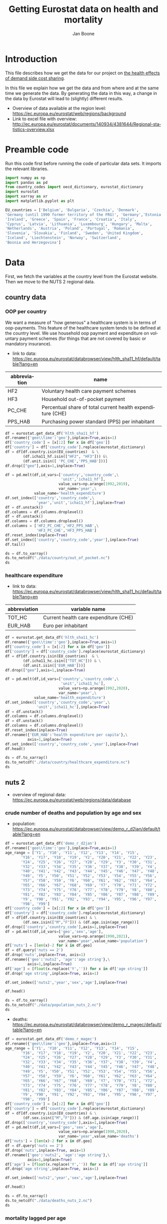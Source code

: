 # -**- eval: org-toggle-inline-images: 1 -**-
#+Title: Getting Eurostat data on health and mortality
#+Author: Jan Boone@@latex:\thanks{Tilburg University, Department of Economics, Tilec and CEPR, E-mail: \textit{j.boone@uvt.nl}.}@@
#+PROPERTY: header-args  :session geopandas :kernel python3 :async yes
# kernel can be geo_env or python3

#+LANGUAGE: en
#+INFOJS_OPT: toc:1 ltoc:1 mouse:underline path:http://orgmode.org/org-info.js
#+LaTeX_CLASS: article-12
#+EXPORT_SELECT_TAGS: export
#+EXPORT_EXCLUDE_TAGS: noexport
#+OPTIONS: toc:nil timestamp:nil \n:nil @:t ::t |:t ^:{} _:{} *:t TeX:t LaTeX:t
#+HTML_HEAD: <link rel="stylesheet" href="./latex-css/style.css">
#+HTML_HEAD: <link rel="stylesheet" href="https://latex.now.sh/prism/prism.css">
#+HTML_HEAD: <script src="https://cdn.jsdelivr.net/npm/prismjs/prism.min.js"></script>


# this file must exist be a path or exist in `org-cite-csl-styles-dir': # apa-5th-edition.csl
#+csl-style: chicago-author-date-16th-edition.csl

# this must be a locales file in `org-cite-csl-locales-dir'. Defaults to en-US
#+csl-locale: en-US

* code to export to html :noexport:

#+BEGIN_SRC emacs-lisp :results silent
(setq org-export-with-broken-links t)

(require 'org-ref-refproc)
(let ((org-export-before-parsing-hook '(;;org-ref-cite-natmove ;; do this first
                    org-ref-csl-preprocess-buffer
                    org-ref-refproc)))
  (org-open-file (org-html-export-to-html)))
#+END_SRC

* Introduction

This file describes how we get the data for our project on [[./index.org][the health effects of demand side cost sharing]].

In this file we explain how we get the data and from where and at the same time we generate the data. By generating the data in this way, a change in the data by Eurostat will lead to (slightly) different results.

- Overview of data available at the region level: https://ec.europa.eu/eurostat/web/regions/background
- Link to excel file with overview: http://ec.europa.eu/eurostat/documents/140934/4381644/Regional-statistics-overview.xlsx





* Preamble code

Run this code first before running the code of particular data sets. It imports the relevant libraries.

#+begin_src jupyter-python
import numpy as np
import pandas as pd
from country_codes import oecd_dictionary, eurostat_dictionary
import eurostat
import xarray as xr
import matplotlib.pyplot as plt

EU_countries = ['Belgium', 'Bulgaria', 'Czechia', 'Denmark',
'Germany (until 1990 former territory of the FRG)', 'Germany','Estonia',
'Ireland', 'Greece', 'Spain', 'France', 'Croatia', 'Italy',
'Cyprus', 'Latvia', 'Lithuania', 'Luxembourg', 'Hungary', 'Malta',
'Netherlands', 'Austria', 'Poland', 'Portugal', 'Romania',
'Slovenia', 'Slovakia', 'Finland', 'Sweden', 'United Kingdom',
'Iceland', 'Liechtenstein', 'Norway', 'Switzerland',
'Bosnia and Herzegovina']

#+end_src

#+RESULTS:

* Data

First, we fetch the variables at the country level from the Eurostat website. Then we move to the NUTS 2 regional data.

** country data

*** OOP per country

We want a measure of "how generous" a healthcare system is in terms of oop-payments. This feature of the healthcare system tends to be defined at the country level. We use household oop payment and expenditure on voluntary payment schemes (for things that are not covered by basic or mandatory insurance).

- link to data: https://ec.europa.eu/eurostat/databrowser/view/hlth_sha11_hf/default/table?lang=en

| abbreviation | name                                                       |
|--------------+------------------------------------------------------------|
| HF2          | Voluntary health care payment schemes                      |
| HF3          | Household out-of-pocket payment                            |
| PC_CHE       | Percentual share of total current health expenditure (CHE) |
| PPS_HAB      | Purchasing power standard (PPS) per inhabitant             |


#+begin_src jupyter-python 
df = eurostat.get_data_df('hlth_sha11_hf')
df.rename({'geo\\time':'geo'},inplace=True,axis=1)
df['country_code'] = [x[:2] for x in df['geo']]
df['country'] = df['country_code'].replace(eurostat_dictionary)
df = df[df.country.isin(EU_countries)  & \
        (df.icha11_hf.isin(["HF2", "HF3"])) &\
        (df.unit.isin([ 'PC_CHE','PPS_HAB']))]
df.drop(["geo"],axis=1,inplace=True)

df = pd.melt(df,id_vars=['country','country_code',\
                         'unit','icha11_hf'],
                        value_vars=np.arange(1992,2019),
                        var_name='year',\
             value_name='health_expenditure')
df.set_index(['country','country_code',\
              'year','unit','icha11_hf'],inplace=True)
df = df.unstack()
df.columns = df.columns.droplevel()
df = df.unstack()
df.columns = df.columns.droplevel()
df.columns = ['HF2_PC_CHE','HF2_PPS_HAB',\
              'HF3_PC_CHE','HF3_PPS_HAB']
df.reset_index(inplace=True)
df.set_index(['country','country_code','year'],inplace=True)
df.tail()
#+end_src

#+RESULTS:
#+begin_export html
<div>
<style scoped>
    .dataframe tbody tr th:only-of-type {
        vertical-align: middle;
    }

    .dataframe tbody tr th {
        vertical-align: top;
    }

    .dataframe thead th {
        text-align: right;
    }
</style>
<table border="1" class="dataframe">
  <thead>
    <tr style="text-align: right;">
      <th></th>
      <th></th>
      <th></th>
      <th>HF2_PC_CHE</th>
      <th>HF2_PPS_HAB</th>
      <th>HF3_PC_CHE</th>
      <th>HF3_PPS_HAB</th>
    </tr>
    <tr>
      <th>country</th>
      <th>country_code</th>
      <th>year</th>
      <th></th>
      <th></th>
      <th></th>
      <th></th>
    </tr>
  </thead>
  <tbody>
    <tr>
      <th rowspan="5" valign="top">United Kingdom</th>
      <th rowspan="5" valign="top">UK</th>
      <th>2014</th>
      <td>5.40</td>
      <td>155.48</td>
      <td>15.16</td>
      <td>436.73</td>
    </tr>
    <tr>
      <th>2015</th>
      <td>5.40</td>
      <td>161.07</td>
      <td>15.23</td>
      <td>454.78</td>
    </tr>
    <tr>
      <th>2016</th>
      <td>5.04</td>
      <td>148.46</td>
      <td>15.37</td>
      <td>453.16</td>
    </tr>
    <tr>
      <th>2017</th>
      <td>5.41</td>
      <td>160.78</td>
      <td>15.72</td>
      <td>467.53</td>
    </tr>
    <tr>
      <th>2018</th>
      <td>5.62</td>
      <td>172.06</td>
      <td>15.88</td>
      <td>486.25</td>
    </tr>
  </tbody>
</table>
</div>
#+end_export

#+begin_src jupyter-python 
ds = df.to_xarray()
ds.to_netcdf("./data/country/out_of_pocket.nc")
ds
#+end_src

#+RESULTS:
#+begin_export html
<div><svg style="position: absolute; width: 0; height: 0; overflow: hidden">
<defs>
<symbol id="icon-database" viewBox="0 0 32 32">
<path d="M16 0c-8.837 0-16 2.239-16 5v4c0 2.761 7.163 5 16 5s16-2.239 16-5v-4c0-2.761-7.163-5-16-5z"></path>
<path d="M16 17c-8.837 0-16-2.239-16-5v6c0 2.761 7.163 5 16 5s16-2.239 16-5v-6c0 2.761-7.163 5-16 5z"></path>
<path d="M16 26c-8.837 0-16-2.239-16-5v6c0 2.761 7.163 5 16 5s16-2.239 16-5v-6c0 2.761-7.163 5-16 5z"></path>
</symbol>
<symbol id="icon-file-text2" viewBox="0 0 32 32">
<path d="M28.681 7.159c-0.694-0.947-1.662-2.053-2.724-3.116s-2.169-2.030-3.116-2.724c-1.612-1.182-2.393-1.319-2.841-1.319h-15.5c-1.378 0-2.5 1.121-2.5 2.5v27c0 1.378 1.122 2.5 2.5 2.5h23c1.378 0 2.5-1.122 2.5-2.5v-19.5c0-0.448-0.137-1.23-1.319-2.841zM24.543 5.457c0.959 0.959 1.712 1.825 2.268 2.543h-4.811v-4.811c0.718 0.556 1.584 1.309 2.543 2.268zM28 29.5c0 0.271-0.229 0.5-0.5 0.5h-23c-0.271 0-0.5-0.229-0.5-0.5v-27c0-0.271 0.229-0.5 0.5-0.5 0 0 15.499-0 15.5 0v7c0 0.552 0.448 1 1 1h7v19.5z"></path>
<path d="M23 26h-14c-0.552 0-1-0.448-1-1s0.448-1 1-1h14c0.552 0 1 0.448 1 1s-0.448 1-1 1z"></path>
<path d="M23 22h-14c-0.552 0-1-0.448-1-1s0.448-1 1-1h14c0.552 0 1 0.448 1 1s-0.448 1-1 1z"></path>
<path d="M23 18h-14c-0.552 0-1-0.448-1-1s0.448-1 1-1h14c0.552 0 1 0.448 1 1s-0.448 1-1 1z"></path>
</symbol>
</defs>
</svg>
<style>/* CSS stylesheet for displaying xarray objects in jupyterlab.
 *
 */

:root {
  --xr-font-color0: var(--jp-content-font-color0, rgba(0, 0, 0, 1));
  --xr-font-color2: var(--jp-content-font-color2, rgba(0, 0, 0, 0.54));
  --xr-font-color3: var(--jp-content-font-color3, rgba(0, 0, 0, 0.38));
  --xr-border-color: var(--jp-border-color2, #e0e0e0);
  --xr-disabled-color: var(--jp-layout-color3, #bdbdbd);
  --xr-background-color: var(--jp-layout-color0, white);
  --xr-background-color-row-even: var(--jp-layout-color1, white);
  --xr-background-color-row-odd: var(--jp-layout-color2, #eeeeee);
}

html[theme=dark],
body.vscode-dark {
  --xr-font-color0: rgba(255, 255, 255, 1);
  --xr-font-color2: rgba(255, 255, 255, 0.54);
  --xr-font-color3: rgba(255, 255, 255, 0.38);
  --xr-border-color: #1F1F1F;
  --xr-disabled-color: #515151;
  --xr-background-color: #111111;
  --xr-background-color-row-even: #111111;
  --xr-background-color-row-odd: #313131;
}

.xr-wrap {
  display: block;
  min-width: 300px;
  max-width: 700px;
}

.xr-text-repr-fallback {
  /* fallback to plain text repr when CSS is not injected (untrusted notebook) */
  display: none;
}

.xr-header {
  padding-top: 6px;
  padding-bottom: 6px;
  margin-bottom: 4px;
  border-bottom: solid 1px var(--xr-border-color);
}

.xr-header > div,
.xr-header > ul {
  display: inline;
  margin-top: 0;
  margin-bottom: 0;
}

.xr-obj-type,
.xr-array-name {
  margin-left: 2px;
  margin-right: 10px;
}

.xr-obj-type {
  color: var(--xr-font-color2);
}

.xr-sections {
  padding-left: 0 !important;
  display: grid;
  grid-template-columns: 150px auto auto 1fr 20px 20px;
}

.xr-section-item {
  display: contents;
}

.xr-section-item input {
  display: none;
}

.xr-section-item input + label {
  color: var(--xr-disabled-color);
}

.xr-section-item input:enabled + label {
  cursor: pointer;
  color: var(--xr-font-color2);
}

.xr-section-item input:enabled + label:hover {
  color: var(--xr-font-color0);
}

.xr-section-summary {
  grid-column: 1;
  color: var(--xr-font-color2);
  font-weight: 500;
}

.xr-section-summary > span {
  display: inline-block;
  padding-left: 0.5em;
}

.xr-section-summary-in:disabled + label {
  color: var(--xr-font-color2);
}

.xr-section-summary-in + label:before {
  display: inline-block;
  content: '►';
  font-size: 11px;
  width: 15px;
  text-align: center;
}

.xr-section-summary-in:disabled + label:before {
  color: var(--xr-disabled-color);
}

.xr-section-summary-in:checked + label:before {
  content: '▼';
}

.xr-section-summary-in:checked + label > span {
  display: none;
}

.xr-section-summary,
.xr-section-inline-details {
  padding-top: 4px;
  padding-bottom: 4px;
}

.xr-section-inline-details {
  grid-column: 2 / -1;
}

.xr-section-details {
  display: none;
  grid-column: 1 / -1;
  margin-bottom: 5px;
}

.xr-section-summary-in:checked ~ .xr-section-details {
  display: contents;
}

.xr-array-wrap {
  grid-column: 1 / -1;
  display: grid;
  grid-template-columns: 20px auto;
}

.xr-array-wrap > label {
  grid-column: 1;
  vertical-align: top;
}

.xr-preview {
  color: var(--xr-font-color3);
}

.xr-array-preview,
.xr-array-data {
  padding: 0 5px !important;
  grid-column: 2;
}

.xr-array-data,
.xr-array-in:checked ~ .xr-array-preview {
  display: none;
}

.xr-array-in:checked ~ .xr-array-data,
.xr-array-preview {
  display: inline-block;
}

.xr-dim-list {
  display: inline-block !important;
  list-style: none;
  padding: 0 !important;
  margin: 0;
}

.xr-dim-list li {
  display: inline-block;
  padding: 0;
  margin: 0;
}

.xr-dim-list:before {
  content: '(';
}

.xr-dim-list:after {
  content: ')';
}

.xr-dim-list li:not(:last-child):after {
  content: ',';
  padding-right: 5px;
}

.xr-has-index {
  font-weight: bold;
}

.xr-var-list,
.xr-var-item {
  display: contents;
}

.xr-var-item > div,
.xr-var-item label,
.xr-var-item > .xr-var-name span {
  background-color: var(--xr-background-color-row-even);
  margin-bottom: 0;
}

.xr-var-item > .xr-var-name:hover span {
  padding-right: 5px;
}

.xr-var-list > li:nth-child(odd) > div,
.xr-var-list > li:nth-child(odd) > label,
.xr-var-list > li:nth-child(odd) > .xr-var-name span {
  background-color: var(--xr-background-color-row-odd);
}

.xr-var-name {
  grid-column: 1;
}

.xr-var-dims {
  grid-column: 2;
}

.xr-var-dtype {
  grid-column: 3;
  text-align: right;
  color: var(--xr-font-color2);
}

.xr-var-preview {
  grid-column: 4;
}

.xr-var-name,
.xr-var-dims,
.xr-var-dtype,
.xr-preview,
.xr-attrs dt {
  white-space: nowrap;
  overflow: hidden;
  text-overflow: ellipsis;
  padding-right: 10px;
}

.xr-var-name:hover,
.xr-var-dims:hover,
.xr-var-dtype:hover,
.xr-attrs dt:hover {
  overflow: visible;
  width: auto;
  z-index: 1;
}

.xr-var-attrs,
.xr-var-data {
  display: none;
  background-color: var(--xr-background-color) !important;
  padding-bottom: 5px !important;
}

.xr-var-attrs-in:checked ~ .xr-var-attrs,
.xr-var-data-in:checked ~ .xr-var-data {
  display: block;
}

.xr-var-data > table {
  float: right;
}

.xr-var-name span,
.xr-var-data,
.xr-attrs {
  padding-left: 25px !important;
}

.xr-attrs,
.xr-var-attrs,
.xr-var-data {
  grid-column: 1 / -1;
}

dl.xr-attrs {
  padding: 0;
  margin: 0;
  display: grid;
  grid-template-columns: 125px auto;
}

.xr-attrs dt,
.xr-attrs dd {
  padding: 0;
  margin: 0;
  float: left;
  padding-right: 10px;
  width: auto;
}

.xr-attrs dt {
  font-weight: normal;
  grid-column: 1;
}

.xr-attrs dt:hover span {
  display: inline-block;
  background: var(--xr-background-color);
  padding-right: 10px;
}

.xr-attrs dd {
  grid-column: 2;
  white-space: pre-wrap;
  word-break: break-all;
}

.xr-icon-database,
.xr-icon-file-text2 {
  display: inline-block;
  vertical-align: middle;
  width: 1em;
  height: 1.5em !important;
  stroke-width: 0;
  stroke: currentColor;
  fill: currentColor;
}
</style><pre class='xr-text-repr-fallback'>&lt;xarray.Dataset&gt;
Dimensions:       (country: 33, country_code: 33, year: 27)
Coordinates:
  * country       (country) object &#x27;Austria&#x27; &#x27;Belgium&#x27; ... &#x27;United Kingdom&#x27;
  * country_code  (country_code) object &#x27;AT&#x27; &#x27;BA&#x27; &#x27;BE&#x27; &#x27;BG&#x27; ... &#x27;SI&#x27; &#x27;SK&#x27; &#x27;UK&#x27;
  * year          (year) int64 1992 1993 1994 1995 1996 ... 2015 2016 2017 2018
Data variables:
    HF2_PC_CHE    (country, country_code, year) float64 nan nan ... 5.41 5.62
    HF2_PPS_HAB   (country, country_code, year) float64 nan nan ... 160.8 172.1
    HF3_PC_CHE    (country, country_code, year) float64 nan nan ... 15.72 15.88
    HF3_PPS_HAB   (country, country_code, year) float64 nan nan ... 467.5 486.2</pre><div class='xr-wrap' hidden><div class='xr-header'><div class='xr-obj-type'>xarray.Dataset</div></div><ul class='xr-sections'><li class='xr-section-item'><input id='section-a1773be3-e7d7-402f-9b7b-f128636d0744' class='xr-section-summary-in' type='checkbox' disabled ><label for='section-a1773be3-e7d7-402f-9b7b-f128636d0744' class='xr-section-summary'  title='Expand/collapse section'>Dimensions:</label><div class='xr-section-inline-details'><ul class='xr-dim-list'><li><span class='xr-has-index'>country</span>: 33</li><li><span class='xr-has-index'>country_code</span>: 33</li><li><span class='xr-has-index'>year</span>: 27</li></ul></div><div class='xr-section-details'></div></li><li class='xr-section-item'><input id='section-8937829c-0909-469f-a31c-6a0201fd156b' class='xr-section-summary-in' type='checkbox'  checked><label for='section-8937829c-0909-469f-a31c-6a0201fd156b' class='xr-section-summary' >Coordinates: <span>(3)</span></label><div class='xr-section-inline-details'></div><div class='xr-section-details'><ul class='xr-var-list'><li class='xr-var-item'><div class='xr-var-name'><span class='xr-has-index'>country</span></div><div class='xr-var-dims'>(country)</div><div class='xr-var-dtype'>object</div><div class='xr-var-preview xr-preview'>&#x27;Austria&#x27; ... &#x27;United Kingdom&#x27;</div><input id='attrs-64ab4fbd-258d-4540-8963-2f3455ee8b14' class='xr-var-attrs-in' type='checkbox' disabled><label for='attrs-64ab4fbd-258d-4540-8963-2f3455ee8b14' title='Show/Hide attributes'><svg class='icon xr-icon-file-text2'><use xlink:href='#icon-file-text2'></use></svg></label><input id='data-cd4ada82-a5a4-451e-8121-ecfb1dd4a5c2' class='xr-var-data-in' type='checkbox'><label for='data-cd4ada82-a5a4-451e-8121-ecfb1dd4a5c2' title='Show/Hide data repr'><svg class='icon xr-icon-database'><use xlink:href='#icon-database'></use></svg></label><div class='xr-var-attrs'><dl class='xr-attrs'></dl></div><div class='xr-var-data'><pre>array([&#x27;Austria&#x27;, &#x27;Belgium&#x27;, &#x27;Bosnia and Herzegovina&#x27;, &#x27;Bulgaria&#x27;, &#x27;Croatia&#x27;,
       &#x27;Cyprus&#x27;, &#x27;Czechia&#x27;, &#x27;Denmark&#x27;, &#x27;Estonia&#x27;, &#x27;Finland&#x27;, &#x27;France&#x27;,
       &#x27;Germany&#x27;, &#x27;Greece&#x27;, &#x27;Hungary&#x27;, &#x27;Iceland&#x27;, &#x27;Ireland&#x27;, &#x27;Italy&#x27;, &#x27;Latvia&#x27;,
       &#x27;Liechtenstein&#x27;, &#x27;Lithuania&#x27;, &#x27;Luxembourg&#x27;, &#x27;Malta&#x27;, &#x27;Netherlands&#x27;,
       &#x27;Norway&#x27;, &#x27;Poland&#x27;, &#x27;Portugal&#x27;, &#x27;Romania&#x27;, &#x27;Slovakia&#x27;, &#x27;Slovenia&#x27;,
       &#x27;Spain&#x27;, &#x27;Sweden&#x27;, &#x27;Switzerland&#x27;, &#x27;United Kingdom&#x27;], dtype=object)</pre></div></li><li class='xr-var-item'><div class='xr-var-name'><span class='xr-has-index'>country_code</span></div><div class='xr-var-dims'>(country_code)</div><div class='xr-var-dtype'>object</div><div class='xr-var-preview xr-preview'>&#x27;AT&#x27; &#x27;BA&#x27; &#x27;BE&#x27; ... &#x27;SI&#x27; &#x27;SK&#x27; &#x27;UK&#x27;</div><input id='attrs-ade9e423-15ea-47e8-89eb-be74710a1505' class='xr-var-attrs-in' type='checkbox' disabled><label for='attrs-ade9e423-15ea-47e8-89eb-be74710a1505' title='Show/Hide attributes'><svg class='icon xr-icon-file-text2'><use xlink:href='#icon-file-text2'></use></svg></label><input id='data-007d0bb4-6d8b-43b7-ac8b-fc901d98f32e' class='xr-var-data-in' type='checkbox'><label for='data-007d0bb4-6d8b-43b7-ac8b-fc901d98f32e' title='Show/Hide data repr'><svg class='icon xr-icon-database'><use xlink:href='#icon-database'></use></svg></label><div class='xr-var-attrs'><dl class='xr-attrs'></dl></div><div class='xr-var-data'><pre>array([&#x27;AT&#x27;, &#x27;BA&#x27;, &#x27;BE&#x27;, &#x27;BG&#x27;, &#x27;CH&#x27;, &#x27;CY&#x27;, &#x27;CZ&#x27;, &#x27;DE&#x27;, &#x27;DK&#x27;, &#x27;EE&#x27;, &#x27;EL&#x27;, &#x27;ES&#x27;,
       &#x27;FI&#x27;, &#x27;FR&#x27;, &#x27;HR&#x27;, &#x27;HU&#x27;, &#x27;IE&#x27;, &#x27;IS&#x27;, &#x27;IT&#x27;, &#x27;LI&#x27;, &#x27;LT&#x27;, &#x27;LU&#x27;, &#x27;LV&#x27;, &#x27;MT&#x27;,
       &#x27;NL&#x27;, &#x27;NO&#x27;, &#x27;PL&#x27;, &#x27;PT&#x27;, &#x27;RO&#x27;, &#x27;SE&#x27;, &#x27;SI&#x27;, &#x27;SK&#x27;, &#x27;UK&#x27;], dtype=object)</pre></div></li><li class='xr-var-item'><div class='xr-var-name'><span class='xr-has-index'>year</span></div><div class='xr-var-dims'>(year)</div><div class='xr-var-dtype'>int64</div><div class='xr-var-preview xr-preview'>1992 1993 1994 ... 2016 2017 2018</div><input id='attrs-3fbf1bf1-fea8-4879-bbb9-0f92e8df833e' class='xr-var-attrs-in' type='checkbox' disabled><label for='attrs-3fbf1bf1-fea8-4879-bbb9-0f92e8df833e' title='Show/Hide attributes'><svg class='icon xr-icon-file-text2'><use xlink:href='#icon-file-text2'></use></svg></label><input id='data-027e7e08-fdd3-4428-946c-ccb3537a55dc' class='xr-var-data-in' type='checkbox'><label for='data-027e7e08-fdd3-4428-946c-ccb3537a55dc' title='Show/Hide data repr'><svg class='icon xr-icon-database'><use xlink:href='#icon-database'></use></svg></label><div class='xr-var-attrs'><dl class='xr-attrs'></dl></div><div class='xr-var-data'><pre>array([1992, 1993, 1994, 1995, 1996, 1997, 1998, 1999, 2000, 2001, 2002, 2003,
       2004, 2005, 2006, 2007, 2008, 2009, 2010, 2011, 2012, 2013, 2014, 2015,
       2016, 2017, 2018])</pre></div></li></ul></div></li><li class='xr-section-item'><input id='section-2ba6cf8a-f946-40ae-bf49-b2621bca959f' class='xr-section-summary-in' type='checkbox'  checked><label for='section-2ba6cf8a-f946-40ae-bf49-b2621bca959f' class='xr-section-summary' >Data variables: <span>(4)</span></label><div class='xr-section-inline-details'></div><div class='xr-section-details'><ul class='xr-var-list'><li class='xr-var-item'><div class='xr-var-name'><span>HF2_PC_CHE</span></div><div class='xr-var-dims'>(country, country_code, year)</div><div class='xr-var-dtype'>float64</div><div class='xr-var-preview xr-preview'>nan nan nan nan ... 5.04 5.41 5.62</div><input id='attrs-5a769f96-4593-4156-ae1e-0422d702aa53' class='xr-var-attrs-in' type='checkbox' disabled><label for='attrs-5a769f96-4593-4156-ae1e-0422d702aa53' title='Show/Hide attributes'><svg class='icon xr-icon-file-text2'><use xlink:href='#icon-file-text2'></use></svg></label><input id='data-702cb3d3-5429-400a-8fb8-1d2665b447b0' class='xr-var-data-in' type='checkbox'><label for='data-702cb3d3-5429-400a-8fb8-1d2665b447b0' title='Show/Hide data repr'><svg class='icon xr-icon-database'><use xlink:href='#icon-database'></use></svg></label><div class='xr-var-attrs'><dl class='xr-attrs'></dl></div><div class='xr-var-data'><pre>array([[[ nan,  nan,  nan, ..., 6.8 , 6.83, 6.91],
        [ nan,  nan,  nan, ...,  nan,  nan,  nan],
        [ nan,  nan,  nan, ...,  nan,  nan,  nan],
        ...,
        [ nan,  nan,  nan, ...,  nan,  nan,  nan],
        [ nan,  nan,  nan, ...,  nan,  nan,  nan],
        [ nan,  nan,  nan, ...,  nan,  nan,  nan]],

       [[ nan,  nan,  nan, ...,  nan,  nan,  nan],
        [ nan,  nan,  nan, ...,  nan,  nan,  nan],
        [ nan,  nan,  nan, ..., 4.74, 4.86, 4.9 ],
        ...,
        [ nan,  nan,  nan, ...,  nan,  nan,  nan],
        [ nan,  nan,  nan, ...,  nan,  nan,  nan],
        [ nan,  nan,  nan, ...,  nan,  nan,  nan]],

       [[ nan,  nan,  nan, ...,  nan,  nan,  nan],
        [ nan,  nan,  nan, ..., 0.3 , 0.37, 0.4 ],
        [ nan,  nan,  nan, ...,  nan,  nan,  nan],
        ...,
...
        ...,
        [ nan,  nan,  nan, ...,  nan,  nan,  nan],
        [ nan,  nan,  nan, ...,  nan,  nan,  nan],
        [ nan,  nan,  nan, ...,  nan,  nan,  nan]],

       [[ nan,  nan,  nan, ...,  nan,  nan,  nan],
        [ nan,  nan,  nan, ...,  nan,  nan,  nan],
        [ nan,  nan,  nan, ...,  nan,  nan,  nan],
        ...,
        [ nan,  nan,  nan, ...,  nan,  nan,  nan],
        [ nan,  nan,  nan, ...,  nan,  nan,  nan],
        [ nan,  nan,  nan, ...,  nan,  nan,  nan]],

       [[ nan,  nan,  nan, ...,  nan,  nan,  nan],
        [ nan,  nan,  nan, ...,  nan,  nan,  nan],
        [ nan,  nan,  nan, ...,  nan,  nan,  nan],
        ...,
        [ nan,  nan,  nan, ...,  nan,  nan,  nan],
        [ nan,  nan,  nan, ...,  nan,  nan,  nan],
        [ nan,  nan,  nan, ..., 5.04, 5.41, 5.62]]])</pre></div></li><li class='xr-var-item'><div class='xr-var-name'><span>HF2_PPS_HAB</span></div><div class='xr-var-dims'>(country, country_code, year)</div><div class='xr-var-dtype'>float64</div><div class='xr-var-preview xr-preview'>nan nan nan ... 148.5 160.8 172.1</div><input id='attrs-2fc19ad2-20b1-4d8f-bd42-6784b1350345' class='xr-var-attrs-in' type='checkbox' disabled><label for='attrs-2fc19ad2-20b1-4d8f-bd42-6784b1350345' title='Show/Hide attributes'><svg class='icon xr-icon-file-text2'><use xlink:href='#icon-file-text2'></use></svg></label><input id='data-e0cf0036-0f57-46e1-9137-3991c486a2cb' class='xr-var-data-in' type='checkbox'><label for='data-e0cf0036-0f57-46e1-9137-3991c486a2cb' title='Show/Hide data repr'><svg class='icon xr-icon-database'><use xlink:href='#icon-database'></use></svg></label><div class='xr-var-attrs'><dl class='xr-attrs'></dl></div><div class='xr-var-data'><pre>array([[[   nan,    nan,    nan, ..., 260.74, 263.61, 274.53],
        [   nan,    nan,    nan, ...,    nan,    nan,    nan],
        [   nan,    nan,    nan, ...,    nan,    nan,    nan],
        ...,
        [   nan,    nan,    nan, ...,    nan,    nan,    nan],
        [   nan,    nan,    nan, ...,    nan,    nan,    nan],
        [   nan,    nan,    nan, ...,    nan,    nan,    nan]],

       [[   nan,    nan,    nan, ...,    nan,    nan,    nan],
        [   nan,    nan,    nan, ...,    nan,    nan,    nan],
        [   nan,    nan,    nan, ..., 175.08, 180.84, 187.76],
        ...,
        [   nan,    nan,    nan, ...,    nan,    nan,    nan],
        [   nan,    nan,    nan, ...,    nan,    nan,    nan],
        [   nan,    nan,    nan, ...,    nan,    nan,    nan]],

       [[   nan,    nan,    nan, ...,    nan,    nan,    nan],
        [   nan,    nan,    nan, ...,   2.54,   3.08,   3.48],
        [   nan,    nan,    nan, ...,    nan,    nan,    nan],
        ...,
...
        ...,
        [   nan,    nan,    nan, ...,    nan,    nan,    nan],
        [   nan,    nan,    nan, ...,    nan,    nan,    nan],
        [   nan,    nan,    nan, ...,    nan,    nan,    nan]],

       [[   nan,    nan,    nan, ...,    nan,    nan,    nan],
        [   nan,    nan,    nan, ...,    nan,    nan,    nan],
        [   nan,    nan,    nan, ...,    nan,    nan,    nan],
        ...,
        [   nan,    nan,    nan, ...,    nan,    nan,    nan],
        [   nan,    nan,    nan, ...,    nan,    nan,    nan],
        [   nan,    nan,    nan, ...,    nan,    nan,    nan]],

       [[   nan,    nan,    nan, ...,    nan,    nan,    nan],
        [   nan,    nan,    nan, ...,    nan,    nan,    nan],
        [   nan,    nan,    nan, ...,    nan,    nan,    nan],
        ...,
        [   nan,    nan,    nan, ...,    nan,    nan,    nan],
        [   nan,    nan,    nan, ...,    nan,    nan,    nan],
        [   nan,    nan,    nan, ..., 148.46, 160.78, 172.06]]])</pre></div></li><li class='xr-var-item'><div class='xr-var-name'><span>HF3_PC_CHE</span></div><div class='xr-var-dims'>(country, country_code, year)</div><div class='xr-var-dtype'>float64</div><div class='xr-var-preview xr-preview'>nan nan nan ... 15.37 15.72 15.88</div><input id='attrs-44d6aa07-bcac-4712-85c4-8eca7e3505ef' class='xr-var-attrs-in' type='checkbox' disabled><label for='attrs-44d6aa07-bcac-4712-85c4-8eca7e3505ef' title='Show/Hide attributes'><svg class='icon xr-icon-file-text2'><use xlink:href='#icon-file-text2'></use></svg></label><input id='data-9a519034-c7c5-494f-a411-156ac04a5074' class='xr-var-data-in' type='checkbox'><label for='data-9a519034-c7c5-494f-a411-156ac04a5074' title='Show/Hide data repr'><svg class='icon xr-icon-database'><use xlink:href='#icon-database'></use></svg></label><div class='xr-var-attrs'><dl class='xr-attrs'></dl></div><div class='xr-var-data'><pre>array([[[  nan,   nan,   nan, ..., 19.24, 19.15, 18.43],
        [  nan,   nan,   nan, ...,   nan,   nan,   nan],
        [  nan,   nan,   nan, ...,   nan,   nan,   nan],
        ...,
        [  nan,   nan,   nan, ...,   nan,   nan,   nan],
        [  nan,   nan,   nan, ...,   nan,   nan,   nan],
        [  nan,   nan,   nan, ...,   nan,   nan,   nan]],

       [[  nan,   nan,   nan, ...,   nan,   nan,   nan],
        [  nan,   nan,   nan, ...,   nan,   nan,   nan],
        [  nan,   nan,   nan, ..., 18.09, 17.91, 17.81],
        ...,
        [  nan,   nan,   nan, ...,   nan,   nan,   nan],
        [  nan,   nan,   nan, ...,   nan,   nan,   nan],
        [  nan,   nan,   nan, ...,   nan,   nan,   nan]],

       [[  nan,   nan,   nan, ...,   nan,   nan,   nan],
        [  nan,   nan,   nan, ..., 28.61, 29.12, 29.31],
        [  nan,   nan,   nan, ...,   nan,   nan,   nan],
        ...,
...
        ...,
        [  nan,   nan,   nan, ...,   nan,   nan,   nan],
        [  nan,   nan,   nan, ...,   nan,   nan,   nan],
        [  nan,   nan,   nan, ...,   nan,   nan,   nan]],

       [[  nan,   nan,   nan, ...,   nan,   nan,   nan],
        [  nan,   nan,   nan, ...,   nan,   nan,   nan],
        [  nan,   nan,   nan, ...,   nan,   nan,   nan],
        ...,
        [  nan,   nan,   nan, ...,   nan,   nan,   nan],
        [  nan,   nan,   nan, ...,   nan,   nan,   nan],
        [  nan,   nan,   nan, ...,   nan,   nan,   nan]],

       [[  nan,   nan,   nan, ...,   nan,   nan,   nan],
        [  nan,   nan,   nan, ...,   nan,   nan,   nan],
        [  nan,   nan,   nan, ...,   nan,   nan,   nan],
        ...,
        [  nan,   nan,   nan, ...,   nan,   nan,   nan],
        [  nan,   nan,   nan, ...,   nan,   nan,   nan],
        [  nan,   nan,   nan, ..., 15.37, 15.72, 15.88]]])</pre></div></li><li class='xr-var-item'><div class='xr-var-name'><span>HF3_PPS_HAB</span></div><div class='xr-var-dims'>(country, country_code, year)</div><div class='xr-var-dtype'>float64</div><div class='xr-var-preview xr-preview'>nan nan nan ... 453.2 467.5 486.2</div><input id='attrs-f8f4d140-1f23-4d63-88cd-6785233e17c2' class='xr-var-attrs-in' type='checkbox' disabled><label for='attrs-f8f4d140-1f23-4d63-88cd-6785233e17c2' title='Show/Hide attributes'><svg class='icon xr-icon-file-text2'><use xlink:href='#icon-file-text2'></use></svg></label><input id='data-a788bc64-3750-48c1-8c42-0db5b25cbae8' class='xr-var-data-in' type='checkbox'><label for='data-a788bc64-3750-48c1-8c42-0db5b25cbae8' title='Show/Hide data repr'><svg class='icon xr-icon-database'><use xlink:href='#icon-database'></use></svg></label><div class='xr-var-attrs'><dl class='xr-attrs'></dl></div><div class='xr-var-data'><pre>array([[[   nan,    nan,    nan, ..., 738.36, 739.37, 732.45],
        [   nan,    nan,    nan, ...,    nan,    nan,    nan],
        [   nan,    nan,    nan, ...,    nan,    nan,    nan],
        ...,
        [   nan,    nan,    nan, ...,    nan,    nan,    nan],
        [   nan,    nan,    nan, ...,    nan,    nan,    nan],
        [   nan,    nan,    nan, ...,    nan,    nan,    nan]],

       [[   nan,    nan,    nan, ...,    nan,    nan,    nan],
        [   nan,    nan,    nan, ...,    nan,    nan,    nan],
        [   nan,    nan,    nan, ..., 667.95, 665.96, 682.09],
        ...,
        [   nan,    nan,    nan, ...,    nan,    nan,    nan],
        [   nan,    nan,    nan, ...,    nan,    nan,    nan],
        [   nan,    nan,    nan, ...,    nan,    nan,    nan]],

       [[   nan,    nan,    nan, ...,    nan,    nan,    nan],
        [   nan,    nan,    nan, ..., 242.78, 242.47, 256.89],
        [   nan,    nan,    nan, ...,    nan,    nan,    nan],
        ...,
...
        ...,
        [   nan,    nan,    nan, ...,    nan,    nan,    nan],
        [   nan,    nan,    nan, ...,    nan,    nan,    nan],
        [   nan,    nan,    nan, ...,    nan,    nan,    nan]],

       [[   nan,    nan,    nan, ...,    nan,    nan,    nan],
        [   nan,    nan,    nan, ...,    nan,    nan,    nan],
        [   nan,    nan,    nan, ...,    nan,    nan,    nan],
        ...,
        [   nan,    nan,    nan, ...,    nan,    nan,    nan],
        [   nan,    nan,    nan, ...,    nan,    nan,    nan],
        [   nan,    nan,    nan, ...,    nan,    nan,    nan]],

       [[   nan,    nan,    nan, ...,    nan,    nan,    nan],
        [   nan,    nan,    nan, ...,    nan,    nan,    nan],
        [   nan,    nan,    nan, ...,    nan,    nan,    nan],
        ...,
        [   nan,    nan,    nan, ...,    nan,    nan,    nan],
        [   nan,    nan,    nan, ...,    nan,    nan,    nan],
        [   nan,    nan,    nan, ..., 453.16, 467.53, 486.25]]])</pre></div></li></ul></div></li><li class='xr-section-item'><input id='section-d335e1ad-a721-45ce-97d4-f72b5fae4c77' class='xr-section-summary-in' type='checkbox' disabled ><label for='section-d335e1ad-a721-45ce-97d4-f72b5fae4c77' class='xr-section-summary'  title='Expand/collapse section'>Attributes: <span>(0)</span></label><div class='xr-section-inline-details'></div><div class='xr-section-details'><dl class='xr-attrs'></dl></div></li></ul></div></div>
#+end_export




*** healthcare expenditure

- link to data: https://ec.europa.eu/eurostat/databrowser/view/hlth_sha11_hc/default/table?lang=en

| abbreviation | variable name                         |
|--------------+---------------------------------------|
| TOT_HC       | Current health care expenditure (CHE) |
| EUR_HAB      | Euro per inhabitant                   |


#+begin_src jupyter-python 
df = eurostat.get_data_df('hlth_sha11_hc')
df.rename({'geo\\time':'geo'},inplace=True,axis=1)
df['country_code'] = [x[:2] for x in df['geo']]
df['country'] = df['country_code'].replace(eurostat_dictionary)
df = df[df.country.isin(EU_countries)  & \
        (df.icha11_hc.isin(["TOT_HC"])) & \
        (df.unit.isin(['EUR_HAB']))]
df.drop(["geo"],axis=1,inplace=True)

df = pd.melt(df,id_vars=['country','country_code',\
                         'unit','icha11_hc'],
                        value_vars=np.arange(1992,2020),
                        var_name='year',\
             value_name='health_expenditure')
df.set_index(['country','country_code','year',\
              'unit','icha11_hc'],inplace=True)
df = df.unstack()
df.columns = df.columns.droplevel()
df = df.unstack()
df.columns = df.columns.droplevel()
df.reset_index(inplace=True)
df.rename({'EUR_HAB':'health expenditure per capita'},\
          axis=1,inplace=True)
df.set_index(['country','country_code','year'],inplace=True)
df.head()
#+end_src

#+RESULTS:
#+begin_export html
<div>
<style scoped>
    .dataframe tbody tr th:only-of-type {
        vertical-align: middle;
    }

    .dataframe tbody tr th {
        vertical-align: top;
    }

    .dataframe thead th {
        text-align: right;
    }
</style>
<table border="1" class="dataframe">
  <thead>
    <tr style="text-align: right;">
      <th></th>
      <th></th>
      <th>unit</th>
      <th>health expenditure per capita</th>
    </tr>
    <tr>
      <th>country</th>
      <th>country_code</th>
      <th>year</th>
      <th></th>
    </tr>
  </thead>
  <tbody>
    <tr>
      <th rowspan="5" valign="top">Austria</th>
      <th rowspan="5" valign="top">AT</th>
      <th>1992</th>
      <td>NaN</td>
    </tr>
    <tr>
      <th>1993</th>
      <td>NaN</td>
    </tr>
    <tr>
      <th>1994</th>
      <td>NaN</td>
    </tr>
    <tr>
      <th>1995</th>
      <td>NaN</td>
    </tr>
    <tr>
      <th>1996</th>
      <td>NaN</td>
    </tr>
  </tbody>
</table>
</div>
#+end_export


#+begin_src jupyter-python 
ds = df.to_xarray()
ds.to_netcdf("./data/country/healthcare_expenditure.nc")
ds
#+end_src

#+RESULTS:
#+begin_export html
<div><svg style="position: absolute; width: 0; height: 0; overflow: hidden">
<defs>
<symbol id="icon-database" viewBox="0 0 32 32">
<path d="M16 0c-8.837 0-16 2.239-16 5v4c0 2.761 7.163 5 16 5s16-2.239 16-5v-4c0-2.761-7.163-5-16-5z"></path>
<path d="M16 17c-8.837 0-16-2.239-16-5v6c0 2.761 7.163 5 16 5s16-2.239 16-5v-6c0 2.761-7.163 5-16 5z"></path>
<path d="M16 26c-8.837 0-16-2.239-16-5v6c0 2.761 7.163 5 16 5s16-2.239 16-5v-6c0 2.761-7.163 5-16 5z"></path>
</symbol>
<symbol id="icon-file-text2" viewBox="0 0 32 32">
<path d="M28.681 7.159c-0.694-0.947-1.662-2.053-2.724-3.116s-2.169-2.030-3.116-2.724c-1.612-1.182-2.393-1.319-2.841-1.319h-15.5c-1.378 0-2.5 1.121-2.5 2.5v27c0 1.378 1.122 2.5 2.5 2.5h23c1.378 0 2.5-1.122 2.5-2.5v-19.5c0-0.448-0.137-1.23-1.319-2.841zM24.543 5.457c0.959 0.959 1.712 1.825 2.268 2.543h-4.811v-4.811c0.718 0.556 1.584 1.309 2.543 2.268zM28 29.5c0 0.271-0.229 0.5-0.5 0.5h-23c-0.271 0-0.5-0.229-0.5-0.5v-27c0-0.271 0.229-0.5 0.5-0.5 0 0 15.499-0 15.5 0v7c0 0.552 0.448 1 1 1h7v19.5z"></path>
<path d="M23 26h-14c-0.552 0-1-0.448-1-1s0.448-1 1-1h14c0.552 0 1 0.448 1 1s-0.448 1-1 1z"></path>
<path d="M23 22h-14c-0.552 0-1-0.448-1-1s0.448-1 1-1h14c0.552 0 1 0.448 1 1s-0.448 1-1 1z"></path>
<path d="M23 18h-14c-0.552 0-1-0.448-1-1s0.448-1 1-1h14c0.552 0 1 0.448 1 1s-0.448 1-1 1z"></path>
</symbol>
</defs>
</svg>
<style>/* CSS stylesheet for displaying xarray objects in jupyterlab.
 *
 */

:root {
  --xr-font-color0: var(--jp-content-font-color0, rgba(0, 0, 0, 1));
  --xr-font-color2: var(--jp-content-font-color2, rgba(0, 0, 0, 0.54));
  --xr-font-color3: var(--jp-content-font-color3, rgba(0, 0, 0, 0.38));
  --xr-border-color: var(--jp-border-color2, #e0e0e0);
  --xr-disabled-color: var(--jp-layout-color3, #bdbdbd);
  --xr-background-color: var(--jp-layout-color0, white);
  --xr-background-color-row-even: var(--jp-layout-color1, white);
  --xr-background-color-row-odd: var(--jp-layout-color2, #eeeeee);
}

html[theme=dark],
body.vscode-dark {
  --xr-font-color0: rgba(255, 255, 255, 1);
  --xr-font-color2: rgba(255, 255, 255, 0.54);
  --xr-font-color3: rgba(255, 255, 255, 0.38);
  --xr-border-color: #1F1F1F;
  --xr-disabled-color: #515151;
  --xr-background-color: #111111;
  --xr-background-color-row-even: #111111;
  --xr-background-color-row-odd: #313131;
}

.xr-wrap {
  display: block;
  min-width: 300px;
  max-width: 700px;
}

.xr-text-repr-fallback {
  /* fallback to plain text repr when CSS is not injected (untrusted notebook) */
  display: none;
}

.xr-header {
  padding-top: 6px;
  padding-bottom: 6px;
  margin-bottom: 4px;
  border-bottom: solid 1px var(--xr-border-color);
}

.xr-header > div,
.xr-header > ul {
  display: inline;
  margin-top: 0;
  margin-bottom: 0;
}

.xr-obj-type,
.xr-array-name {
  margin-left: 2px;
  margin-right: 10px;
}

.xr-obj-type {
  color: var(--xr-font-color2);
}

.xr-sections {
  padding-left: 0 !important;
  display: grid;
  grid-template-columns: 150px auto auto 1fr 20px 20px;
}

.xr-section-item {
  display: contents;
}

.xr-section-item input {
  display: none;
}

.xr-section-item input + label {
  color: var(--xr-disabled-color);
}

.xr-section-item input:enabled + label {
  cursor: pointer;
  color: var(--xr-font-color2);
}

.xr-section-item input:enabled + label:hover {
  color: var(--xr-font-color0);
}

.xr-section-summary {
  grid-column: 1;
  color: var(--xr-font-color2);
  font-weight: 500;
}

.xr-section-summary > span {
  display: inline-block;
  padding-left: 0.5em;
}

.xr-section-summary-in:disabled + label {
  color: var(--xr-font-color2);
}

.xr-section-summary-in + label:before {
  display: inline-block;
  content: '►';
  font-size: 11px;
  width: 15px;
  text-align: center;
}

.xr-section-summary-in:disabled + label:before {
  color: var(--xr-disabled-color);
}

.xr-section-summary-in:checked + label:before {
  content: '▼';
}

.xr-section-summary-in:checked + label > span {
  display: none;
}

.xr-section-summary,
.xr-section-inline-details {
  padding-top: 4px;
  padding-bottom: 4px;
}

.xr-section-inline-details {
  grid-column: 2 / -1;
}

.xr-section-details {
  display: none;
  grid-column: 1 / -1;
  margin-bottom: 5px;
}

.xr-section-summary-in:checked ~ .xr-section-details {
  display: contents;
}

.xr-array-wrap {
  grid-column: 1 / -1;
  display: grid;
  grid-template-columns: 20px auto;
}

.xr-array-wrap > label {
  grid-column: 1;
  vertical-align: top;
}

.xr-preview {
  color: var(--xr-font-color3);
}

.xr-array-preview,
.xr-array-data {
  padding: 0 5px !important;
  grid-column: 2;
}

.xr-array-data,
.xr-array-in:checked ~ .xr-array-preview {
  display: none;
}

.xr-array-in:checked ~ .xr-array-data,
.xr-array-preview {
  display: inline-block;
}

.xr-dim-list {
  display: inline-block !important;
  list-style: none;
  padding: 0 !important;
  margin: 0;
}

.xr-dim-list li {
  display: inline-block;
  padding: 0;
  margin: 0;
}

.xr-dim-list:before {
  content: '(';
}

.xr-dim-list:after {
  content: ')';
}

.xr-dim-list li:not(:last-child):after {
  content: ',';
  padding-right: 5px;
}

.xr-has-index {
  font-weight: bold;
}

.xr-var-list,
.xr-var-item {
  display: contents;
}

.xr-var-item > div,
.xr-var-item label,
.xr-var-item > .xr-var-name span {
  background-color: var(--xr-background-color-row-even);
  margin-bottom: 0;
}

.xr-var-item > .xr-var-name:hover span {
  padding-right: 5px;
}

.xr-var-list > li:nth-child(odd) > div,
.xr-var-list > li:nth-child(odd) > label,
.xr-var-list > li:nth-child(odd) > .xr-var-name span {
  background-color: var(--xr-background-color-row-odd);
}

.xr-var-name {
  grid-column: 1;
}

.xr-var-dims {
  grid-column: 2;
}

.xr-var-dtype {
  grid-column: 3;
  text-align: right;
  color: var(--xr-font-color2);
}

.xr-var-preview {
  grid-column: 4;
}

.xr-var-name,
.xr-var-dims,
.xr-var-dtype,
.xr-preview,
.xr-attrs dt {
  white-space: nowrap;
  overflow: hidden;
  text-overflow: ellipsis;
  padding-right: 10px;
}

.xr-var-name:hover,
.xr-var-dims:hover,
.xr-var-dtype:hover,
.xr-attrs dt:hover {
  overflow: visible;
  width: auto;
  z-index: 1;
}

.xr-var-attrs,
.xr-var-data {
  display: none;
  background-color: var(--xr-background-color) !important;
  padding-bottom: 5px !important;
}

.xr-var-attrs-in:checked ~ .xr-var-attrs,
.xr-var-data-in:checked ~ .xr-var-data {
  display: block;
}

.xr-var-data > table {
  float: right;
}

.xr-var-name span,
.xr-var-data,
.xr-attrs {
  padding-left: 25px !important;
}

.xr-attrs,
.xr-var-attrs,
.xr-var-data {
  grid-column: 1 / -1;
}

dl.xr-attrs {
  padding: 0;
  margin: 0;
  display: grid;
  grid-template-columns: 125px auto;
}

.xr-attrs dt,
.xr-attrs dd {
  padding: 0;
  margin: 0;
  float: left;
  padding-right: 10px;
  width: auto;
}

.xr-attrs dt {
  font-weight: normal;
  grid-column: 1;
}

.xr-attrs dt:hover span {
  display: inline-block;
  background: var(--xr-background-color);
  padding-right: 10px;
}

.xr-attrs dd {
  grid-column: 2;
  white-space: pre-wrap;
  word-break: break-all;
}

.xr-icon-database,
.xr-icon-file-text2 {
  display: inline-block;
  vertical-align: middle;
  width: 1em;
  height: 1.5em !important;
  stroke-width: 0;
  stroke: currentColor;
  fill: currentColor;
}
</style><pre class='xr-text-repr-fallback'>&lt;xarray.Dataset&gt;
Dimensions:                        (country: 33, country_code: 33, year: 28)
Coordinates:
  * country                        (country) object &#x27;Austria&#x27; ... &#x27;United Kin...
  * country_code                   (country_code) object &#x27;AT&#x27; &#x27;BA&#x27; ... &#x27;SK&#x27; &#x27;UK&#x27;
  * year                           (year) int64 1992 1993 1994 ... 2018 2019
Data variables:
    health expenditure per capita  (country, country_code, year) float64 nan ...</pre><div class='xr-wrap' hidden><div class='xr-header'><div class='xr-obj-type'>xarray.Dataset</div></div><ul class='xr-sections'><li class='xr-section-item'><input id='section-f762ce49-e360-47d5-9198-005c31ea827a' class='xr-section-summary-in' type='checkbox' disabled ><label for='section-f762ce49-e360-47d5-9198-005c31ea827a' class='xr-section-summary'  title='Expand/collapse section'>Dimensions:</label><div class='xr-section-inline-details'><ul class='xr-dim-list'><li><span class='xr-has-index'>country</span>: 33</li><li><span class='xr-has-index'>country_code</span>: 33</li><li><span class='xr-has-index'>year</span>: 28</li></ul></div><div class='xr-section-details'></div></li><li class='xr-section-item'><input id='section-6b154b26-6e24-429c-9107-cfbef95875db' class='xr-section-summary-in' type='checkbox'  checked><label for='section-6b154b26-6e24-429c-9107-cfbef95875db' class='xr-section-summary' >Coordinates: <span>(3)</span></label><div class='xr-section-inline-details'></div><div class='xr-section-details'><ul class='xr-var-list'><li class='xr-var-item'><div class='xr-var-name'><span class='xr-has-index'>country</span></div><div class='xr-var-dims'>(country)</div><div class='xr-var-dtype'>object</div><div class='xr-var-preview xr-preview'>&#x27;Austria&#x27; ... &#x27;United Kingdom&#x27;</div><input id='attrs-d5baec19-0e7c-4a37-933c-669fe8644950' class='xr-var-attrs-in' type='checkbox' disabled><label for='attrs-d5baec19-0e7c-4a37-933c-669fe8644950' title='Show/Hide attributes'><svg class='icon xr-icon-file-text2'><use xlink:href='#icon-file-text2'></use></svg></label><input id='data-8db18c77-4fe9-4f7d-b99e-9454383b835c' class='xr-var-data-in' type='checkbox'><label for='data-8db18c77-4fe9-4f7d-b99e-9454383b835c' title='Show/Hide data repr'><svg class='icon xr-icon-database'><use xlink:href='#icon-database'></use></svg></label><div class='xr-var-attrs'><dl class='xr-attrs'></dl></div><div class='xr-var-data'><pre>array([&#x27;Austria&#x27;, &#x27;Belgium&#x27;, &#x27;Bosnia and Herzegovina&#x27;, &#x27;Bulgaria&#x27;, &#x27;Croatia&#x27;,
       &#x27;Cyprus&#x27;, &#x27;Czechia&#x27;, &#x27;Denmark&#x27;, &#x27;Estonia&#x27;, &#x27;Finland&#x27;, &#x27;France&#x27;,
       &#x27;Germany&#x27;, &#x27;Greece&#x27;, &#x27;Hungary&#x27;, &#x27;Iceland&#x27;, &#x27;Ireland&#x27;, &#x27;Italy&#x27;, &#x27;Latvia&#x27;,
       &#x27;Liechtenstein&#x27;, &#x27;Lithuania&#x27;, &#x27;Luxembourg&#x27;, &#x27;Malta&#x27;, &#x27;Netherlands&#x27;,
       &#x27;Norway&#x27;, &#x27;Poland&#x27;, &#x27;Portugal&#x27;, &#x27;Romania&#x27;, &#x27;Slovakia&#x27;, &#x27;Slovenia&#x27;,
       &#x27;Spain&#x27;, &#x27;Sweden&#x27;, &#x27;Switzerland&#x27;, &#x27;United Kingdom&#x27;], dtype=object)</pre></div></li><li class='xr-var-item'><div class='xr-var-name'><span class='xr-has-index'>country_code</span></div><div class='xr-var-dims'>(country_code)</div><div class='xr-var-dtype'>object</div><div class='xr-var-preview xr-preview'>&#x27;AT&#x27; &#x27;BA&#x27; &#x27;BE&#x27; ... &#x27;SI&#x27; &#x27;SK&#x27; &#x27;UK&#x27;</div><input id='attrs-accd4c84-6b46-4065-874d-fd94cdcf6ff8' class='xr-var-attrs-in' type='checkbox' disabled><label for='attrs-accd4c84-6b46-4065-874d-fd94cdcf6ff8' title='Show/Hide attributes'><svg class='icon xr-icon-file-text2'><use xlink:href='#icon-file-text2'></use></svg></label><input id='data-483e27d1-3789-4d0b-bcba-32d87857dc11' class='xr-var-data-in' type='checkbox'><label for='data-483e27d1-3789-4d0b-bcba-32d87857dc11' title='Show/Hide data repr'><svg class='icon xr-icon-database'><use xlink:href='#icon-database'></use></svg></label><div class='xr-var-attrs'><dl class='xr-attrs'></dl></div><div class='xr-var-data'><pre>array([&#x27;AT&#x27;, &#x27;BA&#x27;, &#x27;BE&#x27;, &#x27;BG&#x27;, &#x27;CH&#x27;, &#x27;CY&#x27;, &#x27;CZ&#x27;, &#x27;DE&#x27;, &#x27;DK&#x27;, &#x27;EE&#x27;, &#x27;EL&#x27;, &#x27;ES&#x27;,
       &#x27;FI&#x27;, &#x27;FR&#x27;, &#x27;HR&#x27;, &#x27;HU&#x27;, &#x27;IE&#x27;, &#x27;IS&#x27;, &#x27;IT&#x27;, &#x27;LI&#x27;, &#x27;LT&#x27;, &#x27;LU&#x27;, &#x27;LV&#x27;, &#x27;MT&#x27;,
       &#x27;NL&#x27;, &#x27;NO&#x27;, &#x27;PL&#x27;, &#x27;PT&#x27;, &#x27;RO&#x27;, &#x27;SE&#x27;, &#x27;SI&#x27;, &#x27;SK&#x27;, &#x27;UK&#x27;], dtype=object)</pre></div></li><li class='xr-var-item'><div class='xr-var-name'><span class='xr-has-index'>year</span></div><div class='xr-var-dims'>(year)</div><div class='xr-var-dtype'>int64</div><div class='xr-var-preview xr-preview'>1992 1993 1994 ... 2017 2018 2019</div><input id='attrs-2ce24650-c2c4-413d-afca-7ba3256b32dc' class='xr-var-attrs-in' type='checkbox' disabled><label for='attrs-2ce24650-c2c4-413d-afca-7ba3256b32dc' title='Show/Hide attributes'><svg class='icon xr-icon-file-text2'><use xlink:href='#icon-file-text2'></use></svg></label><input id='data-2fd467e7-8076-47ed-a7a6-99836cce6f60' class='xr-var-data-in' type='checkbox'><label for='data-2fd467e7-8076-47ed-a7a6-99836cce6f60' title='Show/Hide data repr'><svg class='icon xr-icon-database'><use xlink:href='#icon-database'></use></svg></label><div class='xr-var-attrs'><dl class='xr-attrs'></dl></div><div class='xr-var-data'><pre>array([1992, 1993, 1994, 1995, 1996, 1997, 1998, 1999, 2000, 2001, 2002, 2003,
       2004, 2005, 2006, 2007, 2008, 2009, 2010, 2011, 2012, 2013, 2014, 2015,
       2016, 2017, 2018, 2019])</pre></div></li></ul></div></li><li class='xr-section-item'><input id='section-e89ce06a-3603-40f9-b49e-d3f5ff7b0bf8' class='xr-section-summary-in' type='checkbox'  checked><label for='section-e89ce06a-3603-40f9-b49e-d3f5ff7b0bf8' class='xr-section-summary' >Data variables: <span>(1)</span></label><div class='xr-section-inline-details'></div><div class='xr-section-details'><ul class='xr-var-list'><li class='xr-var-item'><div class='xr-var-name'><span>health expenditure per capita</span></div><div class='xr-var-dims'>(country, country_code, year)</div><div class='xr-var-dtype'>float64</div><div class='xr-var-preview xr-preview'>nan nan nan ... 3.608e+03 3.839e+03</div><input id='attrs-46001961-5386-41e5-9264-8341edccec9e' class='xr-var-attrs-in' type='checkbox' disabled><label for='attrs-46001961-5386-41e5-9264-8341edccec9e' title='Show/Hide attributes'><svg class='icon xr-icon-file-text2'><use xlink:href='#icon-file-text2'></use></svg></label><input id='data-38c5420d-17d3-4c7e-bc3d-af9408ddc3c7' class='xr-var-data-in' type='checkbox'><label for='data-38c5420d-17d3-4c7e-bc3d-af9408ddc3c7' title='Show/Hide data repr'><svg class='icon xr-icon-database'><use xlink:href='#icon-database'></use></svg></label><div class='xr-var-attrs'><dl class='xr-attrs'></dl></div><div class='xr-var-data'><pre>array([[[    nan,     nan,     nan, ..., 4359.69, 4510.08, 4689.27],
        [    nan,     nan,     nan, ...,     nan,     nan,     nan],
        [    nan,     nan,     nan, ...,     nan,     nan,     nan],
        ...,
        [    nan,     nan,     nan, ...,     nan,     nan,     nan],
        [    nan,     nan,     nan, ...,     nan,     nan,     nan],
        [    nan,     nan,     nan, ...,     nan,     nan,     nan]],

       [[    nan,     nan,     nan, ...,     nan,     nan,     nan],
        [    nan,     nan,     nan, ...,     nan,     nan,     nan],
        [    nan,     nan,     nan, ..., 4206.56, 4343.57, 4438.82],
        ...,
        [    nan,     nan,     nan, ...,     nan,     nan,     nan],
        [    nan,     nan,     nan, ...,     nan,     nan,     nan],
        [    nan,     nan,     nan, ...,     nan,     nan,     nan]],

       [[    nan,     nan,     nan, ...,     nan,     nan,     nan],
        [    nan,     nan,     nan, ...,  409.09,  434.88,     nan],
        [    nan,     nan,     nan, ...,     nan,     nan,     nan],
        ...,
...
        ...,
        [    nan,     nan,     nan, ...,     nan,     nan,     nan],
        [    nan,     nan,     nan, ...,     nan,     nan,     nan],
        [    nan,     nan,     nan, ...,     nan,     nan,     nan]],

       [[    nan,     nan,     nan, ...,     nan,     nan,     nan],
        [    nan,     nan,     nan, ...,     nan,     nan,     nan],
        [    nan,     nan,     nan, ...,     nan,     nan,     nan],
        ...,
        [    nan,     nan,     nan, ...,     nan,     nan,     nan],
        [    nan,     nan,     nan, ...,     nan,     nan,     nan],
        [    nan,     nan,     nan, ...,     nan,     nan,     nan]],

       [[    nan,     nan,     nan, ...,     nan,     nan,     nan],
        [    nan,     nan,     nan, ...,     nan,     nan,     nan],
        [    nan,     nan,     nan, ...,     nan,     nan,     nan],
        ...,
        [    nan,     nan,     nan, ...,     nan,     nan,     nan],
        [    nan,     nan,     nan, ...,     nan,     nan,     nan],
        [    nan,     nan,     nan, ..., 3503.62, 3607.59, 3838.53]]])</pre></div></li></ul></div></li><li class='xr-section-item'><input id='section-5dccd30c-e23e-4d31-9518-fd7d6bb09312' class='xr-section-summary-in' type='checkbox' disabled ><label for='section-5dccd30c-e23e-4d31-9518-fd7d6bb09312' class='xr-section-summary'  title='Expand/collapse section'>Attributes: <span>(0)</span></label><div class='xr-section-inline-details'></div><div class='xr-section-details'><dl class='xr-attrs'></dl></div></li></ul></div></div>
#+end_export



** nuts 2


- overview of regional data: https://ec.europa.eu/eurostat/web/regions/data/database

*** crude number of deaths and population by age and sex


- population: https://ec.europa.eu/eurostat/databrowser/view/demo_r_d2jan/default/table?lang=en


#+begin_src jupyter-python 
df = eurostat.get_data_df('demo_r_d2jan')
df.rename({'geo\\time':'geo'},inplace=True,axis=1)
age_range = ['Y1', 'Y10', 'Y11', 'Y12', 'Y13', 'Y14', 'Y15',
       'Y16', 'Y17', 'Y18', 'Y19', 'Y2', 'Y20', 'Y21', 'Y22', 'Y23',
       'Y24', 'Y25', 'Y26', 'Y27', 'Y28', 'Y29', 'Y3', 'Y30', 'Y31',
       'Y32', 'Y33', 'Y34', 'Y35', 'Y36', 'Y37', 'Y38', 'Y39', 'Y4',
       'Y40', 'Y41', 'Y42', 'Y43', 'Y44', 'Y45', 'Y46', 'Y47', 'Y48',
       'Y49', 'Y5', 'Y50', 'Y51', 'Y52', 'Y53', 'Y54', 'Y55', 'Y56',
       'Y57', 'Y58', 'Y59', 'Y6', 'Y60', 'Y61', 'Y62', 'Y63', 'Y64',
       'Y65', 'Y66', 'Y67', 'Y68', 'Y69', 'Y7', 'Y70', 'Y71', 'Y72',
       'Y73', 'Y74', 'Y75', 'Y76', 'Y77', 'Y78', 'Y79', 'Y8', 'Y80',
       'Y81', 'Y82', 'Y83', 'Y84', 'Y85', 'Y86', 'Y87', 'Y88', 'Y89',
       'Y9', 'Y90', 'Y91', 'Y92', 'Y93', 'Y94', 'Y95', 'Y96', 'Y97',
       'Y98', 'Y99']
df['country_code'] = [x[:2] for x in df['geo']]
df['country'] = df['country_code'].replace(eurostat_dictionary)
df = df[df.country.isin(EU_countries) & \
        (df.sex.isin(["M","F"])) & (df.age.isin(age_range))]
df.drop(['country','country_code'],axis=1,inplace=True)
df = pd.melt(df,id_vars=['geo','sex','age'],
                        value_vars=np.arange(1990,2021),
                        var_name='year',value_name='population')
df['nuts'] = [len(x)-2 for x in df.geo]
df = df.query('nuts == 2')
df.drop('nuts',inplace=True, axis=1)
df.rename({'geo':'nuts2', 'age':'age string'},\
          axis=1,inplace=True)
df['age'] = [float(x.replace('Y','')) for x in df['age string']]
df.drop('age string',inplace=True, axis=1)

df.set_index(['nuts2','year','sex','age'],inplace=True)

df.head()
#+end_src

#+RESULTS:
#+begin_export html
<div>
<style scoped>
    .dataframe tbody tr th:only-of-type {
        vertical-align: middle;
    }

    .dataframe tbody tr th {
        vertical-align: top;
    }

    .dataframe thead th {
        text-align: right;
    }
</style>
<table border="1" class="dataframe">
  <thead>
    <tr style="text-align: right;">
      <th></th>
      <th></th>
      <th></th>
      <th></th>
      <th>population</th>
    </tr>
    <tr>
      <th>nuts2</th>
      <th>year</th>
      <th>sex</th>
      <th>age</th>
      <th></th>
    </tr>
  </thead>
  <tbody>
    <tr>
      <th>AT11</th>
      <th>1990</th>
      <th>F</th>
      <th>1.0</th>
      <td>1345.0</td>
    </tr>
    <tr>
      <th>AT12</th>
      <th>1990</th>
      <th>F</th>
      <th>1.0</th>
      <td>8038.0</td>
    </tr>
    <tr>
      <th>AT13</th>
      <th>1990</th>
      <th>F</th>
      <th>1.0</th>
      <td>7240.0</td>
    </tr>
    <tr>
      <th>AT21</th>
      <th>1990</th>
      <th>F</th>
      <th>1.0</th>
      <td>3042.0</td>
    </tr>
    <tr>
      <th>AT22</th>
      <th>1990</th>
      <th>F</th>
      <th>1.0</th>
      <td>6491.0</td>
    </tr>
  </tbody>
</table>
</div>
#+end_export



#+begin_src jupyter-python 
ds = df.to_xarray()
ds.to_netcdf("./data/population_nuts_2.nc")
ds
#+end_src

#+RESULTS:
#+begin_export html
<div><svg style="position: absolute; width: 0; height: 0; overflow: hidden">
<defs>
<symbol id="icon-database" viewBox="0 0 32 32">
<path d="M16 0c-8.837 0-16 2.239-16 5v4c0 2.761 7.163 5 16 5s16-2.239 16-5v-4c0-2.761-7.163-5-16-5z"></path>
<path d="M16 17c-8.837 0-16-2.239-16-5v6c0 2.761 7.163 5 16 5s16-2.239 16-5v-6c0 2.761-7.163 5-16 5z"></path>
<path d="M16 26c-8.837 0-16-2.239-16-5v6c0 2.761 7.163 5 16 5s16-2.239 16-5v-6c0 2.761-7.163 5-16 5z"></path>
</symbol>
<symbol id="icon-file-text2" viewBox="0 0 32 32">
<path d="M28.681 7.159c-0.694-0.947-1.662-2.053-2.724-3.116s-2.169-2.030-3.116-2.724c-1.612-1.182-2.393-1.319-2.841-1.319h-15.5c-1.378 0-2.5 1.121-2.5 2.5v27c0 1.378 1.122 2.5 2.5 2.5h23c1.378 0 2.5-1.122 2.5-2.5v-19.5c0-0.448-0.137-1.23-1.319-2.841zM24.543 5.457c0.959 0.959 1.712 1.825 2.268 2.543h-4.811v-4.811c0.718 0.556 1.584 1.309 2.543 2.268zM28 29.5c0 0.271-0.229 0.5-0.5 0.5h-23c-0.271 0-0.5-0.229-0.5-0.5v-27c0-0.271 0.229-0.5 0.5-0.5 0 0 15.499-0 15.5 0v7c0 0.552 0.448 1 1 1h7v19.5z"></path>
<path d="M23 26h-14c-0.552 0-1-0.448-1-1s0.448-1 1-1h14c0.552 0 1 0.448 1 1s-0.448 1-1 1z"></path>
<path d="M23 22h-14c-0.552 0-1-0.448-1-1s0.448-1 1-1h14c0.552 0 1 0.448 1 1s-0.448 1-1 1z"></path>
<path d="M23 18h-14c-0.552 0-1-0.448-1-1s0.448-1 1-1h14c0.552 0 1 0.448 1 1s-0.448 1-1 1z"></path>
</symbol>
</defs>
</svg>
<style>/* CSS stylesheet for displaying xarray objects in jupyterlab.
 *
 */

:root {
  --xr-font-color0: var(--jp-content-font-color0, rgba(0, 0, 0, 1));
  --xr-font-color2: var(--jp-content-font-color2, rgba(0, 0, 0, 0.54));
  --xr-font-color3: var(--jp-content-font-color3, rgba(0, 0, 0, 0.38));
  --xr-border-color: var(--jp-border-color2, #e0e0e0);
  --xr-disabled-color: var(--jp-layout-color3, #bdbdbd);
  --xr-background-color: var(--jp-layout-color0, white);
  --xr-background-color-row-even: var(--jp-layout-color1, white);
  --xr-background-color-row-odd: var(--jp-layout-color2, #eeeeee);
}

html[theme=dark],
body.vscode-dark {
  --xr-font-color0: rgba(255, 255, 255, 1);
  --xr-font-color2: rgba(255, 255, 255, 0.54);
  --xr-font-color3: rgba(255, 255, 255, 0.38);
  --xr-border-color: #1F1F1F;
  --xr-disabled-color: #515151;
  --xr-background-color: #111111;
  --xr-background-color-row-even: #111111;
  --xr-background-color-row-odd: #313131;
}

.xr-wrap {
  display: block;
  min-width: 300px;
  max-width: 700px;
}

.xr-text-repr-fallback {
  /* fallback to plain text repr when CSS is not injected (untrusted notebook) */
  display: none;
}

.xr-header {
  padding-top: 6px;
  padding-bottom: 6px;
  margin-bottom: 4px;
  border-bottom: solid 1px var(--xr-border-color);
}

.xr-header > div,
.xr-header > ul {
  display: inline;
  margin-top: 0;
  margin-bottom: 0;
}

.xr-obj-type,
.xr-array-name {
  margin-left: 2px;
  margin-right: 10px;
}

.xr-obj-type {
  color: var(--xr-font-color2);
}

.xr-sections {
  padding-left: 0 !important;
  display: grid;
  grid-template-columns: 150px auto auto 1fr 20px 20px;
}

.xr-section-item {
  display: contents;
}

.xr-section-item input {
  display: none;
}

.xr-section-item input + label {
  color: var(--xr-disabled-color);
}

.xr-section-item input:enabled + label {
  cursor: pointer;
  color: var(--xr-font-color2);
}

.xr-section-item input:enabled + label:hover {
  color: var(--xr-font-color0);
}

.xr-section-summary {
  grid-column: 1;
  color: var(--xr-font-color2);
  font-weight: 500;
}

.xr-section-summary > span {
  display: inline-block;
  padding-left: 0.5em;
}

.xr-section-summary-in:disabled + label {
  color: var(--xr-font-color2);
}

.xr-section-summary-in + label:before {
  display: inline-block;
  content: '►';
  font-size: 11px;
  width: 15px;
  text-align: center;
}

.xr-section-summary-in:disabled + label:before {
  color: var(--xr-disabled-color);
}

.xr-section-summary-in:checked + label:before {
  content: '▼';
}

.xr-section-summary-in:checked + label > span {
  display: none;
}

.xr-section-summary,
.xr-section-inline-details {
  padding-top: 4px;
  padding-bottom: 4px;
}

.xr-section-inline-details {
  grid-column: 2 / -1;
}

.xr-section-details {
  display: none;
  grid-column: 1 / -1;
  margin-bottom: 5px;
}

.xr-section-summary-in:checked ~ .xr-section-details {
  display: contents;
}

.xr-array-wrap {
  grid-column: 1 / -1;
  display: grid;
  grid-template-columns: 20px auto;
}

.xr-array-wrap > label {
  grid-column: 1;
  vertical-align: top;
}

.xr-preview {
  color: var(--xr-font-color3);
}

.xr-array-preview,
.xr-array-data {
  padding: 0 5px !important;
  grid-column: 2;
}

.xr-array-data,
.xr-array-in:checked ~ .xr-array-preview {
  display: none;
}

.xr-array-in:checked ~ .xr-array-data,
.xr-array-preview {
  display: inline-block;
}

.xr-dim-list {
  display: inline-block !important;
  list-style: none;
  padding: 0 !important;
  margin: 0;
}

.xr-dim-list li {
  display: inline-block;
  padding: 0;
  margin: 0;
}

.xr-dim-list:before {
  content: '(';
}

.xr-dim-list:after {
  content: ')';
}

.xr-dim-list li:not(:last-child):after {
  content: ',';
  padding-right: 5px;
}

.xr-has-index {
  font-weight: bold;
}

.xr-var-list,
.xr-var-item {
  display: contents;
}

.xr-var-item > div,
.xr-var-item label,
.xr-var-item > .xr-var-name span {
  background-color: var(--xr-background-color-row-even);
  margin-bottom: 0;
}

.xr-var-item > .xr-var-name:hover span {
  padding-right: 5px;
}

.xr-var-list > li:nth-child(odd) > div,
.xr-var-list > li:nth-child(odd) > label,
.xr-var-list > li:nth-child(odd) > .xr-var-name span {
  background-color: var(--xr-background-color-row-odd);
}

.xr-var-name {
  grid-column: 1;
}

.xr-var-dims {
  grid-column: 2;
}

.xr-var-dtype {
  grid-column: 3;
  text-align: right;
  color: var(--xr-font-color2);
}

.xr-var-preview {
  grid-column: 4;
}

.xr-var-name,
.xr-var-dims,
.xr-var-dtype,
.xr-preview,
.xr-attrs dt {
  white-space: nowrap;
  overflow: hidden;
  text-overflow: ellipsis;
  padding-right: 10px;
}

.xr-var-name:hover,
.xr-var-dims:hover,
.xr-var-dtype:hover,
.xr-attrs dt:hover {
  overflow: visible;
  width: auto;
  z-index: 1;
}

.xr-var-attrs,
.xr-var-data {
  display: none;
  background-color: var(--xr-background-color) !important;
  padding-bottom: 5px !important;
}

.xr-var-attrs-in:checked ~ .xr-var-attrs,
.xr-var-data-in:checked ~ .xr-var-data {
  display: block;
}

.xr-var-data > table {
  float: right;
}

.xr-var-name span,
.xr-var-data,
.xr-attrs {
  padding-left: 25px !important;
}

.xr-attrs,
.xr-var-attrs,
.xr-var-data {
  grid-column: 1 / -1;
}

dl.xr-attrs {
  padding: 0;
  margin: 0;
  display: grid;
  grid-template-columns: 125px auto;
}

.xr-attrs dt,
.xr-attrs dd {
  padding: 0;
  margin: 0;
  float: left;
  padding-right: 10px;
  width: auto;
}

.xr-attrs dt {
  font-weight: normal;
  grid-column: 1;
}

.xr-attrs dt:hover span {
  display: inline-block;
  background: var(--xr-background-color);
  padding-right: 10px;
}

.xr-attrs dd {
  grid-column: 2;
  white-space: pre-wrap;
  word-break: break-all;
}

.xr-icon-database,
.xr-icon-file-text2 {
  display: inline-block;
  vertical-align: middle;
  width: 1em;
  height: 1.5em !important;
  stroke-width: 0;
  stroke: currentColor;
  fill: currentColor;
}
</style><pre class='xr-text-repr-fallback'>&lt;xarray.Dataset&gt;
Dimensions:     (age: 99, nuts2: 305, sex: 2, year: 31)
Coordinates:
  * nuts2       (nuts2) object &#x27;AT11&#x27; &#x27;AT12&#x27; &#x27;AT13&#x27; ... &#x27;UKM8&#x27; &#x27;UKM9&#x27; &#x27;UKN0&#x27;
  * year        (year) int64 1990 1991 1992 1993 1994 ... 2017 2018 2019 2020
  * sex         (sex) object &#x27;F&#x27; &#x27;M&#x27;
  * age         (age) float64 1.0 2.0 3.0 4.0 5.0 ... 95.0 96.0 97.0 98.0 99.0
Data variables:
    population  (nuts2, year, sex, age) float64 1.345e+03 1.349e+03 ... nan nan</pre><div class='xr-wrap' hidden><div class='xr-header'><div class='xr-obj-type'>xarray.Dataset</div></div><ul class='xr-sections'><li class='xr-section-item'><input id='section-14c67d08-dae0-4cec-aead-eac4065d0adc' class='xr-section-summary-in' type='checkbox' disabled ><label for='section-14c67d08-dae0-4cec-aead-eac4065d0adc' class='xr-section-summary'  title='Expand/collapse section'>Dimensions:</label><div class='xr-section-inline-details'><ul class='xr-dim-list'><li><span class='xr-has-index'>age</span>: 99</li><li><span class='xr-has-index'>nuts2</span>: 305</li><li><span class='xr-has-index'>sex</span>: 2</li><li><span class='xr-has-index'>year</span>: 31</li></ul></div><div class='xr-section-details'></div></li><li class='xr-section-item'><input id='section-e097eefb-5f06-424f-968e-c6306bb931d7' class='xr-section-summary-in' type='checkbox'  checked><label for='section-e097eefb-5f06-424f-968e-c6306bb931d7' class='xr-section-summary' >Coordinates: <span>(4)</span></label><div class='xr-section-inline-details'></div><div class='xr-section-details'><ul class='xr-var-list'><li class='xr-var-item'><div class='xr-var-name'><span class='xr-has-index'>nuts2</span></div><div class='xr-var-dims'>(nuts2)</div><div class='xr-var-dtype'>object</div><div class='xr-var-preview xr-preview'>&#x27;AT11&#x27; &#x27;AT12&#x27; ... &#x27;UKM9&#x27; &#x27;UKN0&#x27;</div><input id='attrs-44608c88-3280-4e9c-9e2d-de9199ba830a' class='xr-var-attrs-in' type='checkbox' disabled><label for='attrs-44608c88-3280-4e9c-9e2d-de9199ba830a' title='Show/Hide attributes'><svg class='icon xr-icon-file-text2'><use xlink:href='#icon-file-text2'></use></svg></label><input id='data-e2f2e4fa-093a-4041-ba7c-8d402db161b2' class='xr-var-data-in' type='checkbox'><label for='data-e2f2e4fa-093a-4041-ba7c-8d402db161b2' title='Show/Hide data repr'><svg class='icon xr-icon-database'><use xlink:href='#icon-database'></use></svg></label><div class='xr-var-attrs'><dl class='xr-attrs'></dl></div><div class='xr-var-data'><pre>array([&#x27;AT11&#x27;, &#x27;AT12&#x27;, &#x27;AT13&#x27;, ..., &#x27;UKM8&#x27;, &#x27;UKM9&#x27;, &#x27;UKN0&#x27;], dtype=object)</pre></div></li><li class='xr-var-item'><div class='xr-var-name'><span class='xr-has-index'>year</span></div><div class='xr-var-dims'>(year)</div><div class='xr-var-dtype'>int64</div><div class='xr-var-preview xr-preview'>1990 1991 1992 ... 2018 2019 2020</div><input id='attrs-b316111d-dbfd-4b39-8eb9-a9af0d052b24' class='xr-var-attrs-in' type='checkbox' disabled><label for='attrs-b316111d-dbfd-4b39-8eb9-a9af0d052b24' title='Show/Hide attributes'><svg class='icon xr-icon-file-text2'><use xlink:href='#icon-file-text2'></use></svg></label><input id='data-a9376460-6e31-4cb2-a4bc-5bd54b098c18' class='xr-var-data-in' type='checkbox'><label for='data-a9376460-6e31-4cb2-a4bc-5bd54b098c18' title='Show/Hide data repr'><svg class='icon xr-icon-database'><use xlink:href='#icon-database'></use></svg></label><div class='xr-var-attrs'><dl class='xr-attrs'></dl></div><div class='xr-var-data'><pre>array([1990, 1991, 1992, 1993, 1994, 1995, 1996, 1997, 1998, 1999, 2000, 2001,
       2002, 2003, 2004, 2005, 2006, 2007, 2008, 2009, 2010, 2011, 2012, 2013,
       2014, 2015, 2016, 2017, 2018, 2019, 2020])</pre></div></li><li class='xr-var-item'><div class='xr-var-name'><span class='xr-has-index'>sex</span></div><div class='xr-var-dims'>(sex)</div><div class='xr-var-dtype'>object</div><div class='xr-var-preview xr-preview'>&#x27;F&#x27; &#x27;M&#x27;</div><input id='attrs-f5faa5db-891b-4409-b1ea-4b51e2c14127' class='xr-var-attrs-in' type='checkbox' disabled><label for='attrs-f5faa5db-891b-4409-b1ea-4b51e2c14127' title='Show/Hide attributes'><svg class='icon xr-icon-file-text2'><use xlink:href='#icon-file-text2'></use></svg></label><input id='data-5eff7a69-dd7d-471e-a10d-bd30d688384a' class='xr-var-data-in' type='checkbox'><label for='data-5eff7a69-dd7d-471e-a10d-bd30d688384a' title='Show/Hide data repr'><svg class='icon xr-icon-database'><use xlink:href='#icon-database'></use></svg></label><div class='xr-var-attrs'><dl class='xr-attrs'></dl></div><div class='xr-var-data'><pre>array([&#x27;F&#x27;, &#x27;M&#x27;], dtype=object)</pre></div></li><li class='xr-var-item'><div class='xr-var-name'><span class='xr-has-index'>age</span></div><div class='xr-var-dims'>(age)</div><div class='xr-var-dtype'>float64</div><div class='xr-var-preview xr-preview'>1.0 2.0 3.0 4.0 ... 97.0 98.0 99.0</div><input id='attrs-1e931ac6-fdff-4a78-8832-21dbcb165de2' class='xr-var-attrs-in' type='checkbox' disabled><label for='attrs-1e931ac6-fdff-4a78-8832-21dbcb165de2' title='Show/Hide attributes'><svg class='icon xr-icon-file-text2'><use xlink:href='#icon-file-text2'></use></svg></label><input id='data-67928797-02dd-446e-bd3c-296ff1edeaeb' class='xr-var-data-in' type='checkbox'><label for='data-67928797-02dd-446e-bd3c-296ff1edeaeb' title='Show/Hide data repr'><svg class='icon xr-icon-database'><use xlink:href='#icon-database'></use></svg></label><div class='xr-var-attrs'><dl class='xr-attrs'></dl></div><div class='xr-var-data'><pre>array([ 1.,  2.,  3.,  4.,  5.,  6.,  7.,  8.,  9., 10., 11., 12., 13., 14.,
       15., 16., 17., 18., 19., 20., 21., 22., 23., 24., 25., 26., 27., 28.,
       29., 30., 31., 32., 33., 34., 35., 36., 37., 38., 39., 40., 41., 42.,
       43., 44., 45., 46., 47., 48., 49., 50., 51., 52., 53., 54., 55., 56.,
       57., 58., 59., 60., 61., 62., 63., 64., 65., 66., 67., 68., 69., 70.,
       71., 72., 73., 74., 75., 76., 77., 78., 79., 80., 81., 82., 83., 84.,
       85., 86., 87., 88., 89., 90., 91., 92., 93., 94., 95., 96., 97., 98.,
       99.])</pre></div></li></ul></div></li><li class='xr-section-item'><input id='section-0dba366e-b120-4192-9249-fe40f14b212c' class='xr-section-summary-in' type='checkbox'  checked><label for='section-0dba366e-b120-4192-9249-fe40f14b212c' class='xr-section-summary' >Data variables: <span>(1)</span></label><div class='xr-section-inline-details'></div><div class='xr-section-details'><ul class='xr-var-list'><li class='xr-var-item'><div class='xr-var-name'><span>population</span></div><div class='xr-var-dims'>(nuts2, year, sex, age)</div><div class='xr-var-dtype'>float64</div><div class='xr-var-preview xr-preview'>1.345e+03 1.349e+03 ... nan nan</div><input id='attrs-ae45fdfe-ab12-4aa1-8b99-f51ec16a2760' class='xr-var-attrs-in' type='checkbox' disabled><label for='attrs-ae45fdfe-ab12-4aa1-8b99-f51ec16a2760' title='Show/Hide attributes'><svg class='icon xr-icon-file-text2'><use xlink:href='#icon-file-text2'></use></svg></label><input id='data-06dfcb11-5d43-40c2-a008-04aef8c76619' class='xr-var-data-in' type='checkbox'><label for='data-06dfcb11-5d43-40c2-a008-04aef8c76619' title='Show/Hide data repr'><svg class='icon xr-icon-database'><use xlink:href='#icon-database'></use></svg></label><div class='xr-var-attrs'><dl class='xr-attrs'></dl></div><div class='xr-var-data'><pre>array([[[[1.3450e+03, 1.3490e+03, 1.4070e+03, ...,        nan,
                 nan,        nan],
         [1.4380e+03, 1.4500e+03, 1.4920e+03, ...,        nan,
                 nan,        nan]],

        [[1.3710e+03, 1.3760e+03, 1.3810e+03, ...,        nan,
                 nan,        nan],
         [1.4550e+03, 1.4660e+03, 1.4700e+03, ...,        nan,
                 nan,        nan]],

        [[1.4360e+03, 1.4140e+03, 1.4260e+03, ...,        nan,
                 nan,        nan],
         [1.4280e+03, 1.4940e+03, 1.5070e+03, ...,        nan,
                 nan,        nan]],

        ...,

        [[1.1630e+03, 1.1810e+03, 1.1690e+03, ..., 7.4000e+01,
          3.7000e+01, 1.9000e+01],
         [1.2910e+03, 1.2630e+03, 1.3150e+03, ..., 1.7000e+01,
...
                 nan,        nan],
         [1.3305e+04, 1.3199e+04, 1.3380e+04, ...,        nan,
                 nan,        nan]],

        ...,

        [[1.1730e+04, 1.1970e+04, 1.2065e+04, ..., 3.6600e+02,
          2.2800e+02, 1.3400e+02],
         [1.2481e+04, 1.2764e+04, 1.2681e+04, ..., 1.1300e+02,
          4.2000e+01, 3.3000e+01]],

        [[       nan,        nan,        nan, ...,        nan,
                 nan,        nan],
         [       nan,        nan,        nan, ...,        nan,
                 nan,        nan]],

        [[       nan,        nan,        nan, ...,        nan,
                 nan,        nan],
         [       nan,        nan,        nan, ...,        nan,
                 nan,        nan]]]])</pre></div></li></ul></div></li><li class='xr-section-item'><input id='section-baa33bb9-930e-4d13-a0af-196108f03f13' class='xr-section-summary-in' type='checkbox' disabled ><label for='section-baa33bb9-930e-4d13-a0af-196108f03f13' class='xr-section-summary'  title='Expand/collapse section'>Attributes: <span>(0)</span></label><div class='xr-section-inline-details'></div><div class='xr-section-details'><dl class='xr-attrs'></dl></div></li></ul></div></div>
#+end_export



- deaths: https://ec.europa.eu/eurostat/databrowser/view/demo_r_magec/default/table?lang=en


#+begin_src jupyter-python 
df = eurostat.get_data_df('demo_r_magec')
df.rename({'geo\\time':'geo'},inplace=True,axis=1)
age_range = ['Y1', 'Y10', 'Y11', 'Y12', 'Y13', 'Y14', 'Y15',
       'Y16', 'Y17', 'Y18', 'Y19', 'Y2', 'Y20', 'Y21', 'Y22', 'Y23',
       'Y24', 'Y25', 'Y26', 'Y27', 'Y28', 'Y29', 'Y3', 'Y30', 'Y31',
       'Y32', 'Y33', 'Y34', 'Y35', 'Y36', 'Y37', 'Y38', 'Y39', 'Y4',
       'Y40', 'Y41', 'Y42', 'Y43', 'Y44', 'Y45', 'Y46', 'Y47', 'Y48',
       'Y49', 'Y5', 'Y50', 'Y51', 'Y52', 'Y53', 'Y54', 'Y55', 'Y56',
       'Y57', 'Y58', 'Y59', 'Y6', 'Y60', 'Y61', 'Y62', 'Y63', 'Y64',
       'Y65', 'Y66', 'Y67', 'Y68', 'Y69', 'Y7', 'Y70', 'Y71', 'Y72',
       'Y73', 'Y74', 'Y75', 'Y76', 'Y77', 'Y78', 'Y79', 'Y8', 'Y80',
       'Y81', 'Y82', 'Y83', 'Y84', 'Y85', 'Y86', 'Y87', 'Y88', 'Y89',
       'Y9', 'Y90', 'Y91', 'Y92', 'Y93', 'Y94', 'Y95', 'Y96', 'Y97',
       'Y98', 'Y99']
df['country_code'] = [x[:2] for x in df['geo']]
df['country'] = df['country_code'].replace(eurostat_dictionary)
df = df[df.country.isin(EU_countries) & \
        (df.sex.isin(["M","F"])) & (df.age.isin(age_range))]
df.drop(['country','country_code'],axis=1,inplace=True)
df = pd.melt(df,id_vars=['geo','sex','age'],
                        value_vars=np.arange(1990,2020),
                        var_name='year',value_name='deaths')
df['nuts'] = [len(x)-2 for x in df.geo]
df = df.query('nuts == 2')
df.drop('nuts',inplace=True, axis=1)
df.rename({'geo':'nuts2', 'age':'age string'},\
          axis=1,inplace=True)
df['age'] = [float(x.replace('Y','')) for x in df['age string']]
df.drop('age string',inplace=True, axis=1)

df.set_index(['nuts2','year','sex','age'],inplace=True)

df.head()
#+end_src

#+RESULTS:
#+begin_export html
<div>
<style scoped>
    .dataframe tbody tr th:only-of-type {
        vertical-align: middle;
    }

    .dataframe tbody tr th {
        vertical-align: top;
    }

    .dataframe thead th {
        text-align: right;
    }
</style>
<table border="1" class="dataframe">
  <thead>
    <tr style="text-align: right;">
      <th></th>
      <th></th>
      <th></th>
      <th></th>
      <th>deaths</th>
    </tr>
    <tr>
      <th>nuts2</th>
      <th>year</th>
      <th>sex</th>
      <th>age</th>
      <th></th>
    </tr>
  </thead>
  <tbody>
    <tr>
      <th>AT11</th>
      <th>1990</th>
      <th>F</th>
      <th>1.0</th>
      <td>0.0</td>
    </tr>
    <tr>
      <th>AT12</th>
      <th>1990</th>
      <th>F</th>
      <th>1.0</th>
      <td>7.0</td>
    </tr>
    <tr>
      <th>AT13</th>
      <th>1990</th>
      <th>F</th>
      <th>1.0</th>
      <td>4.0</td>
    </tr>
    <tr>
      <th>AT21</th>
      <th>1990</th>
      <th>F</th>
      <th>1.0</th>
      <td>1.0</td>
    </tr>
    <tr>
      <th>AT22</th>
      <th>1990</th>
      <th>F</th>
      <th>1.0</th>
      <td>5.0</td>
    </tr>
  </tbody>
</table>
</div>
#+end_export



#+begin_src jupyter-python 
ds = df.to_xarray()
ds.to_netcdf("./data/deaths_nuts_2.nc")
ds
#+end_src

#+RESULTS:
#+begin_export html
<div><svg style="position: absolute; width: 0; height: 0; overflow: hidden">
<defs>
<symbol id="icon-database" viewBox="0 0 32 32">
<path d="M16 0c-8.837 0-16 2.239-16 5v4c0 2.761 7.163 5 16 5s16-2.239 16-5v-4c0-2.761-7.163-5-16-5z"></path>
<path d="M16 17c-8.837 0-16-2.239-16-5v6c0 2.761 7.163 5 16 5s16-2.239 16-5v-6c0 2.761-7.163 5-16 5z"></path>
<path d="M16 26c-8.837 0-16-2.239-16-5v6c0 2.761 7.163 5 16 5s16-2.239 16-5v-6c0 2.761-7.163 5-16 5z"></path>
</symbol>
<symbol id="icon-file-text2" viewBox="0 0 32 32">
<path d="M28.681 7.159c-0.694-0.947-1.662-2.053-2.724-3.116s-2.169-2.030-3.116-2.724c-1.612-1.182-2.393-1.319-2.841-1.319h-15.5c-1.378 0-2.5 1.121-2.5 2.5v27c0 1.378 1.122 2.5 2.5 2.5h23c1.378 0 2.5-1.122 2.5-2.5v-19.5c0-0.448-0.137-1.23-1.319-2.841zM24.543 5.457c0.959 0.959 1.712 1.825 2.268 2.543h-4.811v-4.811c0.718 0.556 1.584 1.309 2.543 2.268zM28 29.5c0 0.271-0.229 0.5-0.5 0.5h-23c-0.271 0-0.5-0.229-0.5-0.5v-27c0-0.271 0.229-0.5 0.5-0.5 0 0 15.499-0 15.5 0v7c0 0.552 0.448 1 1 1h7v19.5z"></path>
<path d="M23 26h-14c-0.552 0-1-0.448-1-1s0.448-1 1-1h14c0.552 0 1 0.448 1 1s-0.448 1-1 1z"></path>
<path d="M23 22h-14c-0.552 0-1-0.448-1-1s0.448-1 1-1h14c0.552 0 1 0.448 1 1s-0.448 1-1 1z"></path>
<path d="M23 18h-14c-0.552 0-1-0.448-1-1s0.448-1 1-1h14c0.552 0 1 0.448 1 1s-0.448 1-1 1z"></path>
</symbol>
</defs>
</svg>
<style>/* CSS stylesheet for displaying xarray objects in jupyterlab.
 *
 */

:root {
  --xr-font-color0: var(--jp-content-font-color0, rgba(0, 0, 0, 1));
  --xr-font-color2: var(--jp-content-font-color2, rgba(0, 0, 0, 0.54));
  --xr-font-color3: var(--jp-content-font-color3, rgba(0, 0, 0, 0.38));
  --xr-border-color: var(--jp-border-color2, #e0e0e0);
  --xr-disabled-color: var(--jp-layout-color3, #bdbdbd);
  --xr-background-color: var(--jp-layout-color0, white);
  --xr-background-color-row-even: var(--jp-layout-color1, white);
  --xr-background-color-row-odd: var(--jp-layout-color2, #eeeeee);
}

html[theme=dark],
body.vscode-dark {
  --xr-font-color0: rgba(255, 255, 255, 1);
  --xr-font-color2: rgba(255, 255, 255, 0.54);
  --xr-font-color3: rgba(255, 255, 255, 0.38);
  --xr-border-color: #1F1F1F;
  --xr-disabled-color: #515151;
  --xr-background-color: #111111;
  --xr-background-color-row-even: #111111;
  --xr-background-color-row-odd: #313131;
}

.xr-wrap {
  display: block;
  min-width: 300px;
  max-width: 700px;
}

.xr-text-repr-fallback {
  /* fallback to plain text repr when CSS is not injected (untrusted notebook) */
  display: none;
}

.xr-header {
  padding-top: 6px;
  padding-bottom: 6px;
  margin-bottom: 4px;
  border-bottom: solid 1px var(--xr-border-color);
}

.xr-header > div,
.xr-header > ul {
  display: inline;
  margin-top: 0;
  margin-bottom: 0;
}

.xr-obj-type,
.xr-array-name {
  margin-left: 2px;
  margin-right: 10px;
}

.xr-obj-type {
  color: var(--xr-font-color2);
}

.xr-sections {
  padding-left: 0 !important;
  display: grid;
  grid-template-columns: 150px auto auto 1fr 20px 20px;
}

.xr-section-item {
  display: contents;
}

.xr-section-item input {
  display: none;
}

.xr-section-item input + label {
  color: var(--xr-disabled-color);
}

.xr-section-item input:enabled + label {
  cursor: pointer;
  color: var(--xr-font-color2);
}

.xr-section-item input:enabled + label:hover {
  color: var(--xr-font-color0);
}

.xr-section-summary {
  grid-column: 1;
  color: var(--xr-font-color2);
  font-weight: 500;
}

.xr-section-summary > span {
  display: inline-block;
  padding-left: 0.5em;
}

.xr-section-summary-in:disabled + label {
  color: var(--xr-font-color2);
}

.xr-section-summary-in + label:before {
  display: inline-block;
  content: '►';
  font-size: 11px;
  width: 15px;
  text-align: center;
}

.xr-section-summary-in:disabled + label:before {
  color: var(--xr-disabled-color);
}

.xr-section-summary-in:checked + label:before {
  content: '▼';
}

.xr-section-summary-in:checked + label > span {
  display: none;
}

.xr-section-summary,
.xr-section-inline-details {
  padding-top: 4px;
  padding-bottom: 4px;
}

.xr-section-inline-details {
  grid-column: 2 / -1;
}

.xr-section-details {
  display: none;
  grid-column: 1 / -1;
  margin-bottom: 5px;
}

.xr-section-summary-in:checked ~ .xr-section-details {
  display: contents;
}

.xr-array-wrap {
  grid-column: 1 / -1;
  display: grid;
  grid-template-columns: 20px auto;
}

.xr-array-wrap > label {
  grid-column: 1;
  vertical-align: top;
}

.xr-preview {
  color: var(--xr-font-color3);
}

.xr-array-preview,
.xr-array-data {
  padding: 0 5px !important;
  grid-column: 2;
}

.xr-array-data,
.xr-array-in:checked ~ .xr-array-preview {
  display: none;
}

.xr-array-in:checked ~ .xr-array-data,
.xr-array-preview {
  display: inline-block;
}

.xr-dim-list {
  display: inline-block !important;
  list-style: none;
  padding: 0 !important;
  margin: 0;
}

.xr-dim-list li {
  display: inline-block;
  padding: 0;
  margin: 0;
}

.xr-dim-list:before {
  content: '(';
}

.xr-dim-list:after {
  content: ')';
}

.xr-dim-list li:not(:last-child):after {
  content: ',';
  padding-right: 5px;
}

.xr-has-index {
  font-weight: bold;
}

.xr-var-list,
.xr-var-item {
  display: contents;
}

.xr-var-item > div,
.xr-var-item label,
.xr-var-item > .xr-var-name span {
  background-color: var(--xr-background-color-row-even);
  margin-bottom: 0;
}

.xr-var-item > .xr-var-name:hover span {
  padding-right: 5px;
}

.xr-var-list > li:nth-child(odd) > div,
.xr-var-list > li:nth-child(odd) > label,
.xr-var-list > li:nth-child(odd) > .xr-var-name span {
  background-color: var(--xr-background-color-row-odd);
}

.xr-var-name {
  grid-column: 1;
}

.xr-var-dims {
  grid-column: 2;
}

.xr-var-dtype {
  grid-column: 3;
  text-align: right;
  color: var(--xr-font-color2);
}

.xr-var-preview {
  grid-column: 4;
}

.xr-var-name,
.xr-var-dims,
.xr-var-dtype,
.xr-preview,
.xr-attrs dt {
  white-space: nowrap;
  overflow: hidden;
  text-overflow: ellipsis;
  padding-right: 10px;
}

.xr-var-name:hover,
.xr-var-dims:hover,
.xr-var-dtype:hover,
.xr-attrs dt:hover {
  overflow: visible;
  width: auto;
  z-index: 1;
}

.xr-var-attrs,
.xr-var-data {
  display: none;
  background-color: var(--xr-background-color) !important;
  padding-bottom: 5px !important;
}

.xr-var-attrs-in:checked ~ .xr-var-attrs,
.xr-var-data-in:checked ~ .xr-var-data {
  display: block;
}

.xr-var-data > table {
  float: right;
}

.xr-var-name span,
.xr-var-data,
.xr-attrs {
  padding-left: 25px !important;
}

.xr-attrs,
.xr-var-attrs,
.xr-var-data {
  grid-column: 1 / -1;
}

dl.xr-attrs {
  padding: 0;
  margin: 0;
  display: grid;
  grid-template-columns: 125px auto;
}

.xr-attrs dt,
.xr-attrs dd {
  padding: 0;
  margin: 0;
  float: left;
  padding-right: 10px;
  width: auto;
}

.xr-attrs dt {
  font-weight: normal;
  grid-column: 1;
}

.xr-attrs dt:hover span {
  display: inline-block;
  background: var(--xr-background-color);
  padding-right: 10px;
}

.xr-attrs dd {
  grid-column: 2;
  white-space: pre-wrap;
  word-break: break-all;
}

.xr-icon-database,
.xr-icon-file-text2 {
  display: inline-block;
  vertical-align: middle;
  width: 1em;
  height: 1.5em !important;
  stroke-width: 0;
  stroke: currentColor;
  fill: currentColor;
}
</style><pre class='xr-text-repr-fallback'>&lt;xarray.Dataset&gt;
Dimensions:  (age: 99, nuts2: 305, sex: 2, year: 30)
Coordinates:
  * nuts2    (nuts2) object &#x27;AT11&#x27; &#x27;AT12&#x27; &#x27;AT13&#x27; &#x27;AT21&#x27; ... &#x27;UKM8&#x27; &#x27;UKM9&#x27; &#x27;UKN0&#x27;
  * year     (year) int64 1990 1991 1992 1993 1994 ... 2015 2016 2017 2018 2019
  * sex      (sex) object &#x27;F&#x27; &#x27;M&#x27;
  * age      (age) float64 1.0 2.0 3.0 4.0 5.0 6.0 ... 95.0 96.0 97.0 98.0 99.0
Data variables:
    deaths   (nuts2, year, sex, age) float64 0.0 0.0 1.0 1.0 ... nan nan nan nan</pre><div class='xr-wrap' hidden><div class='xr-header'><div class='xr-obj-type'>xarray.Dataset</div></div><ul class='xr-sections'><li class='xr-section-item'><input id='section-8d8436b6-d09e-4280-9c14-e1c27052a41f' class='xr-section-summary-in' type='checkbox' disabled ><label for='section-8d8436b6-d09e-4280-9c14-e1c27052a41f' class='xr-section-summary'  title='Expand/collapse section'>Dimensions:</label><div class='xr-section-inline-details'><ul class='xr-dim-list'><li><span class='xr-has-index'>age</span>: 99</li><li><span class='xr-has-index'>nuts2</span>: 305</li><li><span class='xr-has-index'>sex</span>: 2</li><li><span class='xr-has-index'>year</span>: 30</li></ul></div><div class='xr-section-details'></div></li><li class='xr-section-item'><input id='section-b6489122-be14-4541-83ce-20c67bda5dfa' class='xr-section-summary-in' type='checkbox'  checked><label for='section-b6489122-be14-4541-83ce-20c67bda5dfa' class='xr-section-summary' >Coordinates: <span>(4)</span></label><div class='xr-section-inline-details'></div><div class='xr-section-details'><ul class='xr-var-list'><li class='xr-var-item'><div class='xr-var-name'><span class='xr-has-index'>nuts2</span></div><div class='xr-var-dims'>(nuts2)</div><div class='xr-var-dtype'>object</div><div class='xr-var-preview xr-preview'>&#x27;AT11&#x27; &#x27;AT12&#x27; ... &#x27;UKM9&#x27; &#x27;UKN0&#x27;</div><input id='attrs-727da0c0-543b-4b1b-bc0c-5a314c1ab575' class='xr-var-attrs-in' type='checkbox' disabled><label for='attrs-727da0c0-543b-4b1b-bc0c-5a314c1ab575' title='Show/Hide attributes'><svg class='icon xr-icon-file-text2'><use xlink:href='#icon-file-text2'></use></svg></label><input id='data-752b6d66-18a4-4c8b-89b0-83730a005c67' class='xr-var-data-in' type='checkbox'><label for='data-752b6d66-18a4-4c8b-89b0-83730a005c67' title='Show/Hide data repr'><svg class='icon xr-icon-database'><use xlink:href='#icon-database'></use></svg></label><div class='xr-var-attrs'><dl class='xr-attrs'></dl></div><div class='xr-var-data'><pre>array([&#x27;AT11&#x27;, &#x27;AT12&#x27;, &#x27;AT13&#x27;, ..., &#x27;UKM8&#x27;, &#x27;UKM9&#x27;, &#x27;UKN0&#x27;], dtype=object)</pre></div></li><li class='xr-var-item'><div class='xr-var-name'><span class='xr-has-index'>year</span></div><div class='xr-var-dims'>(year)</div><div class='xr-var-dtype'>int64</div><div class='xr-var-preview xr-preview'>1990 1991 1992 ... 2017 2018 2019</div><input id='attrs-e26cb964-2b72-4929-8c12-99cc1769f465' class='xr-var-attrs-in' type='checkbox' disabled><label for='attrs-e26cb964-2b72-4929-8c12-99cc1769f465' title='Show/Hide attributes'><svg class='icon xr-icon-file-text2'><use xlink:href='#icon-file-text2'></use></svg></label><input id='data-81f893d8-705a-4d8d-92a9-91a5e8579b42' class='xr-var-data-in' type='checkbox'><label for='data-81f893d8-705a-4d8d-92a9-91a5e8579b42' title='Show/Hide data repr'><svg class='icon xr-icon-database'><use xlink:href='#icon-database'></use></svg></label><div class='xr-var-attrs'><dl class='xr-attrs'></dl></div><div class='xr-var-data'><pre>array([1990, 1991, 1992, 1993, 1994, 1995, 1996, 1997, 1998, 1999, 2000, 2001,
       2002, 2003, 2004, 2005, 2006, 2007, 2008, 2009, 2010, 2011, 2012, 2013,
       2014, 2015, 2016, 2017, 2018, 2019])</pre></div></li><li class='xr-var-item'><div class='xr-var-name'><span class='xr-has-index'>sex</span></div><div class='xr-var-dims'>(sex)</div><div class='xr-var-dtype'>object</div><div class='xr-var-preview xr-preview'>&#x27;F&#x27; &#x27;M&#x27;</div><input id='attrs-e4aeaf74-9830-4672-ae02-91e823669aa9' class='xr-var-attrs-in' type='checkbox' disabled><label for='attrs-e4aeaf74-9830-4672-ae02-91e823669aa9' title='Show/Hide attributes'><svg class='icon xr-icon-file-text2'><use xlink:href='#icon-file-text2'></use></svg></label><input id='data-4edf373d-b2d3-441c-b403-f4d6a661bcae' class='xr-var-data-in' type='checkbox'><label for='data-4edf373d-b2d3-441c-b403-f4d6a661bcae' title='Show/Hide data repr'><svg class='icon xr-icon-database'><use xlink:href='#icon-database'></use></svg></label><div class='xr-var-attrs'><dl class='xr-attrs'></dl></div><div class='xr-var-data'><pre>array([&#x27;F&#x27;, &#x27;M&#x27;], dtype=object)</pre></div></li><li class='xr-var-item'><div class='xr-var-name'><span class='xr-has-index'>age</span></div><div class='xr-var-dims'>(age)</div><div class='xr-var-dtype'>float64</div><div class='xr-var-preview xr-preview'>1.0 2.0 3.0 4.0 ... 97.0 98.0 99.0</div><input id='attrs-2e84b16f-0194-4fe3-94a5-6d15db292330' class='xr-var-attrs-in' type='checkbox' disabled><label for='attrs-2e84b16f-0194-4fe3-94a5-6d15db292330' title='Show/Hide attributes'><svg class='icon xr-icon-file-text2'><use xlink:href='#icon-file-text2'></use></svg></label><input id='data-227d5e63-c8e9-4a2b-b896-cbc563b3a3d6' class='xr-var-data-in' type='checkbox'><label for='data-227d5e63-c8e9-4a2b-b896-cbc563b3a3d6' title='Show/Hide data repr'><svg class='icon xr-icon-database'><use xlink:href='#icon-database'></use></svg></label><div class='xr-var-attrs'><dl class='xr-attrs'></dl></div><div class='xr-var-data'><pre>array([ 1.,  2.,  3.,  4.,  5.,  6.,  7.,  8.,  9., 10., 11., 12., 13., 14.,
       15., 16., 17., 18., 19., 20., 21., 22., 23., 24., 25., 26., 27., 28.,
       29., 30., 31., 32., 33., 34., 35., 36., 37., 38., 39., 40., 41., 42.,
       43., 44., 45., 46., 47., 48., 49., 50., 51., 52., 53., 54., 55., 56.,
       57., 58., 59., 60., 61., 62., 63., 64., 65., 66., 67., 68., 69., 70.,
       71., 72., 73., 74., 75., 76., 77., 78., 79., 80., 81., 82., 83., 84.,
       85., 86., 87., 88., 89., 90., 91., 92., 93., 94., 95., 96., 97., 98.,
       99.])</pre></div></li></ul></div></li><li class='xr-section-item'><input id='section-3f3d1045-42f6-468c-b2b0-f1166b41655c' class='xr-section-summary-in' type='checkbox'  checked><label for='section-3f3d1045-42f6-468c-b2b0-f1166b41655c' class='xr-section-summary' >Data variables: <span>(1)</span></label><div class='xr-section-inline-details'></div><div class='xr-section-details'><ul class='xr-var-list'><li class='xr-var-item'><div class='xr-var-name'><span>deaths</span></div><div class='xr-var-dims'>(nuts2, year, sex, age)</div><div class='xr-var-dtype'>float64</div><div class='xr-var-preview xr-preview'>0.0 0.0 1.0 1.0 ... nan nan nan nan</div><input id='attrs-47d1b75c-0a3a-4c5a-85cb-b267432a2f58' class='xr-var-attrs-in' type='checkbox' disabled><label for='attrs-47d1b75c-0a3a-4c5a-85cb-b267432a2f58' title='Show/Hide attributes'><svg class='icon xr-icon-file-text2'><use xlink:href='#icon-file-text2'></use></svg></label><input id='data-188dae3d-8f61-4c6a-a80c-1be9acbf227f' class='xr-var-data-in' type='checkbox'><label for='data-188dae3d-8f61-4c6a-a80c-1be9acbf227f' title='Show/Hide data repr'><svg class='icon xr-icon-database'><use xlink:href='#icon-database'></use></svg></label><div class='xr-var-attrs'><dl class='xr-attrs'></dl></div><div class='xr-var-data'><pre>array([[[[  0.,   0.,   1., ...,  nan,  nan,  nan],
         [  2.,   0.,   0., ...,  nan,  nan,  nan]],

        [[  0.,   1.,   0., ...,  nan,  nan,  nan],
         [  3.,   0.,   0., ...,  nan,  nan,  nan]],

        [[  1.,   0.,   1., ...,  nan,  nan,  nan],
         [  1.,   0.,   1., ...,  nan,  nan,  nan]],

        ...,

        [[  0.,   0.,   0., ...,  31.,  12.,   4.],
         [  0.,   0.,   0., ...,  11.,   5.,   3.]],

        [[  2.,   0.,   0., ...,  25.,  17.,   5.],
         [  1.,   0.,   0., ...,   3.,   4.,   1.]],

        [[  0.,   0.,   0., ...,  36.,  21.,  16.],
         [  0.,   1.,   0., ...,  12.,   5.,   5.]]],

...

       [[[ nan,  nan,  nan, ...,  nan,  nan,  nan],
         [ nan,  nan,  nan, ...,  nan,  nan,  nan]],

        [[ nan,  nan,  nan, ...,  nan,  nan,  nan],
         [ nan,  nan,  nan, ...,  nan,  nan,  nan]],

        [[ nan,  nan,  nan, ...,  nan,  nan,  nan],
         [ nan,  nan,  nan, ...,  nan,  nan,  nan]],

        ...,

        [[  1.,   3.,   0., ..., 122.,  84.,  54.],
         [  4.,   2.,   1., ...,  39.,  28.,  17.]],

        [[  2.,   2.,   0., ..., 139.,  69.,  57.],
         [  1.,   1.,   2., ...,  48.,  26.,  18.]],

        [[ nan,  nan,  nan, ...,  nan,  nan,  nan],
         [ nan,  nan,  nan, ...,  nan,  nan,  nan]]]])</pre></div></li></ul></div></li><li class='xr-section-item'><input id='section-8f6419c8-eaa8-47a2-85a2-fd90ff7eebe9' class='xr-section-summary-in' type='checkbox' disabled ><label for='section-8f6419c8-eaa8-47a2-85a2-fd90ff7eebe9' class='xr-section-summary'  title='Expand/collapse section'>Attributes: <span>(0)</span></label><div class='xr-section-inline-details'></div><div class='xr-section-details'><dl class='xr-attrs'></dl></div></li></ul></div></div>
#+end_export


*** mortality lagged per age

- useful link to lag variables in a pandas dataframe: https://stackoverflow.com/questions/61234837/pandas-panel-data-shifting-values-by-two-taking-into-consideration-year-gaps

#+begin_src jupyter-python 

ds_population = xr.open_dataset('./data/population_nuts_2.nc')
ds_deaths =  xr.open_dataset('./data/deaths_nuts_2.nc')

ds_mortality = xr.merge([ds_population, ds_deaths])
ds_mortality
#+end_src

#+RESULTS:
#+begin_export html
<div><svg style="position: absolute; width: 0; height: 0; overflow: hidden">
<defs>
<symbol id="icon-database" viewBox="0 0 32 32">
<path d="M16 0c-8.837 0-16 2.239-16 5v4c0 2.761 7.163 5 16 5s16-2.239 16-5v-4c0-2.761-7.163-5-16-5z"></path>
<path d="M16 17c-8.837 0-16-2.239-16-5v6c0 2.761 7.163 5 16 5s16-2.239 16-5v-6c0 2.761-7.163 5-16 5z"></path>
<path d="M16 26c-8.837 0-16-2.239-16-5v6c0 2.761 7.163 5 16 5s16-2.239 16-5v-6c0 2.761-7.163 5-16 5z"></path>
</symbol>
<symbol id="icon-file-text2" viewBox="0 0 32 32">
<path d="M28.681 7.159c-0.694-0.947-1.662-2.053-2.724-3.116s-2.169-2.030-3.116-2.724c-1.612-1.182-2.393-1.319-2.841-1.319h-15.5c-1.378 0-2.5 1.121-2.5 2.5v27c0 1.378 1.122 2.5 2.5 2.5h23c1.378 0 2.5-1.122 2.5-2.5v-19.5c0-0.448-0.137-1.23-1.319-2.841zM24.543 5.457c0.959 0.959 1.712 1.825 2.268 2.543h-4.811v-4.811c0.718 0.556 1.584 1.309 2.543 2.268zM28 29.5c0 0.271-0.229 0.5-0.5 0.5h-23c-0.271 0-0.5-0.229-0.5-0.5v-27c0-0.271 0.229-0.5 0.5-0.5 0 0 15.499-0 15.5 0v7c0 0.552 0.448 1 1 1h7v19.5z"></path>
<path d="M23 26h-14c-0.552 0-1-0.448-1-1s0.448-1 1-1h14c0.552 0 1 0.448 1 1s-0.448 1-1 1z"></path>
<path d="M23 22h-14c-0.552 0-1-0.448-1-1s0.448-1 1-1h14c0.552 0 1 0.448 1 1s-0.448 1-1 1z"></path>
<path d="M23 18h-14c-0.552 0-1-0.448-1-1s0.448-1 1-1h14c0.552 0 1 0.448 1 1s-0.448 1-1 1z"></path>
</symbol>
</defs>
</svg>
<style>/* CSS stylesheet for displaying xarray objects in jupyterlab.
 *
 */

:root {
  --xr-font-color0: var(--jp-content-font-color0, rgba(0, 0, 0, 1));
  --xr-font-color2: var(--jp-content-font-color2, rgba(0, 0, 0, 0.54));
  --xr-font-color3: var(--jp-content-font-color3, rgba(0, 0, 0, 0.38));
  --xr-border-color: var(--jp-border-color2, #e0e0e0);
  --xr-disabled-color: var(--jp-layout-color3, #bdbdbd);
  --xr-background-color: var(--jp-layout-color0, white);
  --xr-background-color-row-even: var(--jp-layout-color1, white);
  --xr-background-color-row-odd: var(--jp-layout-color2, #eeeeee);
}

html[theme=dark],
body.vscode-dark {
  --xr-font-color0: rgba(255, 255, 255, 1);
  --xr-font-color2: rgba(255, 255, 255, 0.54);
  --xr-font-color3: rgba(255, 255, 255, 0.38);
  --xr-border-color: #1F1F1F;
  --xr-disabled-color: #515151;
  --xr-background-color: #111111;
  --xr-background-color-row-even: #111111;
  --xr-background-color-row-odd: #313131;
}

.xr-wrap {
  display: block;
  min-width: 300px;
  max-width: 700px;
}

.xr-text-repr-fallback {
  /* fallback to plain text repr when CSS is not injected (untrusted notebook) */
  display: none;
}

.xr-header {
  padding-top: 6px;
  padding-bottom: 6px;
  margin-bottom: 4px;
  border-bottom: solid 1px var(--xr-border-color);
}

.xr-header > div,
.xr-header > ul {
  display: inline;
  margin-top: 0;
  margin-bottom: 0;
}

.xr-obj-type,
.xr-array-name {
  margin-left: 2px;
  margin-right: 10px;
}

.xr-obj-type {
  color: var(--xr-font-color2);
}

.xr-sections {
  padding-left: 0 !important;
  display: grid;
  grid-template-columns: 150px auto auto 1fr 20px 20px;
}

.xr-section-item {
  display: contents;
}

.xr-section-item input {
  display: none;
}

.xr-section-item input + label {
  color: var(--xr-disabled-color);
}

.xr-section-item input:enabled + label {
  cursor: pointer;
  color: var(--xr-font-color2);
}

.xr-section-item input:enabled + label:hover {
  color: var(--xr-font-color0);
}

.xr-section-summary {
  grid-column: 1;
  color: var(--xr-font-color2);
  font-weight: 500;
}

.xr-section-summary > span {
  display: inline-block;
  padding-left: 0.5em;
}

.xr-section-summary-in:disabled + label {
  color: var(--xr-font-color2);
}

.xr-section-summary-in + label:before {
  display: inline-block;
  content: '►';
  font-size: 11px;
  width: 15px;
  text-align: center;
}

.xr-section-summary-in:disabled + label:before {
  color: var(--xr-disabled-color);
}

.xr-section-summary-in:checked + label:before {
  content: '▼';
}

.xr-section-summary-in:checked + label > span {
  display: none;
}

.xr-section-summary,
.xr-section-inline-details {
  padding-top: 4px;
  padding-bottom: 4px;
}

.xr-section-inline-details {
  grid-column: 2 / -1;
}

.xr-section-details {
  display: none;
  grid-column: 1 / -1;
  margin-bottom: 5px;
}

.xr-section-summary-in:checked ~ .xr-section-details {
  display: contents;
}

.xr-array-wrap {
  grid-column: 1 / -1;
  display: grid;
  grid-template-columns: 20px auto;
}

.xr-array-wrap > label {
  grid-column: 1;
  vertical-align: top;
}

.xr-preview {
  color: var(--xr-font-color3);
}

.xr-array-preview,
.xr-array-data {
  padding: 0 5px !important;
  grid-column: 2;
}

.xr-array-data,
.xr-array-in:checked ~ .xr-array-preview {
  display: none;
}

.xr-array-in:checked ~ .xr-array-data,
.xr-array-preview {
  display: inline-block;
}

.xr-dim-list {
  display: inline-block !important;
  list-style: none;
  padding: 0 !important;
  margin: 0;
}

.xr-dim-list li {
  display: inline-block;
  padding: 0;
  margin: 0;
}

.xr-dim-list:before {
  content: '(';
}

.xr-dim-list:after {
  content: ')';
}

.xr-dim-list li:not(:last-child):after {
  content: ',';
  padding-right: 5px;
}

.xr-has-index {
  font-weight: bold;
}

.xr-var-list,
.xr-var-item {
  display: contents;
}

.xr-var-item > div,
.xr-var-item label,
.xr-var-item > .xr-var-name span {
  background-color: var(--xr-background-color-row-even);
  margin-bottom: 0;
}

.xr-var-item > .xr-var-name:hover span {
  padding-right: 5px;
}

.xr-var-list > li:nth-child(odd) > div,
.xr-var-list > li:nth-child(odd) > label,
.xr-var-list > li:nth-child(odd) > .xr-var-name span {
  background-color: var(--xr-background-color-row-odd);
}

.xr-var-name {
  grid-column: 1;
}

.xr-var-dims {
  grid-column: 2;
}

.xr-var-dtype {
  grid-column: 3;
  text-align: right;
  color: var(--xr-font-color2);
}

.xr-var-preview {
  grid-column: 4;
}

.xr-var-name,
.xr-var-dims,
.xr-var-dtype,
.xr-preview,
.xr-attrs dt {
  white-space: nowrap;
  overflow: hidden;
  text-overflow: ellipsis;
  padding-right: 10px;
}

.xr-var-name:hover,
.xr-var-dims:hover,
.xr-var-dtype:hover,
.xr-attrs dt:hover {
  overflow: visible;
  width: auto;
  z-index: 1;
}

.xr-var-attrs,
.xr-var-data {
  display: none;
  background-color: var(--xr-background-color) !important;
  padding-bottom: 5px !important;
}

.xr-var-attrs-in:checked ~ .xr-var-attrs,
.xr-var-data-in:checked ~ .xr-var-data {
  display: block;
}

.xr-var-data > table {
  float: right;
}

.xr-var-name span,
.xr-var-data,
.xr-attrs {
  padding-left: 25px !important;
}

.xr-attrs,
.xr-var-attrs,
.xr-var-data {
  grid-column: 1 / -1;
}

dl.xr-attrs {
  padding: 0;
  margin: 0;
  display: grid;
  grid-template-columns: 125px auto;
}

.xr-attrs dt,
.xr-attrs dd {
  padding: 0;
  margin: 0;
  float: left;
  padding-right: 10px;
  width: auto;
}

.xr-attrs dt {
  font-weight: normal;
  grid-column: 1;
}

.xr-attrs dt:hover span {
  display: inline-block;
  background: var(--xr-background-color);
  padding-right: 10px;
}

.xr-attrs dd {
  grid-column: 2;
  white-space: pre-wrap;
  word-break: break-all;
}

.xr-icon-database,
.xr-icon-file-text2 {
  display: inline-block;
  vertical-align: middle;
  width: 1em;
  height: 1.5em !important;
  stroke-width: 0;
  stroke: currentColor;
  fill: currentColor;
}
</style><pre class='xr-text-repr-fallback'>&lt;xarray.Dataset&gt;
Dimensions:     (age: 99, nuts2: 305, sex: 2, year: 31)
Coordinates:
  * year        (year) int64 1990 1991 1992 1993 1994 ... 2017 2018 2019 2020
  * nuts2       (nuts2) object &#x27;AT11&#x27; &#x27;AT12&#x27; &#x27;AT13&#x27; ... &#x27;UKM8&#x27; &#x27;UKM9&#x27; &#x27;UKN0&#x27;
  * sex         (sex) object &#x27;F&#x27; &#x27;M&#x27;
  * age         (age) float64 1.0 2.0 3.0 4.0 5.0 ... 95.0 96.0 97.0 98.0 99.0
Data variables:
    population  (nuts2, year, sex, age) float64 ...
    deaths      (nuts2, year, sex, age) float64 0.0 0.0 1.0 1.0 ... nan nan nan</pre><div class='xr-wrap' hidden><div class='xr-header'><div class='xr-obj-type'>xarray.Dataset</div></div><ul class='xr-sections'><li class='xr-section-item'><input id='section-01b03e30-00b3-4c0f-8051-1f41938b2037' class='xr-section-summary-in' type='checkbox' disabled ><label for='section-01b03e30-00b3-4c0f-8051-1f41938b2037' class='xr-section-summary'  title='Expand/collapse section'>Dimensions:</label><div class='xr-section-inline-details'><ul class='xr-dim-list'><li><span class='xr-has-index'>age</span>: 99</li><li><span class='xr-has-index'>nuts2</span>: 305</li><li><span class='xr-has-index'>sex</span>: 2</li><li><span class='xr-has-index'>year</span>: 31</li></ul></div><div class='xr-section-details'></div></li><li class='xr-section-item'><input id='section-80e0ca89-4c42-451a-8c46-babfd0e383ea' class='xr-section-summary-in' type='checkbox'  checked><label for='section-80e0ca89-4c42-451a-8c46-babfd0e383ea' class='xr-section-summary' >Coordinates: <span>(4)</span></label><div class='xr-section-inline-details'></div><div class='xr-section-details'><ul class='xr-var-list'><li class='xr-var-item'><div class='xr-var-name'><span class='xr-has-index'>year</span></div><div class='xr-var-dims'>(year)</div><div class='xr-var-dtype'>int64</div><div class='xr-var-preview xr-preview'>1990 1991 1992 ... 2018 2019 2020</div><input id='attrs-d7939a8e-4b9b-4114-b09f-688c2db447d2' class='xr-var-attrs-in' type='checkbox' disabled><label for='attrs-d7939a8e-4b9b-4114-b09f-688c2db447d2' title='Show/Hide attributes'><svg class='icon xr-icon-file-text2'><use xlink:href='#icon-file-text2'></use></svg></label><input id='data-3ddd44f0-79a9-48f4-815a-f98564d5462b' class='xr-var-data-in' type='checkbox'><label for='data-3ddd44f0-79a9-48f4-815a-f98564d5462b' title='Show/Hide data repr'><svg class='icon xr-icon-database'><use xlink:href='#icon-database'></use></svg></label><div class='xr-var-attrs'><dl class='xr-attrs'></dl></div><div class='xr-var-data'><pre>array([1990, 1991, 1992, 1993, 1994, 1995, 1996, 1997, 1998, 1999, 2000, 2001,
       2002, 2003, 2004, 2005, 2006, 2007, 2008, 2009, 2010, 2011, 2012, 2013,
       2014, 2015, 2016, 2017, 2018, 2019, 2020])</pre></div></li><li class='xr-var-item'><div class='xr-var-name'><span class='xr-has-index'>nuts2</span></div><div class='xr-var-dims'>(nuts2)</div><div class='xr-var-dtype'>object</div><div class='xr-var-preview xr-preview'>&#x27;AT11&#x27; &#x27;AT12&#x27; ... &#x27;UKM9&#x27; &#x27;UKN0&#x27;</div><input id='attrs-9293121d-cf9d-4691-8eb5-ed2fb173fb1d' class='xr-var-attrs-in' type='checkbox' disabled><label for='attrs-9293121d-cf9d-4691-8eb5-ed2fb173fb1d' title='Show/Hide attributes'><svg class='icon xr-icon-file-text2'><use xlink:href='#icon-file-text2'></use></svg></label><input id='data-ddbbdc27-73fe-40f7-b42d-5d0c7bdfb433' class='xr-var-data-in' type='checkbox'><label for='data-ddbbdc27-73fe-40f7-b42d-5d0c7bdfb433' title='Show/Hide data repr'><svg class='icon xr-icon-database'><use xlink:href='#icon-database'></use></svg></label><div class='xr-var-attrs'><dl class='xr-attrs'></dl></div><div class='xr-var-data'><pre>array([&#x27;AT11&#x27;, &#x27;AT12&#x27;, &#x27;AT13&#x27;, ..., &#x27;UKM8&#x27;, &#x27;UKM9&#x27;, &#x27;UKN0&#x27;], dtype=object)</pre></div></li><li class='xr-var-item'><div class='xr-var-name'><span class='xr-has-index'>sex</span></div><div class='xr-var-dims'>(sex)</div><div class='xr-var-dtype'>object</div><div class='xr-var-preview xr-preview'>&#x27;F&#x27; &#x27;M&#x27;</div><input id='attrs-1f33e218-783c-42b4-872c-8532f80b98f6' class='xr-var-attrs-in' type='checkbox' disabled><label for='attrs-1f33e218-783c-42b4-872c-8532f80b98f6' title='Show/Hide attributes'><svg class='icon xr-icon-file-text2'><use xlink:href='#icon-file-text2'></use></svg></label><input id='data-1b31bff8-8100-4417-b060-590e03577986' class='xr-var-data-in' type='checkbox'><label for='data-1b31bff8-8100-4417-b060-590e03577986' title='Show/Hide data repr'><svg class='icon xr-icon-database'><use xlink:href='#icon-database'></use></svg></label><div class='xr-var-attrs'><dl class='xr-attrs'></dl></div><div class='xr-var-data'><pre>array([&#x27;F&#x27;, &#x27;M&#x27;], dtype=object)</pre></div></li><li class='xr-var-item'><div class='xr-var-name'><span class='xr-has-index'>age</span></div><div class='xr-var-dims'>(age)</div><div class='xr-var-dtype'>float64</div><div class='xr-var-preview xr-preview'>1.0 2.0 3.0 4.0 ... 97.0 98.0 99.0</div><input id='attrs-f6a64ce1-7fbe-4b9c-a91b-c9dc31b2d1b8' class='xr-var-attrs-in' type='checkbox' disabled><label for='attrs-f6a64ce1-7fbe-4b9c-a91b-c9dc31b2d1b8' title='Show/Hide attributes'><svg class='icon xr-icon-file-text2'><use xlink:href='#icon-file-text2'></use></svg></label><input id='data-a1e354d4-4cfc-42dc-8bbe-4e9b0f32338d' class='xr-var-data-in' type='checkbox'><label for='data-a1e354d4-4cfc-42dc-8bbe-4e9b0f32338d' title='Show/Hide data repr'><svg class='icon xr-icon-database'><use xlink:href='#icon-database'></use></svg></label><div class='xr-var-attrs'><dl class='xr-attrs'></dl></div><div class='xr-var-data'><pre>array([ 1.,  2.,  3.,  4.,  5.,  6.,  7.,  8.,  9., 10., 11., 12., 13., 14.,
       15., 16., 17., 18., 19., 20., 21., 22., 23., 24., 25., 26., 27., 28.,
       29., 30., 31., 32., 33., 34., 35., 36., 37., 38., 39., 40., 41., 42.,
       43., 44., 45., 46., 47., 48., 49., 50., 51., 52., 53., 54., 55., 56.,
       57., 58., 59., 60., 61., 62., 63., 64., 65., 66., 67., 68., 69., 70.,
       71., 72., 73., 74., 75., 76., 77., 78., 79., 80., 81., 82., 83., 84.,
       85., 86., 87., 88., 89., 90., 91., 92., 93., 94., 95., 96., 97., 98.,
       99.])</pre></div></li></ul></div></li><li class='xr-section-item'><input id='section-8df57e97-4000-480a-ae54-ab94b80dbfa5' class='xr-section-summary-in' type='checkbox'  checked><label for='section-8df57e97-4000-480a-ae54-ab94b80dbfa5' class='xr-section-summary' >Data variables: <span>(2)</span></label><div class='xr-section-inline-details'></div><div class='xr-section-details'><ul class='xr-var-list'><li class='xr-var-item'><div class='xr-var-name'><span>population</span></div><div class='xr-var-dims'>(nuts2, year, sex, age)</div><div class='xr-var-dtype'>float64</div><div class='xr-var-preview xr-preview'>...</div><input id='attrs-2654d66e-bdf8-4a21-b03c-a73d1300af41' class='xr-var-attrs-in' type='checkbox' disabled><label for='attrs-2654d66e-bdf8-4a21-b03c-a73d1300af41' title='Show/Hide attributes'><svg class='icon xr-icon-file-text2'><use xlink:href='#icon-file-text2'></use></svg></label><input id='data-bfcd2988-7d9c-4ac4-ae12-9ad7ce6673aa' class='xr-var-data-in' type='checkbox'><label for='data-bfcd2988-7d9c-4ac4-ae12-9ad7ce6673aa' title='Show/Hide data repr'><svg class='icon xr-icon-database'><use xlink:href='#icon-database'></use></svg></label><div class='xr-var-attrs'><dl class='xr-attrs'></dl></div><div class='xr-var-data'><pre>[1872090 values with dtype=float64]</pre></div></li><li class='xr-var-item'><div class='xr-var-name'><span>deaths</span></div><div class='xr-var-dims'>(nuts2, year, sex, age)</div><div class='xr-var-dtype'>float64</div><div class='xr-var-preview xr-preview'>0.0 0.0 1.0 1.0 ... nan nan nan nan</div><input id='attrs-04aaf797-02d6-4de0-a0d3-8604ac121b69' class='xr-var-attrs-in' type='checkbox' disabled><label for='attrs-04aaf797-02d6-4de0-a0d3-8604ac121b69' title='Show/Hide attributes'><svg class='icon xr-icon-file-text2'><use xlink:href='#icon-file-text2'></use></svg></label><input id='data-4e87bf3c-0bfd-4086-b034-2a92bfacb011' class='xr-var-data-in' type='checkbox'><label for='data-4e87bf3c-0bfd-4086-b034-2a92bfacb011' title='Show/Hide data repr'><svg class='icon xr-icon-database'><use xlink:href='#icon-database'></use></svg></label><div class='xr-var-attrs'><dl class='xr-attrs'></dl></div><div class='xr-var-data'><pre>array([[[[  0.,   0.,   1., ...,  nan,  nan,  nan],
         [  2.,   0.,   0., ...,  nan,  nan,  nan]],

        [[  0.,   1.,   0., ...,  nan,  nan,  nan],
         [  3.,   0.,   0., ...,  nan,  nan,  nan]],

        [[  1.,   0.,   1., ...,  nan,  nan,  nan],
         [  1.,   0.,   1., ...,  nan,  nan,  nan]],

        ...,

        [[  2.,   0.,   0., ...,  25.,  17.,   5.],
         [  1.,   0.,   0., ...,   3.,   4.,   1.]],

        [[  0.,   0.,   0., ...,  36.,  21.,  16.],
         [  0.,   1.,   0., ...,  12.,   5.,   5.]],

        [[ nan,  nan,  nan, ...,  nan,  nan,  nan],
         [ nan,  nan,  nan, ...,  nan,  nan,  nan]]],

...

       [[[ nan,  nan,  nan, ...,  nan,  nan,  nan],
         [ nan,  nan,  nan, ...,  nan,  nan,  nan]],

        [[ nan,  nan,  nan, ...,  nan,  nan,  nan],
         [ nan,  nan,  nan, ...,  nan,  nan,  nan]],

        [[ nan,  nan,  nan, ...,  nan,  nan,  nan],
         [ nan,  nan,  nan, ...,  nan,  nan,  nan]],

        ...,

        [[  2.,   2.,   0., ..., 139.,  69.,  57.],
         [  1.,   1.,   2., ...,  48.,  26.,  18.]],

        [[ nan,  nan,  nan, ...,  nan,  nan,  nan],
         [ nan,  nan,  nan, ...,  nan,  nan,  nan]],

        [[ nan,  nan,  nan, ...,  nan,  nan,  nan],
         [ nan,  nan,  nan, ...,  nan,  nan,  nan]]]])</pre></div></li></ul></div></li><li class='xr-section-item'><input id='section-c193890b-2e3f-4e77-8b87-6f510f40fd95' class='xr-section-summary-in' type='checkbox' disabled ><label for='section-c193890b-2e3f-4e77-8b87-6f510f40fd95' class='xr-section-summary'  title='Expand/collapse section'>Attributes: <span>(0)</span></label><div class='xr-section-inline-details'></div><div class='xr-section-details'><dl class='xr-attrs'></dl></div></li></ul></div></div>
#+end_export




#+begin_src jupyter-python 
df_mortality = ds_mortality.to_dataframe()
# drop rows where deaths > population at Jan. 1st
# (e.g. because people moved in the year)
df_mortality = df_mortality[(df_mortality.population >= \
                             df_mortality.deaths) &\
                            (df_mortality.population > 0)]
df_mortality['mortality'] = df_mortality['deaths']/\
    df_mortality['population']
df_mortality.reset_index(inplace=True)
df_mortality.rename({'level_3':'year'},\
                    inplace=True,axis=1)
df_mortality['year'] = pd.to_datetime(df_mortality['year'],\
                                      format='%Y')
df_mortality.head()
#+end_src

#+RESULTS:
#+begin_export html
<div>
<style scoped>
    .dataframe tbody tr th:only-of-type {
        vertical-align: middle;
    }

    .dataframe tbody tr th {
        vertical-align: top;
    }

    .dataframe thead th {
        text-align: right;
    }
</style>
<table border="1" class="dataframe">
  <thead>
    <tr style="text-align: right;">
      <th></th>
      <th>age</th>
      <th>nuts2</th>
      <th>sex</th>
      <th>year</th>
      <th>population</th>
      <th>deaths</th>
      <th>mortality</th>
    </tr>
  </thead>
  <tbody>
    <tr>
      <th>0</th>
      <td>1.0</td>
      <td>AT11</td>
      <td>F</td>
      <td>1990-01-01</td>
      <td>1345.0</td>
      <td>0.0</td>
      <td>0.000000</td>
    </tr>
    <tr>
      <th>1</th>
      <td>1.0</td>
      <td>AT11</td>
      <td>F</td>
      <td>1991-01-01</td>
      <td>1371.0</td>
      <td>0.0</td>
      <td>0.000000</td>
    </tr>
    <tr>
      <th>2</th>
      <td>1.0</td>
      <td>AT11</td>
      <td>F</td>
      <td>1992-01-01</td>
      <td>1436.0</td>
      <td>1.0</td>
      <td>0.000696</td>
    </tr>
    <tr>
      <th>3</th>
      <td>1.0</td>
      <td>AT11</td>
      <td>F</td>
      <td>1993-01-01</td>
      <td>1372.0</td>
      <td>0.0</td>
      <td>0.000000</td>
    </tr>
    <tr>
      <th>4</th>
      <td>1.0</td>
      <td>AT11</td>
      <td>F</td>
      <td>1994-01-01</td>
      <td>1349.0</td>
      <td>1.0</td>
      <td>0.000741</td>
    </tr>
  </tbody>
</table>
</div>
#+end_export

#+begin_src jupyter-python 
new_column = (df_mortality.set_index(['year','age','nuts2','sex']).\
              groupby(['age','nuts2','sex'])['mortality']\
              .shift(1)).to_frame()
new_column.reset_index(inplace=True)
new_column.age += 1
new_column['year'] = new_column['year'].dt.year
new_column.rename({'mortality':'lagged_mortality'},\
                  inplace=True,axis=1)
new_column.set_index(['year','age','nuts2','sex'],\
                     inplace=True)
new_column.head()
#+end_src

#+RESULTS:
#+begin_export html
<div>
<style scoped>
    .dataframe tbody tr th:only-of-type {
        vertical-align: middle;
    }

    .dataframe tbody tr th {
        vertical-align: top;
    }

    .dataframe thead th {
        text-align: right;
    }
</style>
<table border="1" class="dataframe">
  <thead>
    <tr style="text-align: right;">
      <th></th>
      <th></th>
      <th></th>
      <th></th>
      <th>lagged_mortality</th>
    </tr>
    <tr>
      <th>year</th>
      <th>age</th>
      <th>nuts2</th>
      <th>sex</th>
      <th></th>
    </tr>
  </thead>
  <tbody>
    <tr>
      <th>1990</th>
      <th>2.0</th>
      <th>AT11</th>
      <th>F</th>
      <td>NaN</td>
    </tr>
    <tr>
      <th>1991</th>
      <th>2.0</th>
      <th>AT11</th>
      <th>F</th>
      <td>0.000000</td>
    </tr>
    <tr>
      <th>1992</th>
      <th>2.0</th>
      <th>AT11</th>
      <th>F</th>
      <td>0.000000</td>
    </tr>
    <tr>
      <th>1993</th>
      <th>2.0</th>
      <th>AT11</th>
      <th>F</th>
      <td>0.000696</td>
    </tr>
    <tr>
      <th>1994</th>
      <th>2.0</th>
      <th>AT11</th>
      <th>F</th>
      <td>0.000000</td>
    </tr>
  </tbody>
</table>
</div>
#+end_export

#+begin_src jupyter-python 
ds = new_column.to_xarray()
ds.to_netcdf("./data/lagged_mortality_nuts_2.nc")
ds
#+end_src

#+RESULTS:
#+begin_export html
<div><svg style="position: absolute; width: 0; height: 0; overflow: hidden">
<defs>
<symbol id="icon-database" viewBox="0 0 32 32">
<path d="M16 0c-8.837 0-16 2.239-16 5v4c0 2.761 7.163 5 16 5s16-2.239 16-5v-4c0-2.761-7.163-5-16-5z"></path>
<path d="M16 17c-8.837 0-16-2.239-16-5v6c0 2.761 7.163 5 16 5s16-2.239 16-5v-6c0 2.761-7.163 5-16 5z"></path>
<path d="M16 26c-8.837 0-16-2.239-16-5v6c0 2.761 7.163 5 16 5s16-2.239 16-5v-6c0 2.761-7.163 5-16 5z"></path>
</symbol>
<symbol id="icon-file-text2" viewBox="0 0 32 32">
<path d="M28.681 7.159c-0.694-0.947-1.662-2.053-2.724-3.116s-2.169-2.030-3.116-2.724c-1.612-1.182-2.393-1.319-2.841-1.319h-15.5c-1.378 0-2.5 1.121-2.5 2.5v27c0 1.378 1.122 2.5 2.5 2.5h23c1.378 0 2.5-1.122 2.5-2.5v-19.5c0-0.448-0.137-1.23-1.319-2.841zM24.543 5.457c0.959 0.959 1.712 1.825 2.268 2.543h-4.811v-4.811c0.718 0.556 1.584 1.309 2.543 2.268zM28 29.5c0 0.271-0.229 0.5-0.5 0.5h-23c-0.271 0-0.5-0.229-0.5-0.5v-27c0-0.271 0.229-0.5 0.5-0.5 0 0 15.499-0 15.5 0v7c0 0.552 0.448 1 1 1h7v19.5z"></path>
<path d="M23 26h-14c-0.552 0-1-0.448-1-1s0.448-1 1-1h14c0.552 0 1 0.448 1 1s-0.448 1-1 1z"></path>
<path d="M23 22h-14c-0.552 0-1-0.448-1-1s0.448-1 1-1h14c0.552 0 1 0.448 1 1s-0.448 1-1 1z"></path>
<path d="M23 18h-14c-0.552 0-1-0.448-1-1s0.448-1 1-1h14c0.552 0 1 0.448 1 1s-0.448 1-1 1z"></path>
</symbol>
</defs>
</svg>
<style>/* CSS stylesheet for displaying xarray objects in jupyterlab.
 *
 */

:root {
  --xr-font-color0: var(--jp-content-font-color0, rgba(0, 0, 0, 1));
  --xr-font-color2: var(--jp-content-font-color2, rgba(0, 0, 0, 0.54));
  --xr-font-color3: var(--jp-content-font-color3, rgba(0, 0, 0, 0.38));
  --xr-border-color: var(--jp-border-color2, #e0e0e0);
  --xr-disabled-color: var(--jp-layout-color3, #bdbdbd);
  --xr-background-color: var(--jp-layout-color0, white);
  --xr-background-color-row-even: var(--jp-layout-color1, white);
  --xr-background-color-row-odd: var(--jp-layout-color2, #eeeeee);
}

html[theme=dark],
body.vscode-dark {
  --xr-font-color0: rgba(255, 255, 255, 1);
  --xr-font-color2: rgba(255, 255, 255, 0.54);
  --xr-font-color3: rgba(255, 255, 255, 0.38);
  --xr-border-color: #1F1F1F;
  --xr-disabled-color: #515151;
  --xr-background-color: #111111;
  --xr-background-color-row-even: #111111;
  --xr-background-color-row-odd: #313131;
}

.xr-wrap {
  display: block;
  min-width: 300px;
  max-width: 700px;
}

.xr-text-repr-fallback {
  /* fallback to plain text repr when CSS is not injected (untrusted notebook) */
  display: none;
}

.xr-header {
  padding-top: 6px;
  padding-bottom: 6px;
  margin-bottom: 4px;
  border-bottom: solid 1px var(--xr-border-color);
}

.xr-header > div,
.xr-header > ul {
  display: inline;
  margin-top: 0;
  margin-bottom: 0;
}

.xr-obj-type,
.xr-array-name {
  margin-left: 2px;
  margin-right: 10px;
}

.xr-obj-type {
  color: var(--xr-font-color2);
}

.xr-sections {
  padding-left: 0 !important;
  display: grid;
  grid-template-columns: 150px auto auto 1fr 20px 20px;
}

.xr-section-item {
  display: contents;
}

.xr-section-item input {
  display: none;
}

.xr-section-item input + label {
  color: var(--xr-disabled-color);
}

.xr-section-item input:enabled + label {
  cursor: pointer;
  color: var(--xr-font-color2);
}

.xr-section-item input:enabled + label:hover {
  color: var(--xr-font-color0);
}

.xr-section-summary {
  grid-column: 1;
  color: var(--xr-font-color2);
  font-weight: 500;
}

.xr-section-summary > span {
  display: inline-block;
  padding-left: 0.5em;
}

.xr-section-summary-in:disabled + label {
  color: var(--xr-font-color2);
}

.xr-section-summary-in + label:before {
  display: inline-block;
  content: '►';
  font-size: 11px;
  width: 15px;
  text-align: center;
}

.xr-section-summary-in:disabled + label:before {
  color: var(--xr-disabled-color);
}

.xr-section-summary-in:checked + label:before {
  content: '▼';
}

.xr-section-summary-in:checked + label > span {
  display: none;
}

.xr-section-summary,
.xr-section-inline-details {
  padding-top: 4px;
  padding-bottom: 4px;
}

.xr-section-inline-details {
  grid-column: 2 / -1;
}

.xr-section-details {
  display: none;
  grid-column: 1 / -1;
  margin-bottom: 5px;
}

.xr-section-summary-in:checked ~ .xr-section-details {
  display: contents;
}

.xr-array-wrap {
  grid-column: 1 / -1;
  display: grid;
  grid-template-columns: 20px auto;
}

.xr-array-wrap > label {
  grid-column: 1;
  vertical-align: top;
}

.xr-preview {
  color: var(--xr-font-color3);
}

.xr-array-preview,
.xr-array-data {
  padding: 0 5px !important;
  grid-column: 2;
}

.xr-array-data,
.xr-array-in:checked ~ .xr-array-preview {
  display: none;
}

.xr-array-in:checked ~ .xr-array-data,
.xr-array-preview {
  display: inline-block;
}

.xr-dim-list {
  display: inline-block !important;
  list-style: none;
  padding: 0 !important;
  margin: 0;
}

.xr-dim-list li {
  display: inline-block;
  padding: 0;
  margin: 0;
}

.xr-dim-list:before {
  content: '(';
}

.xr-dim-list:after {
  content: ')';
}

.xr-dim-list li:not(:last-child):after {
  content: ',';
  padding-right: 5px;
}

.xr-has-index {
  font-weight: bold;
}

.xr-var-list,
.xr-var-item {
  display: contents;
}

.xr-var-item > div,
.xr-var-item label,
.xr-var-item > .xr-var-name span {
  background-color: var(--xr-background-color-row-even);
  margin-bottom: 0;
}

.xr-var-item > .xr-var-name:hover span {
  padding-right: 5px;
}

.xr-var-list > li:nth-child(odd) > div,
.xr-var-list > li:nth-child(odd) > label,
.xr-var-list > li:nth-child(odd) > .xr-var-name span {
  background-color: var(--xr-background-color-row-odd);
}

.xr-var-name {
  grid-column: 1;
}

.xr-var-dims {
  grid-column: 2;
}

.xr-var-dtype {
  grid-column: 3;
  text-align: right;
  color: var(--xr-font-color2);
}

.xr-var-preview {
  grid-column: 4;
}

.xr-var-name,
.xr-var-dims,
.xr-var-dtype,
.xr-preview,
.xr-attrs dt {
  white-space: nowrap;
  overflow: hidden;
  text-overflow: ellipsis;
  padding-right: 10px;
}

.xr-var-name:hover,
.xr-var-dims:hover,
.xr-var-dtype:hover,
.xr-attrs dt:hover {
  overflow: visible;
  width: auto;
  z-index: 1;
}

.xr-var-attrs,
.xr-var-data {
  display: none;
  background-color: var(--xr-background-color) !important;
  padding-bottom: 5px !important;
}

.xr-var-attrs-in:checked ~ .xr-var-attrs,
.xr-var-data-in:checked ~ .xr-var-data {
  display: block;
}

.xr-var-data > table {
  float: right;
}

.xr-var-name span,
.xr-var-data,
.xr-attrs {
  padding-left: 25px !important;
}

.xr-attrs,
.xr-var-attrs,
.xr-var-data {
  grid-column: 1 / -1;
}

dl.xr-attrs {
  padding: 0;
  margin: 0;
  display: grid;
  grid-template-columns: 125px auto;
}

.xr-attrs dt,
.xr-attrs dd {
  padding: 0;
  margin: 0;
  float: left;
  padding-right: 10px;
  width: auto;
}

.xr-attrs dt {
  font-weight: normal;
  grid-column: 1;
}

.xr-attrs dt:hover span {
  display: inline-block;
  background: var(--xr-background-color);
  padding-right: 10px;
}

.xr-attrs dd {
  grid-column: 2;
  white-space: pre-wrap;
  word-break: break-all;
}

.xr-icon-database,
.xr-icon-file-text2 {
  display: inline-block;
  vertical-align: middle;
  width: 1em;
  height: 1.5em !important;
  stroke-width: 0;
  stroke: currentColor;
  fill: currentColor;
}
</style><pre class='xr-text-repr-fallback'>&lt;xarray.Dataset&gt;
Dimensions:           (age: 99, nuts2: 297, sex: 2, year: 30)
Coordinates:
  * year              (year) int64 1990 1991 1992 1993 ... 2016 2017 2018 2019
  * age               (age) float64 2.0 3.0 4.0 5.0 6.0 ... 97.0 98.0 99.0 100.0
  * nuts2             (nuts2) object &#x27;AT11&#x27; &#x27;AT12&#x27; &#x27;AT13&#x27; ... &#x27;UKM9&#x27; &#x27;UKN0&#x27;
  * sex               (sex) object &#x27;F&#x27; &#x27;M&#x27;
Data variables:
    lagged_mortality  (year, age, nuts2, sex) float64 nan nan nan ... nan nan</pre><div class='xr-wrap' hidden><div class='xr-header'><div class='xr-obj-type'>xarray.Dataset</div></div><ul class='xr-sections'><li class='xr-section-item'><input id='section-800b09d3-7f48-4cc7-b906-e7e378d0478c' class='xr-section-summary-in' type='checkbox' disabled ><label for='section-800b09d3-7f48-4cc7-b906-e7e378d0478c' class='xr-section-summary'  title='Expand/collapse section'>Dimensions:</label><div class='xr-section-inline-details'><ul class='xr-dim-list'><li><span class='xr-has-index'>age</span>: 99</li><li><span class='xr-has-index'>nuts2</span>: 297</li><li><span class='xr-has-index'>sex</span>: 2</li><li><span class='xr-has-index'>year</span>: 30</li></ul></div><div class='xr-section-details'></div></li><li class='xr-section-item'><input id='section-f1cba386-6a41-4ed0-8c24-91dc61d9f1c7' class='xr-section-summary-in' type='checkbox'  checked><label for='section-f1cba386-6a41-4ed0-8c24-91dc61d9f1c7' class='xr-section-summary' >Coordinates: <span>(4)</span></label><div class='xr-section-inline-details'></div><div class='xr-section-details'><ul class='xr-var-list'><li class='xr-var-item'><div class='xr-var-name'><span class='xr-has-index'>year</span></div><div class='xr-var-dims'>(year)</div><div class='xr-var-dtype'>int64</div><div class='xr-var-preview xr-preview'>1990 1991 1992 ... 2017 2018 2019</div><input id='attrs-2e9ceb52-0afc-4d55-af31-24894ce71a22' class='xr-var-attrs-in' type='checkbox' disabled><label for='attrs-2e9ceb52-0afc-4d55-af31-24894ce71a22' title='Show/Hide attributes'><svg class='icon xr-icon-file-text2'><use xlink:href='#icon-file-text2'></use></svg></label><input id='data-72e3f757-4452-4fea-9e05-d3b60b88d41f' class='xr-var-data-in' type='checkbox'><label for='data-72e3f757-4452-4fea-9e05-d3b60b88d41f' title='Show/Hide data repr'><svg class='icon xr-icon-database'><use xlink:href='#icon-database'></use></svg></label><div class='xr-var-attrs'><dl class='xr-attrs'></dl></div><div class='xr-var-data'><pre>array([1990, 1991, 1992, 1993, 1994, 1995, 1996, 1997, 1998, 1999, 2000, 2001,
       2002, 2003, 2004, 2005, 2006, 2007, 2008, 2009, 2010, 2011, 2012, 2013,
       2014, 2015, 2016, 2017, 2018, 2019])</pre></div></li><li class='xr-var-item'><div class='xr-var-name'><span class='xr-has-index'>age</span></div><div class='xr-var-dims'>(age)</div><div class='xr-var-dtype'>float64</div><div class='xr-var-preview xr-preview'>2.0 3.0 4.0 5.0 ... 98.0 99.0 100.0</div><input id='attrs-4c97cb45-5190-485d-a2d0-691965f4731c' class='xr-var-attrs-in' type='checkbox' disabled><label for='attrs-4c97cb45-5190-485d-a2d0-691965f4731c' title='Show/Hide attributes'><svg class='icon xr-icon-file-text2'><use xlink:href='#icon-file-text2'></use></svg></label><input id='data-57d7172e-00cc-4912-868e-266428b72722' class='xr-var-data-in' type='checkbox'><label for='data-57d7172e-00cc-4912-868e-266428b72722' title='Show/Hide data repr'><svg class='icon xr-icon-database'><use xlink:href='#icon-database'></use></svg></label><div class='xr-var-attrs'><dl class='xr-attrs'></dl></div><div class='xr-var-data'><pre>array([  2.,   3.,   4.,   5.,   6.,   7.,   8.,   9.,  10.,  11.,  12.,  13.,
        14.,  15.,  16.,  17.,  18.,  19.,  20.,  21.,  22.,  23.,  24.,  25.,
        26.,  27.,  28.,  29.,  30.,  31.,  32.,  33.,  34.,  35.,  36.,  37.,
        38.,  39.,  40.,  41.,  42.,  43.,  44.,  45.,  46.,  47.,  48.,  49.,
        50.,  51.,  52.,  53.,  54.,  55.,  56.,  57.,  58.,  59.,  60.,  61.,
        62.,  63.,  64.,  65.,  66.,  67.,  68.,  69.,  70.,  71.,  72.,  73.,
        74.,  75.,  76.,  77.,  78.,  79.,  80.,  81.,  82.,  83.,  84.,  85.,
        86.,  87.,  88.,  89.,  90.,  91.,  92.,  93.,  94.,  95.,  96.,  97.,
        98.,  99., 100.])</pre></div></li><li class='xr-var-item'><div class='xr-var-name'><span class='xr-has-index'>nuts2</span></div><div class='xr-var-dims'>(nuts2)</div><div class='xr-var-dtype'>object</div><div class='xr-var-preview xr-preview'>&#x27;AT11&#x27; &#x27;AT12&#x27; ... &#x27;UKM9&#x27; &#x27;UKN0&#x27;</div><input id='attrs-e83a6e3e-5cdf-4ae8-b1fd-ffba9d813bf9' class='xr-var-attrs-in' type='checkbox' disabled><label for='attrs-e83a6e3e-5cdf-4ae8-b1fd-ffba9d813bf9' title='Show/Hide attributes'><svg class='icon xr-icon-file-text2'><use xlink:href='#icon-file-text2'></use></svg></label><input id='data-724ff8d6-94b9-4a29-8f33-0e103ec34c23' class='xr-var-data-in' type='checkbox'><label for='data-724ff8d6-94b9-4a29-8f33-0e103ec34c23' title='Show/Hide data repr'><svg class='icon xr-icon-database'><use xlink:href='#icon-database'></use></svg></label><div class='xr-var-attrs'><dl class='xr-attrs'></dl></div><div class='xr-var-data'><pre>array([&#x27;AT11&#x27;, &#x27;AT12&#x27;, &#x27;AT13&#x27;, ..., &#x27;UKM8&#x27;, &#x27;UKM9&#x27;, &#x27;UKN0&#x27;], dtype=object)</pre></div></li><li class='xr-var-item'><div class='xr-var-name'><span class='xr-has-index'>sex</span></div><div class='xr-var-dims'>(sex)</div><div class='xr-var-dtype'>object</div><div class='xr-var-preview xr-preview'>&#x27;F&#x27; &#x27;M&#x27;</div><input id='attrs-cad62634-5993-45cb-8bc0-f27870b45d7b' class='xr-var-attrs-in' type='checkbox' disabled><label for='attrs-cad62634-5993-45cb-8bc0-f27870b45d7b' title='Show/Hide attributes'><svg class='icon xr-icon-file-text2'><use xlink:href='#icon-file-text2'></use></svg></label><input id='data-e5c92785-6d1c-43e8-beb3-62cf86650176' class='xr-var-data-in' type='checkbox'><label for='data-e5c92785-6d1c-43e8-beb3-62cf86650176' title='Show/Hide data repr'><svg class='icon xr-icon-database'><use xlink:href='#icon-database'></use></svg></label><div class='xr-var-attrs'><dl class='xr-attrs'></dl></div><div class='xr-var-data'><pre>array([&#x27;F&#x27;, &#x27;M&#x27;], dtype=object)</pre></div></li></ul></div></li><li class='xr-section-item'><input id='section-a4f9a1fa-08b7-44a1-bca5-92fb56dec640' class='xr-section-summary-in' type='checkbox'  checked><label for='section-a4f9a1fa-08b7-44a1-bca5-92fb56dec640' class='xr-section-summary' >Data variables: <span>(1)</span></label><div class='xr-section-inline-details'></div><div class='xr-section-details'><ul class='xr-var-list'><li class='xr-var-item'><div class='xr-var-name'><span>lagged_mortality</span></div><div class='xr-var-dims'>(year, age, nuts2, sex)</div><div class='xr-var-dtype'>float64</div><div class='xr-var-preview xr-preview'>nan nan nan nan ... nan nan nan nan</div><input id='attrs-eb335855-e786-4db9-a16a-bb165d884dc6' class='xr-var-attrs-in' type='checkbox' disabled><label for='attrs-eb335855-e786-4db9-a16a-bb165d884dc6' title='Show/Hide attributes'><svg class='icon xr-icon-file-text2'><use xlink:href='#icon-file-text2'></use></svg></label><input id='data-7ae2ee47-3990-476b-990f-8286b80332d1' class='xr-var-data-in' type='checkbox'><label for='data-7ae2ee47-3990-476b-990f-8286b80332d1' title='Show/Hide data repr'><svg class='icon xr-icon-database'><use xlink:href='#icon-database'></use></svg></label><div class='xr-var-attrs'><dl class='xr-attrs'></dl></div><div class='xr-var-data'><pre>array([[[[           nan,            nan],
         [           nan,            nan],
         [           nan,            nan],
         ...,
         [           nan,            nan],
         [           nan,            nan],
         [           nan,            nan]],

        [[           nan,            nan],
         [           nan,            nan],
         [           nan,            nan],
         ...,
         [           nan,            nan],
         [           nan,            nan],
         [           nan,            nan]],

        [[           nan,            nan],
         [           nan,            nan],
         [           nan,            nan],
         ...,
...
         ...,
         [           nan,            nan],
         [           nan,            nan],
         [           nan,            nan]],

        [[4.59459459e-01, 1.00000000e+00],
         [4.08256881e-01, 4.20000000e-01],
         [3.94636015e-01, 4.82758621e-01],
         ...,
         [           nan,            nan],
         [           nan,            nan],
         [           nan,            nan]],

        [[2.63157895e-01,            nan],
         [4.78723404e-01, 6.84210526e-01],
         [4.25925926e-01, 6.00000000e-01],
         ...,
         [           nan,            nan],
         [           nan,            nan],
         [           nan,            nan]]]])</pre></div></li></ul></div></li><li class='xr-section-item'><input id='section-394eaf62-b712-492c-b9e1-8f931a8b012f' class='xr-section-summary-in' type='checkbox' disabled ><label for='section-394eaf62-b712-492c-b9e1-8f931a8b012f' class='xr-section-summary'  title='Expand/collapse section'>Attributes: <span>(0)</span></label><div class='xr-section-inline-details'></div><div class='xr-section-details'><dl class='xr-attrs'></dl></div></li></ul></div></div>
#+end_export



*** Poverty measures


**** Severe material deprivation rate by NUTS 2 regions [TGS00104]

- link to the data: https://ec.europa.eu/eurostat/databrowser/view/tgs00104/default/table?lang=en

#+begin_src jupyter-python 
df = eurostat.get_data_df('tgs00104')
df.rename({'geo\\time':'nuts2'},inplace=True,axis=1)
df = df[(df.unit == "PC")]
df.drop(["unit"],axis=1,inplace=True)
df['nuts'] = [len(x)-2 for x in df.nuts2]
df = df[df.nuts == 2]
df.drop('nuts',axis=1,inplace=True)

df = pd.melt(df,id_vars=['nuts2'],
                        value_vars=np.arange(2009,2021),
                        var_name='year',\
             value_name='percentage_material_deprivation')
df.set_index(['nuts2','year'],inplace=True)
df.head()
#+end_src

#+RESULTS:
#+begin_export html
<div>
<style scoped>
    .dataframe tbody tr th:only-of-type {
        vertical-align: middle;
    }

    .dataframe tbody tr th {
        vertical-align: top;
    }

    .dataframe thead th {
        text-align: right;
    }
</style>
<table border="1" class="dataframe">
  <thead>
    <tr style="text-align: right;">
      <th></th>
      <th></th>
      <th>percentage_material_deprivation</th>
    </tr>
    <tr>
      <th>nuts2</th>
      <th>year</th>
      <th></th>
    </tr>
  </thead>
  <tbody>
    <tr>
      <th>AL01</th>
      <th>2009</th>
      <td>NaN</td>
    </tr>
    <tr>
      <th>AL02</th>
      <th>2009</th>
      <td>NaN</td>
    </tr>
    <tr>
      <th>AL03</th>
      <th>2009</th>
      <td>NaN</td>
    </tr>
    <tr>
      <th>AT11</th>
      <th>2009</th>
      <td>NaN</td>
    </tr>
    <tr>
      <th>AT12</th>
      <th>2009</th>
      <td>NaN</td>
    </tr>
  </tbody>
</table>
</div>
#+end_export


#+begin_src jupyter-python 
ds_material_deprivation = df.to_xarray()
ds_material_deprivation.to_netcdf("./data/material_deprivation_nuts_2.nc")
ds_material_deprivation
#+end_src

#+RESULTS:
#+begin_export html
<div><svg style="position: absolute; width: 0; height: 0; overflow: hidden">
<defs>
<symbol id="icon-database" viewBox="0 0 32 32">
<path d="M16 0c-8.837 0-16 2.239-16 5v4c0 2.761 7.163 5 16 5s16-2.239 16-5v-4c0-2.761-7.163-5-16-5z"></path>
<path d="M16 17c-8.837 0-16-2.239-16-5v6c0 2.761 7.163 5 16 5s16-2.239 16-5v-6c0 2.761-7.163 5-16 5z"></path>
<path d="M16 26c-8.837 0-16-2.239-16-5v6c0 2.761 7.163 5 16 5s16-2.239 16-5v-6c0 2.761-7.163 5-16 5z"></path>
</symbol>
<symbol id="icon-file-text2" viewBox="0 0 32 32">
<path d="M28.681 7.159c-0.694-0.947-1.662-2.053-2.724-3.116s-2.169-2.030-3.116-2.724c-1.612-1.182-2.393-1.319-2.841-1.319h-15.5c-1.378 0-2.5 1.121-2.5 2.5v27c0 1.378 1.122 2.5 2.5 2.5h23c1.378 0 2.5-1.122 2.5-2.5v-19.5c0-0.448-0.137-1.23-1.319-2.841zM24.543 5.457c0.959 0.959 1.712 1.825 2.268 2.543h-4.811v-4.811c0.718 0.556 1.584 1.309 2.543 2.268zM28 29.5c0 0.271-0.229 0.5-0.5 0.5h-23c-0.271 0-0.5-0.229-0.5-0.5v-27c0-0.271 0.229-0.5 0.5-0.5 0 0 15.499-0 15.5 0v7c0 0.552 0.448 1 1 1h7v19.5z"></path>
<path d="M23 26h-14c-0.552 0-1-0.448-1-1s0.448-1 1-1h14c0.552 0 1 0.448 1 1s-0.448 1-1 1z"></path>
<path d="M23 22h-14c-0.552 0-1-0.448-1-1s0.448-1 1-1h14c0.552 0 1 0.448 1 1s-0.448 1-1 1z"></path>
<path d="M23 18h-14c-0.552 0-1-0.448-1-1s0.448-1 1-1h14c0.552 0 1 0.448 1 1s-0.448 1-1 1z"></path>
</symbol>
</defs>
</svg>
<style>/* CSS stylesheet for displaying xarray objects in jupyterlab.
 *
 */

:root {
  --xr-font-color0: var(--jp-content-font-color0, rgba(0, 0, 0, 1));
  --xr-font-color2: var(--jp-content-font-color2, rgba(0, 0, 0, 0.54));
  --xr-font-color3: var(--jp-content-font-color3, rgba(0, 0, 0, 0.38));
  --xr-border-color: var(--jp-border-color2, #e0e0e0);
  --xr-disabled-color: var(--jp-layout-color3, #bdbdbd);
  --xr-background-color: var(--jp-layout-color0, white);
  --xr-background-color-row-even: var(--jp-layout-color1, white);
  --xr-background-color-row-odd: var(--jp-layout-color2, #eeeeee);
}

html[theme=dark],
body.vscode-dark {
  --xr-font-color0: rgba(255, 255, 255, 1);
  --xr-font-color2: rgba(255, 255, 255, 0.54);
  --xr-font-color3: rgba(255, 255, 255, 0.38);
  --xr-border-color: #1F1F1F;
  --xr-disabled-color: #515151;
  --xr-background-color: #111111;
  --xr-background-color-row-even: #111111;
  --xr-background-color-row-odd: #313131;
}

.xr-wrap {
  display: block;
  min-width: 300px;
  max-width: 700px;
}

.xr-text-repr-fallback {
  /* fallback to plain text repr when CSS is not injected (untrusted notebook) */
  display: none;
}

.xr-header {
  padding-top: 6px;
  padding-bottom: 6px;
  margin-bottom: 4px;
  border-bottom: solid 1px var(--xr-border-color);
}

.xr-header > div,
.xr-header > ul {
  display: inline;
  margin-top: 0;
  margin-bottom: 0;
}

.xr-obj-type,
.xr-array-name {
  margin-left: 2px;
  margin-right: 10px;
}

.xr-obj-type {
  color: var(--xr-font-color2);
}

.xr-sections {
  padding-left: 0 !important;
  display: grid;
  grid-template-columns: 150px auto auto 1fr 20px 20px;
}

.xr-section-item {
  display: contents;
}

.xr-section-item input {
  display: none;
}

.xr-section-item input + label {
  color: var(--xr-disabled-color);
}

.xr-section-item input:enabled + label {
  cursor: pointer;
  color: var(--xr-font-color2);
}

.xr-section-item input:enabled + label:hover {
  color: var(--xr-font-color0);
}

.xr-section-summary {
  grid-column: 1;
  color: var(--xr-font-color2);
  font-weight: 500;
}

.xr-section-summary > span {
  display: inline-block;
  padding-left: 0.5em;
}

.xr-section-summary-in:disabled + label {
  color: var(--xr-font-color2);
}

.xr-section-summary-in + label:before {
  display: inline-block;
  content: '►';
  font-size: 11px;
  width: 15px;
  text-align: center;
}

.xr-section-summary-in:disabled + label:before {
  color: var(--xr-disabled-color);
}

.xr-section-summary-in:checked + label:before {
  content: '▼';
}

.xr-section-summary-in:checked + label > span {
  display: none;
}

.xr-section-summary,
.xr-section-inline-details {
  padding-top: 4px;
  padding-bottom: 4px;
}

.xr-section-inline-details {
  grid-column: 2 / -1;
}

.xr-section-details {
  display: none;
  grid-column: 1 / -1;
  margin-bottom: 5px;
}

.xr-section-summary-in:checked ~ .xr-section-details {
  display: contents;
}

.xr-array-wrap {
  grid-column: 1 / -1;
  display: grid;
  grid-template-columns: 20px auto;
}

.xr-array-wrap > label {
  grid-column: 1;
  vertical-align: top;
}

.xr-preview {
  color: var(--xr-font-color3);
}

.xr-array-preview,
.xr-array-data {
  padding: 0 5px !important;
  grid-column: 2;
}

.xr-array-data,
.xr-array-in:checked ~ .xr-array-preview {
  display: none;
}

.xr-array-in:checked ~ .xr-array-data,
.xr-array-preview {
  display: inline-block;
}

.xr-dim-list {
  display: inline-block !important;
  list-style: none;
  padding: 0 !important;
  margin: 0;
}

.xr-dim-list li {
  display: inline-block;
  padding: 0;
  margin: 0;
}

.xr-dim-list:before {
  content: '(';
}

.xr-dim-list:after {
  content: ')';
}

.xr-dim-list li:not(:last-child):after {
  content: ',';
  padding-right: 5px;
}

.xr-has-index {
  font-weight: bold;
}

.xr-var-list,
.xr-var-item {
  display: contents;
}

.xr-var-item > div,
.xr-var-item label,
.xr-var-item > .xr-var-name span {
  background-color: var(--xr-background-color-row-even);
  margin-bottom: 0;
}

.xr-var-item > .xr-var-name:hover span {
  padding-right: 5px;
}

.xr-var-list > li:nth-child(odd) > div,
.xr-var-list > li:nth-child(odd) > label,
.xr-var-list > li:nth-child(odd) > .xr-var-name span {
  background-color: var(--xr-background-color-row-odd);
}

.xr-var-name {
  grid-column: 1;
}

.xr-var-dims {
  grid-column: 2;
}

.xr-var-dtype {
  grid-column: 3;
  text-align: right;
  color: var(--xr-font-color2);
}

.xr-var-preview {
  grid-column: 4;
}

.xr-var-name,
.xr-var-dims,
.xr-var-dtype,
.xr-preview,
.xr-attrs dt {
  white-space: nowrap;
  overflow: hidden;
  text-overflow: ellipsis;
  padding-right: 10px;
}

.xr-var-name:hover,
.xr-var-dims:hover,
.xr-var-dtype:hover,
.xr-attrs dt:hover {
  overflow: visible;
  width: auto;
  z-index: 1;
}

.xr-var-attrs,
.xr-var-data {
  display: none;
  background-color: var(--xr-background-color) !important;
  padding-bottom: 5px !important;
}

.xr-var-attrs-in:checked ~ .xr-var-attrs,
.xr-var-data-in:checked ~ .xr-var-data {
  display: block;
}

.xr-var-data > table {
  float: right;
}

.xr-var-name span,
.xr-var-data,
.xr-attrs {
  padding-left: 25px !important;
}

.xr-attrs,
.xr-var-attrs,
.xr-var-data {
  grid-column: 1 / -1;
}

dl.xr-attrs {
  padding: 0;
  margin: 0;
  display: grid;
  grid-template-columns: 125px auto;
}

.xr-attrs dt,
.xr-attrs dd {
  padding: 0;
  margin: 0;
  float: left;
  padding-right: 10px;
  width: auto;
}

.xr-attrs dt {
  font-weight: normal;
  grid-column: 1;
}

.xr-attrs dt:hover span {
  display: inline-block;
  background: var(--xr-background-color);
  padding-right: 10px;
}

.xr-attrs dd {
  grid-column: 2;
  white-space: pre-wrap;
  word-break: break-all;
}

.xr-icon-database,
.xr-icon-file-text2 {
  display: inline-block;
  vertical-align: middle;
  width: 1em;
  height: 1.5em !important;
  stroke-width: 0;
  stroke: currentColor;
  fill: currentColor;
}
</style><pre class='xr-text-repr-fallback'>&lt;xarray.Dataset&gt;
Dimensions:                          (nuts2: 179, year: 12)
Coordinates:
  * nuts2                            (nuts2) object &#x27;AL01&#x27; &#x27;AL02&#x27; ... &#x27;SK04&#x27;
  * year                             (year) int64 2009 2010 2011 ... 2019 2020
Data variables:
    percentage_material_deprivation  (nuts2, year) float64 nan nan ... 9.6 8.3</pre><div class='xr-wrap' hidden><div class='xr-header'><div class='xr-obj-type'>xarray.Dataset</div></div><ul class='xr-sections'><li class='xr-section-item'><input id='section-60ca8307-3f41-47b2-98de-8d309d5e40c3' class='xr-section-summary-in' type='checkbox' disabled ><label for='section-60ca8307-3f41-47b2-98de-8d309d5e40c3' class='xr-section-summary'  title='Expand/collapse section'>Dimensions:</label><div class='xr-section-inline-details'><ul class='xr-dim-list'><li><span class='xr-has-index'>nuts2</span>: 179</li><li><span class='xr-has-index'>year</span>: 12</li></ul></div><div class='xr-section-details'></div></li><li class='xr-section-item'><input id='section-e265b081-1fcc-4bac-a8c4-0ad9a24d9c65' class='xr-section-summary-in' type='checkbox'  checked><label for='section-e265b081-1fcc-4bac-a8c4-0ad9a24d9c65' class='xr-section-summary' >Coordinates: <span>(2)</span></label><div class='xr-section-inline-details'></div><div class='xr-section-details'><ul class='xr-var-list'><li class='xr-var-item'><div class='xr-var-name'><span class='xr-has-index'>nuts2</span></div><div class='xr-var-dims'>(nuts2)</div><div class='xr-var-dtype'>object</div><div class='xr-var-preview xr-preview'>&#x27;AL01&#x27; &#x27;AL02&#x27; ... &#x27;SK03&#x27; &#x27;SK04&#x27;</div><input id='attrs-5dfd14bc-1c2d-4a73-b06c-5e48d5b2ec5a' class='xr-var-attrs-in' type='checkbox' disabled><label for='attrs-5dfd14bc-1c2d-4a73-b06c-5e48d5b2ec5a' title='Show/Hide attributes'><svg class='icon xr-icon-file-text2'><use xlink:href='#icon-file-text2'></use></svg></label><input id='data-b95a3807-5b27-4013-b0f0-975e759442c1' class='xr-var-data-in' type='checkbox'><label for='data-b95a3807-5b27-4013-b0f0-975e759442c1' title='Show/Hide data repr'><svg class='icon xr-icon-database'><use xlink:href='#icon-database'></use></svg></label><div class='xr-var-attrs'><dl class='xr-attrs'></dl></div><div class='xr-var-data'><pre>array([&#x27;AL01&#x27;, &#x27;AL02&#x27;, &#x27;AL03&#x27;, &#x27;AT11&#x27;, &#x27;AT12&#x27;, &#x27;AT13&#x27;, &#x27;AT21&#x27;, &#x27;AT22&#x27;, &#x27;AT31&#x27;,
       &#x27;AT32&#x27;, &#x27;AT33&#x27;, &#x27;AT34&#x27;, &#x27;BG31&#x27;, &#x27;BG32&#x27;, &#x27;BG33&#x27;, &#x27;BG34&#x27;, &#x27;BG41&#x27;, &#x27;BG42&#x27;,
       &#x27;CH01&#x27;, &#x27;CH02&#x27;, &#x27;CH03&#x27;, &#x27;CH04&#x27;, &#x27;CH05&#x27;, &#x27;CH06&#x27;, &#x27;CH07&#x27;, &#x27;CZ01&#x27;, &#x27;CZ02&#x27;,
       &#x27;CZ03&#x27;, &#x27;CZ04&#x27;, &#x27;CZ05&#x27;, &#x27;CZ06&#x27;, &#x27;CZ07&#x27;, &#x27;CZ08&#x27;, &#x27;DK01&#x27;, &#x27;DK02&#x27;, &#x27;DK03&#x27;,
       &#x27;DK04&#x27;, &#x27;DK05&#x27;, &#x27;EL30&#x27;, &#x27;EL41&#x27;, &#x27;EL42&#x27;, &#x27;EL43&#x27;, &#x27;EL51&#x27;, &#x27;EL52&#x27;, &#x27;EL53&#x27;,
       &#x27;EL54&#x27;, &#x27;EL61&#x27;, &#x27;EL62&#x27;, &#x27;EL63&#x27;, &#x27;EL64&#x27;, &#x27;EL65&#x27;, &#x27;ES11&#x27;, &#x27;ES12&#x27;, &#x27;ES13&#x27;,
       &#x27;ES21&#x27;, &#x27;ES22&#x27;, &#x27;ES23&#x27;, &#x27;ES24&#x27;, &#x27;ES30&#x27;, &#x27;ES41&#x27;, &#x27;ES42&#x27;, &#x27;ES43&#x27;, &#x27;ES51&#x27;,
       &#x27;ES52&#x27;, &#x27;ES53&#x27;, &#x27;ES61&#x27;, &#x27;ES62&#x27;, &#x27;ES63&#x27;, &#x27;ES64&#x27;, &#x27;ES70&#x27;, &#x27;FI1B&#x27;, &#x27;FI1C&#x27;,
       &#x27;FI1D&#x27;, &#x27;HR03&#x27;, &#x27;HR04&#x27;, &#x27;HU10&#x27;, &#x27;HU11&#x27;, &#x27;HU12&#x27;, &#x27;HU21&#x27;, &#x27;HU22&#x27;, &#x27;HU23&#x27;,
       &#x27;HU31&#x27;, &#x27;HU32&#x27;, &#x27;HU33&#x27;, &#x27;IE01&#x27;, &#x27;IE02&#x27;, &#x27;IE04&#x27;, &#x27;IE05&#x27;, &#x27;IE06&#x27;, &#x27;ITC1&#x27;,
       &#x27;ITC2&#x27;, &#x27;ITC3&#x27;, &#x27;ITC4&#x27;, &#x27;ITF1&#x27;, &#x27;ITF2&#x27;, &#x27;ITF3&#x27;, &#x27;ITF4&#x27;, &#x27;ITF5&#x27;, &#x27;ITF6&#x27;,
       &#x27;ITG1&#x27;, &#x27;ITG2&#x27;, &#x27;ITH1&#x27;, &#x27;ITH2&#x27;, &#x27;ITH3&#x27;, &#x27;ITH4&#x27;, &#x27;ITH5&#x27;, &#x27;ITI1&#x27;, &#x27;ITI2&#x27;,
       &#x27;ITI3&#x27;, &#x27;ITI4&#x27;, &#x27;LT01&#x27;, &#x27;LT02&#x27;, &#x27;NL11&#x27;, &#x27;NL12&#x27;, &#x27;NL13&#x27;, &#x27;NL21&#x27;, &#x27;NL22&#x27;,
       &#x27;NL23&#x27;, &#x27;NL31&#x27;, &#x27;NL32&#x27;, &#x27;NL33&#x27;, &#x27;NL34&#x27;, &#x27;NL41&#x27;, &#x27;NL42&#x27;, &#x27;NO01&#x27;, &#x27;NO02&#x27;,
       &#x27;NO03&#x27;, &#x27;NO04&#x27;, &#x27;NO05&#x27;, &#x27;NO06&#x27;, &#x27;NO07&#x27;, &#x27;PL21&#x27;, &#x27;PL22&#x27;, &#x27;PL41&#x27;, &#x27;PL42&#x27;,
       &#x27;PL43&#x27;, &#x27;PL51&#x27;, &#x27;PL52&#x27;, &#x27;PL61&#x27;, &#x27;PL62&#x27;, &#x27;PL63&#x27;, &#x27;PL71&#x27;, &#x27;PL72&#x27;, &#x27;PL81&#x27;,
       &#x27;PL82&#x27;, &#x27;PL84&#x27;, &#x27;PL91&#x27;, &#x27;PL92&#x27;, &#x27;PT11&#x27;, &#x27;PT15&#x27;, &#x27;PT16&#x27;, &#x27;PT17&#x27;, &#x27;PT18&#x27;,
       &#x27;PT20&#x27;, &#x27;PT30&#x27;, &#x27;RO11&#x27;, &#x27;RO12&#x27;, &#x27;RO21&#x27;, &#x27;RO22&#x27;, &#x27;RO31&#x27;, &#x27;RO32&#x27;, &#x27;RO41&#x27;,
       &#x27;RO42&#x27;, &#x27;SE11&#x27;, &#x27;SE12&#x27;, &#x27;SE21&#x27;, &#x27;SE22&#x27;, &#x27;SE23&#x27;, &#x27;SE31&#x27;, &#x27;SE32&#x27;, &#x27;SE33&#x27;,
       &#x27;SI01&#x27;, &#x27;SI02&#x27;, &#x27;SI03&#x27;, &#x27;SI04&#x27;, &#x27;SK01&#x27;, &#x27;SK02&#x27;, &#x27;SK03&#x27;, &#x27;SK04&#x27;],
      dtype=object)</pre></div></li><li class='xr-var-item'><div class='xr-var-name'><span class='xr-has-index'>year</span></div><div class='xr-var-dims'>(year)</div><div class='xr-var-dtype'>int64</div><div class='xr-var-preview xr-preview'>2009 2010 2011 ... 2018 2019 2020</div><input id='attrs-bf77da31-1617-4704-933b-ed6ef6be28b3' class='xr-var-attrs-in' type='checkbox' disabled><label for='attrs-bf77da31-1617-4704-933b-ed6ef6be28b3' title='Show/Hide attributes'><svg class='icon xr-icon-file-text2'><use xlink:href='#icon-file-text2'></use></svg></label><input id='data-e2578d56-40f1-460e-8d30-43b5c2ae8c93' class='xr-var-data-in' type='checkbox'><label for='data-e2578d56-40f1-460e-8d30-43b5c2ae8c93' title='Show/Hide data repr'><svg class='icon xr-icon-database'><use xlink:href='#icon-database'></use></svg></label><div class='xr-var-attrs'><dl class='xr-attrs'></dl></div><div class='xr-var-data'><pre>array([2009, 2010, 2011, 2012, 2013, 2014, 2015, 2016, 2017, 2018, 2019, 2020])</pre></div></li></ul></div></li><li class='xr-section-item'><input id='section-bceb7383-8569-42c9-ba98-f61872db456b' class='xr-section-summary-in' type='checkbox'  checked><label for='section-bceb7383-8569-42c9-ba98-f61872db456b' class='xr-section-summary' >Data variables: <span>(1)</span></label><div class='xr-section-inline-details'></div><div class='xr-section-details'><ul class='xr-var-list'><li class='xr-var-item'><div class='xr-var-name'><span>percentage_material_deprivation</span></div><div class='xr-var-dims'>(nuts2, year)</div><div class='xr-var-dtype'>float64</div><div class='xr-var-preview xr-preview'>nan nan nan nan ... 10.0 9.6 8.3</div><input id='attrs-aa8ffff8-72dc-4df7-8d24-db3b2e367d17' class='xr-var-attrs-in' type='checkbox' disabled><label for='attrs-aa8ffff8-72dc-4df7-8d24-db3b2e367d17' title='Show/Hide attributes'><svg class='icon xr-icon-file-text2'><use xlink:href='#icon-file-text2'></use></svg></label><input id='data-ba10dca9-3012-417d-a9bf-54fc58b34dbe' class='xr-var-data-in' type='checkbox'><label for='data-ba10dca9-3012-417d-a9bf-54fc58b34dbe' title='Show/Hide data repr'><svg class='icon xr-icon-database'><use xlink:href='#icon-database'></use></svg></label><div class='xr-var-attrs'><dl class='xr-attrs'></dl></div><div class='xr-var-data'><pre>array([[ nan,  nan,  nan, ..., 38.6, 38.5, 36.6],
       [ nan,  nan,  nan, ..., 40.4, 37.7, 35.1],
       [ nan,  nan,  nan, ..., 35.3, 34.9, 32.2],
       ...,
       [10.3,  9.8,  8.6, ...,  4.2,  5.6,  3.6],
       [11.1, 10.6, 10.7, ...,  9.1, 10.6,  8.1],
       [13.5, 15. , 12.3, ..., 10. ,  9.6,  8.3]])</pre></div></li></ul></div></li><li class='xr-section-item'><input id='section-ad5c6462-0485-4b8b-a7b5-86037f59a0ab' class='xr-section-summary-in' type='checkbox' disabled ><label for='section-ad5c6462-0485-4b8b-a7b5-86037f59a0ab' class='xr-section-summary'  title='Expand/collapse section'>Attributes: <span>(0)</span></label><div class='xr-section-inline-details'></div><div class='xr-section-details'><dl class='xr-attrs'></dl></div></li></ul></div></div>
#+end_export

**** At-risk-of-poverty rate by NUTS 2 regions [TGS00103]

- link to the data: https://ec.europa.eu/eurostat/databrowser/view/tgs00103/default/table?lang=en


#+begin_src jupyter-python 
df = eurostat.get_data_df('tgs00103')
df.rename({'geo\\time':'nuts2'},inplace=True,axis=1)
df = df[(df.unit == "PC_POP")]
df.drop(["unit"],axis=1,inplace=True)
df['nuts'] = [len(x)-2 for x in df.nuts2]
df = df[df.nuts == 2]
df.drop('nuts',axis=1,inplace=True)

df = pd.melt(df,id_vars=['nuts2'],
                        value_vars=np.arange(2010,2022),
                        var_name='year',
             value_name='at risk of poverty')
df.set_index(['nuts2','year'],inplace=True)
df.head()
#+end_src

#+RESULTS:
#+begin_export html
<div>
<style scoped>
    .dataframe tbody tr th:only-of-type {
        vertical-align: middle;
    }

    .dataframe tbody tr th {
        vertical-align: top;
    }

    .dataframe thead th {
        text-align: right;
    }
</style>
<table border="1" class="dataframe">
  <thead>
    <tr style="text-align: right;">
      <th></th>
      <th></th>
      <th>at risk of poverty</th>
    </tr>
    <tr>
      <th>nuts2</th>
      <th>year</th>
      <th></th>
    </tr>
  </thead>
  <tbody>
    <tr>
      <th>AL01</th>
      <th>2010</th>
      <td>NaN</td>
    </tr>
    <tr>
      <th>AL02</th>
      <th>2010</th>
      <td>NaN</td>
    </tr>
    <tr>
      <th>AL03</th>
      <th>2010</th>
      <td>NaN</td>
    </tr>
    <tr>
      <th>BG31</th>
      <th>2010</th>
      <td>30.5</td>
    </tr>
    <tr>
      <th>BG32</th>
      <th>2010</th>
      <td>28.8</td>
    </tr>
  </tbody>
</table>
</div>
#+end_export


#+begin_src jupyter-python 
ds_at_risk_of_poverty = df.to_xarray()
ds_at_risk_of_poverty.to_netcdf("./data/at_risk_of_poverty_nuts_2.nc")
ds_at_risk_of_poverty
#+end_src

#+RESULTS:
#+begin_export html
<div><svg style="position: absolute; width: 0; height: 0; overflow: hidden">
<defs>
<symbol id="icon-database" viewBox="0 0 32 32">
<path d="M16 0c-8.837 0-16 2.239-16 5v4c0 2.761 7.163 5 16 5s16-2.239 16-5v-4c0-2.761-7.163-5-16-5z"></path>
<path d="M16 17c-8.837 0-16-2.239-16-5v6c0 2.761 7.163 5 16 5s16-2.239 16-5v-6c0 2.761-7.163 5-16 5z"></path>
<path d="M16 26c-8.837 0-16-2.239-16-5v6c0 2.761 7.163 5 16 5s16-2.239 16-5v-6c0 2.761-7.163 5-16 5z"></path>
</symbol>
<symbol id="icon-file-text2" viewBox="0 0 32 32">
<path d="M28.681 7.159c-0.694-0.947-1.662-2.053-2.724-3.116s-2.169-2.030-3.116-2.724c-1.612-1.182-2.393-1.319-2.841-1.319h-15.5c-1.378 0-2.5 1.121-2.5 2.5v27c0 1.378 1.122 2.5 2.5 2.5h23c1.378 0 2.5-1.122 2.5-2.5v-19.5c0-0.448-0.137-1.23-1.319-2.841zM24.543 5.457c0.959 0.959 1.712 1.825 2.268 2.543h-4.811v-4.811c0.718 0.556 1.584 1.309 2.543 2.268zM28 29.5c0 0.271-0.229 0.5-0.5 0.5h-23c-0.271 0-0.5-0.229-0.5-0.5v-27c0-0.271 0.229-0.5 0.5-0.5 0 0 15.499-0 15.5 0v7c0 0.552 0.448 1 1 1h7v19.5z"></path>
<path d="M23 26h-14c-0.552 0-1-0.448-1-1s0.448-1 1-1h14c0.552 0 1 0.448 1 1s-0.448 1-1 1z"></path>
<path d="M23 22h-14c-0.552 0-1-0.448-1-1s0.448-1 1-1h14c0.552 0 1 0.448 1 1s-0.448 1-1 1z"></path>
<path d="M23 18h-14c-0.552 0-1-0.448-1-1s0.448-1 1-1h14c0.552 0 1 0.448 1 1s-0.448 1-1 1z"></path>
</symbol>
</defs>
</svg>
<style>/* CSS stylesheet for displaying xarray objects in jupyterlab.
 *
 */

:root {
  --xr-font-color0: var(--jp-content-font-color0, rgba(0, 0, 0, 1));
  --xr-font-color2: var(--jp-content-font-color2, rgba(0, 0, 0, 0.54));
  --xr-font-color3: var(--jp-content-font-color3, rgba(0, 0, 0, 0.38));
  --xr-border-color: var(--jp-border-color2, #e0e0e0);
  --xr-disabled-color: var(--jp-layout-color3, #bdbdbd);
  --xr-background-color: var(--jp-layout-color0, white);
  --xr-background-color-row-even: var(--jp-layout-color1, white);
  --xr-background-color-row-odd: var(--jp-layout-color2, #eeeeee);
}

html[theme=dark],
body.vscode-dark {
  --xr-font-color0: rgba(255, 255, 255, 1);
  --xr-font-color2: rgba(255, 255, 255, 0.54);
  --xr-font-color3: rgba(255, 255, 255, 0.38);
  --xr-border-color: #1F1F1F;
  --xr-disabled-color: #515151;
  --xr-background-color: #111111;
  --xr-background-color-row-even: #111111;
  --xr-background-color-row-odd: #313131;
}

.xr-wrap {
  display: block;
  min-width: 300px;
  max-width: 700px;
}

.xr-text-repr-fallback {
  /* fallback to plain text repr when CSS is not injected (untrusted notebook) */
  display: none;
}

.xr-header {
  padding-top: 6px;
  padding-bottom: 6px;
  margin-bottom: 4px;
  border-bottom: solid 1px var(--xr-border-color);
}

.xr-header > div,
.xr-header > ul {
  display: inline;
  margin-top: 0;
  margin-bottom: 0;
}

.xr-obj-type,
.xr-array-name {
  margin-left: 2px;
  margin-right: 10px;
}

.xr-obj-type {
  color: var(--xr-font-color2);
}

.xr-sections {
  padding-left: 0 !important;
  display: grid;
  grid-template-columns: 150px auto auto 1fr 20px 20px;
}

.xr-section-item {
  display: contents;
}

.xr-section-item input {
  display: none;
}

.xr-section-item input + label {
  color: var(--xr-disabled-color);
}

.xr-section-item input:enabled + label {
  cursor: pointer;
  color: var(--xr-font-color2);
}

.xr-section-item input:enabled + label:hover {
  color: var(--xr-font-color0);
}

.xr-section-summary {
  grid-column: 1;
  color: var(--xr-font-color2);
  font-weight: 500;
}

.xr-section-summary > span {
  display: inline-block;
  padding-left: 0.5em;
}

.xr-section-summary-in:disabled + label {
  color: var(--xr-font-color2);
}

.xr-section-summary-in + label:before {
  display: inline-block;
  content: '►';
  font-size: 11px;
  width: 15px;
  text-align: center;
}

.xr-section-summary-in:disabled + label:before {
  color: var(--xr-disabled-color);
}

.xr-section-summary-in:checked + label:before {
  content: '▼';
}

.xr-section-summary-in:checked + label > span {
  display: none;
}

.xr-section-summary,
.xr-section-inline-details {
  padding-top: 4px;
  padding-bottom: 4px;
}

.xr-section-inline-details {
  grid-column: 2 / -1;
}

.xr-section-details {
  display: none;
  grid-column: 1 / -1;
  margin-bottom: 5px;
}

.xr-section-summary-in:checked ~ .xr-section-details {
  display: contents;
}

.xr-array-wrap {
  grid-column: 1 / -1;
  display: grid;
  grid-template-columns: 20px auto;
}

.xr-array-wrap > label {
  grid-column: 1;
  vertical-align: top;
}

.xr-preview {
  color: var(--xr-font-color3);
}

.xr-array-preview,
.xr-array-data {
  padding: 0 5px !important;
  grid-column: 2;
}

.xr-array-data,
.xr-array-in:checked ~ .xr-array-preview {
  display: none;
}

.xr-array-in:checked ~ .xr-array-data,
.xr-array-preview {
  display: inline-block;
}

.xr-dim-list {
  display: inline-block !important;
  list-style: none;
  padding: 0 !important;
  margin: 0;
}

.xr-dim-list li {
  display: inline-block;
  padding: 0;
  margin: 0;
}

.xr-dim-list:before {
  content: '(';
}

.xr-dim-list:after {
  content: ')';
}

.xr-dim-list li:not(:last-child):after {
  content: ',';
  padding-right: 5px;
}

.xr-has-index {
  font-weight: bold;
}

.xr-var-list,
.xr-var-item {
  display: contents;
}

.xr-var-item > div,
.xr-var-item label,
.xr-var-item > .xr-var-name span {
  background-color: var(--xr-background-color-row-even);
  margin-bottom: 0;
}

.xr-var-item > .xr-var-name:hover span {
  padding-right: 5px;
}

.xr-var-list > li:nth-child(odd) > div,
.xr-var-list > li:nth-child(odd) > label,
.xr-var-list > li:nth-child(odd) > .xr-var-name span {
  background-color: var(--xr-background-color-row-odd);
}

.xr-var-name {
  grid-column: 1;
}

.xr-var-dims {
  grid-column: 2;
}

.xr-var-dtype {
  grid-column: 3;
  text-align: right;
  color: var(--xr-font-color2);
}

.xr-var-preview {
  grid-column: 4;
}

.xr-var-name,
.xr-var-dims,
.xr-var-dtype,
.xr-preview,
.xr-attrs dt {
  white-space: nowrap;
  overflow: hidden;
  text-overflow: ellipsis;
  padding-right: 10px;
}

.xr-var-name:hover,
.xr-var-dims:hover,
.xr-var-dtype:hover,
.xr-attrs dt:hover {
  overflow: visible;
  width: auto;
  z-index: 1;
}

.xr-var-attrs,
.xr-var-data {
  display: none;
  background-color: var(--xr-background-color) !important;
  padding-bottom: 5px !important;
}

.xr-var-attrs-in:checked ~ .xr-var-attrs,
.xr-var-data-in:checked ~ .xr-var-data {
  display: block;
}

.xr-var-data > table {
  float: right;
}

.xr-var-name span,
.xr-var-data,
.xr-attrs {
  padding-left: 25px !important;
}

.xr-attrs,
.xr-var-attrs,
.xr-var-data {
  grid-column: 1 / -1;
}

dl.xr-attrs {
  padding: 0;
  margin: 0;
  display: grid;
  grid-template-columns: 125px auto;
}

.xr-attrs dt,
.xr-attrs dd {
  padding: 0;
  margin: 0;
  float: left;
  padding-right: 10px;
  width: auto;
}

.xr-attrs dt {
  font-weight: normal;
  grid-column: 1;
}

.xr-attrs dt:hover span {
  display: inline-block;
  background: var(--xr-background-color);
  padding-right: 10px;
}

.xr-attrs dd {
  grid-column: 2;
  white-space: pre-wrap;
  word-break: break-all;
}

.xr-icon-database,
.xr-icon-file-text2 {
  display: inline-block;
  vertical-align: middle;
  width: 1em;
  height: 1.5em !important;
  stroke-width: 0;
  stroke: currentColor;
  fill: currentColor;
}
</style><pre class='xr-text-repr-fallback'>&lt;xarray.Dataset&gt;
Dimensions:             (nuts2: 173, year: 12)
Coordinates:
  * nuts2               (nuts2) object &#x27;AL01&#x27; &#x27;AL02&#x27; &#x27;AL03&#x27; ... &#x27;SK03&#x27; &#x27;SK04&#x27;
  * year                (year) int64 2010 2011 2012 2013 ... 2018 2019 2020 2021
Data variables:
    at risk of poverty  (nuts2, year) float64 nan nan nan nan ... 17.0 16.5 nan</pre><div class='xr-wrap' hidden><div class='xr-header'><div class='xr-obj-type'>xarray.Dataset</div></div><ul class='xr-sections'><li class='xr-section-item'><input id='section-3b841719-a99a-4f99-9f47-e816a323be74' class='xr-section-summary-in' type='checkbox' disabled ><label for='section-3b841719-a99a-4f99-9f47-e816a323be74' class='xr-section-summary'  title='Expand/collapse section'>Dimensions:</label><div class='xr-section-inline-details'><ul class='xr-dim-list'><li><span class='xr-has-index'>nuts2</span>: 173</li><li><span class='xr-has-index'>year</span>: 12</li></ul></div><div class='xr-section-details'></div></li><li class='xr-section-item'><input id='section-1b2ce0c0-6dcd-4d6d-947c-5e1ba53bd8e4' class='xr-section-summary-in' type='checkbox'  checked><label for='section-1b2ce0c0-6dcd-4d6d-947c-5e1ba53bd8e4' class='xr-section-summary' >Coordinates: <span>(2)</span></label><div class='xr-section-inline-details'></div><div class='xr-section-details'><ul class='xr-var-list'><li class='xr-var-item'><div class='xr-var-name'><span class='xr-has-index'>nuts2</span></div><div class='xr-var-dims'>(nuts2)</div><div class='xr-var-dtype'>object</div><div class='xr-var-preview xr-preview'>&#x27;AL01&#x27; &#x27;AL02&#x27; ... &#x27;SK03&#x27; &#x27;SK04&#x27;</div><input id='attrs-6a67b206-2ef4-460f-8a16-d4709df942f0' class='xr-var-attrs-in' type='checkbox' disabled><label for='attrs-6a67b206-2ef4-460f-8a16-d4709df942f0' title='Show/Hide attributes'><svg class='icon xr-icon-file-text2'><use xlink:href='#icon-file-text2'></use></svg></label><input id='data-1271b3a6-3cd6-46c7-ae59-45f518dbe670' class='xr-var-data-in' type='checkbox'><label for='data-1271b3a6-3cd6-46c7-ae59-45f518dbe670' title='Show/Hide data repr'><svg class='icon xr-icon-database'><use xlink:href='#icon-database'></use></svg></label><div class='xr-var-attrs'><dl class='xr-attrs'></dl></div><div class='xr-var-data'><pre>array([&#x27;AL01&#x27;, &#x27;AL02&#x27;, &#x27;AL03&#x27;, &#x27;BG31&#x27;, &#x27;BG32&#x27;, &#x27;BG33&#x27;, &#x27;BG34&#x27;, &#x27;BG41&#x27;, &#x27;BG42&#x27;,
       &#x27;CH01&#x27;, &#x27;CH02&#x27;, &#x27;CH03&#x27;, &#x27;CH04&#x27;, &#x27;CH05&#x27;, &#x27;CH06&#x27;, &#x27;CH07&#x27;, &#x27;CZ01&#x27;, &#x27;CZ02&#x27;,
       &#x27;CZ03&#x27;, &#x27;CZ04&#x27;, &#x27;CZ05&#x27;, &#x27;CZ06&#x27;, &#x27;CZ07&#x27;, &#x27;CZ08&#x27;, &#x27;DK01&#x27;, &#x27;DK02&#x27;, &#x27;DK03&#x27;,
       &#x27;DK04&#x27;, &#x27;DK05&#x27;, &#x27;EL30&#x27;, &#x27;EL41&#x27;, &#x27;EL42&#x27;, &#x27;EL43&#x27;, &#x27;EL51&#x27;, &#x27;EL52&#x27;, &#x27;EL53&#x27;,
       &#x27;EL54&#x27;, &#x27;EL61&#x27;, &#x27;EL62&#x27;, &#x27;EL63&#x27;, &#x27;EL64&#x27;, &#x27;EL65&#x27;, &#x27;ES11&#x27;, &#x27;ES12&#x27;, &#x27;ES13&#x27;,
       &#x27;ES21&#x27;, &#x27;ES22&#x27;, &#x27;ES23&#x27;, &#x27;ES24&#x27;, &#x27;ES30&#x27;, &#x27;ES41&#x27;, &#x27;ES42&#x27;, &#x27;ES43&#x27;, &#x27;ES51&#x27;,
       &#x27;ES52&#x27;, &#x27;ES53&#x27;, &#x27;ES61&#x27;, &#x27;ES62&#x27;, &#x27;ES63&#x27;, &#x27;ES64&#x27;, &#x27;ES70&#x27;, &#x27;FI1B&#x27;, &#x27;FI1C&#x27;,
       &#x27;FI1D&#x27;, &#x27;HR02&#x27;, &#x27;HR03&#x27;, &#x27;HR04&#x27;, &#x27;HR05&#x27;, &#x27;HR06&#x27;, &#x27;HU10&#x27;, &#x27;HU11&#x27;, &#x27;HU12&#x27;,
       &#x27;HU21&#x27;, &#x27;HU22&#x27;, &#x27;HU23&#x27;, &#x27;HU31&#x27;, &#x27;HU32&#x27;, &#x27;HU33&#x27;, &#x27;IE01&#x27;, &#x27;IE02&#x27;, &#x27;IE04&#x27;,
       &#x27;IE05&#x27;, &#x27;IE06&#x27;, &#x27;ITC1&#x27;, &#x27;ITC2&#x27;, &#x27;ITC3&#x27;, &#x27;ITC4&#x27;, &#x27;ITF1&#x27;, &#x27;ITF2&#x27;, &#x27;ITF3&#x27;,
       &#x27;ITF4&#x27;, &#x27;ITF5&#x27;, &#x27;ITF6&#x27;, &#x27;ITG1&#x27;, &#x27;ITG2&#x27;, &#x27;ITH1&#x27;, &#x27;ITH2&#x27;, &#x27;ITH3&#x27;, &#x27;ITH4&#x27;,
       &#x27;ITH5&#x27;, &#x27;ITI1&#x27;, &#x27;ITI2&#x27;, &#x27;ITI3&#x27;, &#x27;ITI4&#x27;, &#x27;LT01&#x27;, &#x27;LT02&#x27;, &#x27;NL11&#x27;, &#x27;NL12&#x27;,
       &#x27;NL13&#x27;, &#x27;NL21&#x27;, &#x27;NL22&#x27;, &#x27;NL23&#x27;, &#x27;NL31&#x27;, &#x27;NL32&#x27;, &#x27;NL33&#x27;, &#x27;NL34&#x27;, &#x27;NL41&#x27;,
       &#x27;NL42&#x27;, &#x27;NO01&#x27;, &#x27;NO02&#x27;, &#x27;NO03&#x27;, &#x27;NO04&#x27;, &#x27;NO05&#x27;, &#x27;NO06&#x27;, &#x27;NO07&#x27;, &#x27;PL21&#x27;,
       &#x27;PL22&#x27;, &#x27;PL41&#x27;, &#x27;PL42&#x27;, &#x27;PL43&#x27;, &#x27;PL51&#x27;, &#x27;PL52&#x27;, &#x27;PL61&#x27;, &#x27;PL62&#x27;, &#x27;PL63&#x27;,
       &#x27;PL71&#x27;, &#x27;PL72&#x27;, &#x27;PL81&#x27;, &#x27;PL82&#x27;, &#x27;PL84&#x27;, &#x27;PL91&#x27;, &#x27;PL92&#x27;, &#x27;PT11&#x27;, &#x27;PT15&#x27;,
       &#x27;PT16&#x27;, &#x27;PT17&#x27;, &#x27;PT18&#x27;, &#x27;PT20&#x27;, &#x27;PT30&#x27;, &#x27;RO11&#x27;, &#x27;RO12&#x27;, &#x27;RO21&#x27;, &#x27;RO22&#x27;,
       &#x27;RO31&#x27;, &#x27;RO32&#x27;, &#x27;RO41&#x27;, &#x27;RO42&#x27;, &#x27;SE11&#x27;, &#x27;SE12&#x27;, &#x27;SE21&#x27;, &#x27;SE22&#x27;, &#x27;SE23&#x27;,
       &#x27;SE31&#x27;, &#x27;SE32&#x27;, &#x27;SE33&#x27;, &#x27;SI01&#x27;, &#x27;SI02&#x27;, &#x27;SI03&#x27;, &#x27;SI04&#x27;, &#x27;SK01&#x27;, &#x27;SK02&#x27;,
       &#x27;SK03&#x27;, &#x27;SK04&#x27;], dtype=object)</pre></div></li><li class='xr-var-item'><div class='xr-var-name'><span class='xr-has-index'>year</span></div><div class='xr-var-dims'>(year)</div><div class='xr-var-dtype'>int64</div><div class='xr-var-preview xr-preview'>2010 2011 2012 ... 2019 2020 2021</div><input id='attrs-462f4ad8-99d7-4427-9684-d87d82b68f92' class='xr-var-attrs-in' type='checkbox' disabled><label for='attrs-462f4ad8-99d7-4427-9684-d87d82b68f92' title='Show/Hide attributes'><svg class='icon xr-icon-file-text2'><use xlink:href='#icon-file-text2'></use></svg></label><input id='data-d0cab462-4f7e-4b50-9c9d-ecb114ab8429' class='xr-var-data-in' type='checkbox'><label for='data-d0cab462-4f7e-4b50-9c9d-ecb114ab8429' title='Show/Hide data repr'><svg class='icon xr-icon-database'><use xlink:href='#icon-database'></use></svg></label><div class='xr-var-attrs'><dl class='xr-attrs'></dl></div><div class='xr-var-data'><pre>array([2010, 2011, 2012, 2013, 2014, 2015, 2016, 2017, 2018, 2019, 2020, 2021])</pre></div></li></ul></div></li><li class='xr-section-item'><input id='section-f66dda71-5615-4a8f-9449-bfd325bf6fb1' class='xr-section-summary-in' type='checkbox'  checked><label for='section-f66dda71-5615-4a8f-9449-bfd325bf6fb1' class='xr-section-summary' >Data variables: <span>(1)</span></label><div class='xr-section-inline-details'></div><div class='xr-section-details'><ul class='xr-var-list'><li class='xr-var-item'><div class='xr-var-name'><span>at risk of poverty</span></div><div class='xr-var-dims'>(nuts2, year)</div><div class='xr-var-dtype'>float64</div><div class='xr-var-preview xr-preview'>nan nan nan nan ... 17.0 16.5 nan</div><input id='attrs-b5374d32-0a2d-4639-938f-d6e92e85164e' class='xr-var-attrs-in' type='checkbox' disabled><label for='attrs-b5374d32-0a2d-4639-938f-d6e92e85164e' title='Show/Hide attributes'><svg class='icon xr-icon-file-text2'><use xlink:href='#icon-file-text2'></use></svg></label><input id='data-7c88e8b0-989e-4d39-a189-a3dc90499e25' class='xr-var-data-in' type='checkbox'><label for='data-7c88e8b0-989e-4d39-a189-a3dc90499e25' title='Show/Hide data repr'><svg class='icon xr-icon-database'><use xlink:href='#icon-database'></use></svg></label><div class='xr-var-attrs'><dl class='xr-attrs'></dl></div><div class='xr-var-data'><pre>array([[ nan,  nan,  nan, ..., 25.9, 25.1,  nan],
       [ nan,  nan,  nan, ..., 22.7, 21.3,  nan],
       [ nan,  nan,  nan, ..., 20.8, 19.5,  nan],
       ...,
       [10.3, 11.4, 11.9, ...,  7.4,  7.1,  nan],
       [13.1, 13.1, 14.1, ..., 15.6, 14.8,  nan],
       [15.8, 16.9, 16.7, ..., 17. , 16.5,  nan]])</pre></div></li></ul></div></li><li class='xr-section-item'><input id='section-bfb5c5ca-e29c-4617-ab74-112fbf771599' class='xr-section-summary-in' type='checkbox' disabled ><label for='section-bfb5c5ca-e29c-4617-ab74-112fbf771599' class='xr-section-summary'  title='Expand/collapse section'>Attributes: <span>(0)</span></label><div class='xr-section-inline-details'></div><div class='xr-section-details'><dl class='xr-attrs'></dl></div></li></ul></div></div>
#+end_export

*** unmet needs

Self-reported unmet needs for medical examination by main reason declared and NUTS 2 regions

- link to the data: https://ec.europa.eu/eurostat/databrowser/view/hlth_silc_08_r/default/table?lang=en

| value    |                                                         |
|----------+---------------------------------------------------------|
| TOOEXP   | Too expensive                                           |
| TOOFAR   | Too far to travel                                       |
| TOOEFW   | Too expensive or too far to travel or waiting list      |
| NOTIME   | No time                                                 |
| NO_UNMET | No unmet needs to declare                               |
| NOKNOW   | Didn't know any good doctor or specialist               |
| WAITING  | Waiting list                                            |
| FEAR     | Fear of doctor, hospital, examination or treatment      |
| HOPING   | Wanted to wait and see if problem got better on its own |
| OTH      | Other                                                   |

We drop the values =NO_UNMET= and =OTH=. The former is dropped because we are interested in unmet medical needs. The latter because the reason is unclear. 


#+begin_src jupyter-python 
df = eurostat.get_data_df('hlth_silc_08_r')
df.rename({'geo\\time':'nuts2'},inplace=True,axis=1)
df.drop(["unit"],axis=1,inplace=True)
df['nuts'] = [len(x)-2 for x in df.nuts2]
df = df[df.nuts == 2]
df.drop('nuts',axis=1,inplace=True)
columns = ['FEAR','TOOEXP','TOOFAR','WAITING',\
           'HOPING', 'NOTIME', 'NOKNOW']
df=df[df.reason.isin(columns)]
df = pd.melt(df,id_vars=['nuts2','reason'],
                        value_vars=np.arange(2009,2021),
                        var_name='year',\
             value_name='unmet needs')
df.set_index(['nuts2','year','reason'],inplace=True)

df = df.unstack()
df.columns = df.columns.droplevel()
df['UNMET'] = df[columns].sum(axis=1)
df.drop(['FEAR','TOOFAR','WAITING',\
           'HOPING', 'NOTIME', 'NOKNOW'],axis=1,inplace=True)
df.tail()
#+end_src

#+RESULTS:
#+begin_export html
<div>
<style scoped>
    .dataframe tbody tr th:only-of-type {
        vertical-align: middle;
    }

    .dataframe tbody tr th {
        vertical-align: top;
    }

    .dataframe thead th {
        text-align: right;
    }
</style>
<table border="1" class="dataframe">
  <thead>
    <tr style="text-align: right;">
      <th></th>
      <th>reason</th>
      <th>TOOEXP</th>
      <th>UNMET</th>
    </tr>
    <tr>
      <th>nuts2</th>
      <th>year</th>
      <th></th>
      <th></th>
    </tr>
  </thead>
  <tbody>
    <tr>
      <th rowspan="5" valign="top">SK04</th>
      <th>2016</th>
      <td>0.5</td>
      <td>7.4</td>
    </tr>
    <tr>
      <th>2017</th>
      <td>0.2</td>
      <td>5.5</td>
    </tr>
    <tr>
      <th>2018</th>
      <td>0.4</td>
      <td>6.2</td>
    </tr>
    <tr>
      <th>2019</th>
      <td>0.4</td>
      <td>6.6</td>
    </tr>
    <tr>
      <th>2020</th>
      <td>0.2</td>
      <td>6.0</td>
    </tr>
  </tbody>
</table>
</div>
#+end_export


#+begin_src jupyter-python 
ds_unmet_needs = df.to_xarray()
ds_unmet_needs.to_netcdf("./data/unmet_needs_nuts_2.nc")
ds_unmet_needs
#+end_src

#+RESULTS:
#+begin_export html
<div><svg style="position: absolute; width: 0; height: 0; overflow: hidden">
<defs>
<symbol id="icon-database" viewBox="0 0 32 32">
<path d="M16 0c-8.837 0-16 2.239-16 5v4c0 2.761 7.163 5 16 5s16-2.239 16-5v-4c0-2.761-7.163-5-16-5z"></path>
<path d="M16 17c-8.837 0-16-2.239-16-5v6c0 2.761 7.163 5 16 5s16-2.239 16-5v-6c0 2.761-7.163 5-16 5z"></path>
<path d="M16 26c-8.837 0-16-2.239-16-5v6c0 2.761 7.163 5 16 5s16-2.239 16-5v-6c0 2.761-7.163 5-16 5z"></path>
</symbol>
<symbol id="icon-file-text2" viewBox="0 0 32 32">
<path d="M28.681 7.159c-0.694-0.947-1.662-2.053-2.724-3.116s-2.169-2.030-3.116-2.724c-1.612-1.182-2.393-1.319-2.841-1.319h-15.5c-1.378 0-2.5 1.121-2.5 2.5v27c0 1.378 1.122 2.5 2.5 2.5h23c1.378 0 2.5-1.122 2.5-2.5v-19.5c0-0.448-0.137-1.23-1.319-2.841zM24.543 5.457c0.959 0.959 1.712 1.825 2.268 2.543h-4.811v-4.811c0.718 0.556 1.584 1.309 2.543 2.268zM28 29.5c0 0.271-0.229 0.5-0.5 0.5h-23c-0.271 0-0.5-0.229-0.5-0.5v-27c0-0.271 0.229-0.5 0.5-0.5 0 0 15.499-0 15.5 0v7c0 0.552 0.448 1 1 1h7v19.5z"></path>
<path d="M23 26h-14c-0.552 0-1-0.448-1-1s0.448-1 1-1h14c0.552 0 1 0.448 1 1s-0.448 1-1 1z"></path>
<path d="M23 22h-14c-0.552 0-1-0.448-1-1s0.448-1 1-1h14c0.552 0 1 0.448 1 1s-0.448 1-1 1z"></path>
<path d="M23 18h-14c-0.552 0-1-0.448-1-1s0.448-1 1-1h14c0.552 0 1 0.448 1 1s-0.448 1-1 1z"></path>
</symbol>
</defs>
</svg>
<style>/* CSS stylesheet for displaying xarray objects in jupyterlab.
 *
 */

:root {
  --xr-font-color0: var(--jp-content-font-color0, rgba(0, 0, 0, 1));
  --xr-font-color2: var(--jp-content-font-color2, rgba(0, 0, 0, 0.54));
  --xr-font-color3: var(--jp-content-font-color3, rgba(0, 0, 0, 0.38));
  --xr-border-color: var(--jp-border-color2, #e0e0e0);
  --xr-disabled-color: var(--jp-layout-color3, #bdbdbd);
  --xr-background-color: var(--jp-layout-color0, white);
  --xr-background-color-row-even: var(--jp-layout-color1, white);
  --xr-background-color-row-odd: var(--jp-layout-color2, #eeeeee);
}

html[theme=dark],
body.vscode-dark {
  --xr-font-color0: rgba(255, 255, 255, 1);
  --xr-font-color2: rgba(255, 255, 255, 0.54);
  --xr-font-color3: rgba(255, 255, 255, 0.38);
  --xr-border-color: #1F1F1F;
  --xr-disabled-color: #515151;
  --xr-background-color: #111111;
  --xr-background-color-row-even: #111111;
  --xr-background-color-row-odd: #313131;
}

.xr-wrap {
  display: block;
  min-width: 300px;
  max-width: 700px;
}

.xr-text-repr-fallback {
  /* fallback to plain text repr when CSS is not injected (untrusted notebook) */
  display: none;
}

.xr-header {
  padding-top: 6px;
  padding-bottom: 6px;
  margin-bottom: 4px;
  border-bottom: solid 1px var(--xr-border-color);
}

.xr-header > div,
.xr-header > ul {
  display: inline;
  margin-top: 0;
  margin-bottom: 0;
}

.xr-obj-type,
.xr-array-name {
  margin-left: 2px;
  margin-right: 10px;
}

.xr-obj-type {
  color: var(--xr-font-color2);
}

.xr-sections {
  padding-left: 0 !important;
  display: grid;
  grid-template-columns: 150px auto auto 1fr 20px 20px;
}

.xr-section-item {
  display: contents;
}

.xr-section-item input {
  display: none;
}

.xr-section-item input + label {
  color: var(--xr-disabled-color);
}

.xr-section-item input:enabled + label {
  cursor: pointer;
  color: var(--xr-font-color2);
}

.xr-section-item input:enabled + label:hover {
  color: var(--xr-font-color0);
}

.xr-section-summary {
  grid-column: 1;
  color: var(--xr-font-color2);
  font-weight: 500;
}

.xr-section-summary > span {
  display: inline-block;
  padding-left: 0.5em;
}

.xr-section-summary-in:disabled + label {
  color: var(--xr-font-color2);
}

.xr-section-summary-in + label:before {
  display: inline-block;
  content: '►';
  font-size: 11px;
  width: 15px;
  text-align: center;
}

.xr-section-summary-in:disabled + label:before {
  color: var(--xr-disabled-color);
}

.xr-section-summary-in:checked + label:before {
  content: '▼';
}

.xr-section-summary-in:checked + label > span {
  display: none;
}

.xr-section-summary,
.xr-section-inline-details {
  padding-top: 4px;
  padding-bottom: 4px;
}

.xr-section-inline-details {
  grid-column: 2 / -1;
}

.xr-section-details {
  display: none;
  grid-column: 1 / -1;
  margin-bottom: 5px;
}

.xr-section-summary-in:checked ~ .xr-section-details {
  display: contents;
}

.xr-array-wrap {
  grid-column: 1 / -1;
  display: grid;
  grid-template-columns: 20px auto;
}

.xr-array-wrap > label {
  grid-column: 1;
  vertical-align: top;
}

.xr-preview {
  color: var(--xr-font-color3);
}

.xr-array-preview,
.xr-array-data {
  padding: 0 5px !important;
  grid-column: 2;
}

.xr-array-data,
.xr-array-in:checked ~ .xr-array-preview {
  display: none;
}

.xr-array-in:checked ~ .xr-array-data,
.xr-array-preview {
  display: inline-block;
}

.xr-dim-list {
  display: inline-block !important;
  list-style: none;
  padding: 0 !important;
  margin: 0;
}

.xr-dim-list li {
  display: inline-block;
  padding: 0;
  margin: 0;
}

.xr-dim-list:before {
  content: '(';
}

.xr-dim-list:after {
  content: ')';
}

.xr-dim-list li:not(:last-child):after {
  content: ',';
  padding-right: 5px;
}

.xr-has-index {
  font-weight: bold;
}

.xr-var-list,
.xr-var-item {
  display: contents;
}

.xr-var-item > div,
.xr-var-item label,
.xr-var-item > .xr-var-name span {
  background-color: var(--xr-background-color-row-even);
  margin-bottom: 0;
}

.xr-var-item > .xr-var-name:hover span {
  padding-right: 5px;
}

.xr-var-list > li:nth-child(odd) > div,
.xr-var-list > li:nth-child(odd) > label,
.xr-var-list > li:nth-child(odd) > .xr-var-name span {
  background-color: var(--xr-background-color-row-odd);
}

.xr-var-name {
  grid-column: 1;
}

.xr-var-dims {
  grid-column: 2;
}

.xr-var-dtype {
  grid-column: 3;
  text-align: right;
  color: var(--xr-font-color2);
}

.xr-var-preview {
  grid-column: 4;
}

.xr-var-name,
.xr-var-dims,
.xr-var-dtype,
.xr-preview,
.xr-attrs dt {
  white-space: nowrap;
  overflow: hidden;
  text-overflow: ellipsis;
  padding-right: 10px;
}

.xr-var-name:hover,
.xr-var-dims:hover,
.xr-var-dtype:hover,
.xr-attrs dt:hover {
  overflow: visible;
  width: auto;
  z-index: 1;
}

.xr-var-attrs,
.xr-var-data {
  display: none;
  background-color: var(--xr-background-color) !important;
  padding-bottom: 5px !important;
}

.xr-var-attrs-in:checked ~ .xr-var-attrs,
.xr-var-data-in:checked ~ .xr-var-data {
  display: block;
}

.xr-var-data > table {
  float: right;
}

.xr-var-name span,
.xr-var-data,
.xr-attrs {
  padding-left: 25px !important;
}

.xr-attrs,
.xr-var-attrs,
.xr-var-data {
  grid-column: 1 / -1;
}

dl.xr-attrs {
  padding: 0;
  margin: 0;
  display: grid;
  grid-template-columns: 125px auto;
}

.xr-attrs dt,
.xr-attrs dd {
  padding: 0;
  margin: 0;
  float: left;
  padding-right: 10px;
  width: auto;
}

.xr-attrs dt {
  font-weight: normal;
  grid-column: 1;
}

.xr-attrs dt:hover span {
  display: inline-block;
  background: var(--xr-background-color);
  padding-right: 10px;
}

.xr-attrs dd {
  grid-column: 2;
  white-space: pre-wrap;
  word-break: break-all;
}

.xr-icon-database,
.xr-icon-file-text2 {
  display: inline-block;
  vertical-align: middle;
  width: 1em;
  height: 1.5em !important;
  stroke-width: 0;
  stroke: currentColor;
  fill: currentColor;
}
</style><pre class='xr-text-repr-fallback'>&lt;xarray.Dataset&gt;
Dimensions:  (nuts2: 106, year: 12)
Coordinates:
  * nuts2    (nuts2) object &#x27;AL01&#x27; &#x27;AL02&#x27; &#x27;AL03&#x27; &#x27;BG31&#x27; ... &#x27;SK02&#x27; &#x27;SK03&#x27; &#x27;SK04&#x27;
  * year     (year) int64 2009 2010 2011 2012 2013 ... 2016 2017 2018 2019 2020
Data variables:
    TOOEXP   (nuts2, year) float64 nan nan nan nan nan ... 0.5 0.2 0.4 0.4 0.2
    UNMET    (nuts2, year) float64 0.0 0.0 0.0 0.0 0.0 ... 7.4 5.5 6.2 6.6 6.0</pre><div class='xr-wrap' hidden><div class='xr-header'><div class='xr-obj-type'>xarray.Dataset</div></div><ul class='xr-sections'><li class='xr-section-item'><input id='section-4d3c5701-6df3-426f-9c98-919ac3aafeba' class='xr-section-summary-in' type='checkbox' disabled ><label for='section-4d3c5701-6df3-426f-9c98-919ac3aafeba' class='xr-section-summary'  title='Expand/collapse section'>Dimensions:</label><div class='xr-section-inline-details'><ul class='xr-dim-list'><li><span class='xr-has-index'>nuts2</span>: 106</li><li><span class='xr-has-index'>year</span>: 12</li></ul></div><div class='xr-section-details'></div></li><li class='xr-section-item'><input id='section-da190636-6545-4523-a5d0-6a99749dbbbd' class='xr-section-summary-in' type='checkbox'  checked><label for='section-da190636-6545-4523-a5d0-6a99749dbbbd' class='xr-section-summary' >Coordinates: <span>(2)</span></label><div class='xr-section-inline-details'></div><div class='xr-section-details'><ul class='xr-var-list'><li class='xr-var-item'><div class='xr-var-name'><span class='xr-has-index'>nuts2</span></div><div class='xr-var-dims'>(nuts2)</div><div class='xr-var-dtype'>object</div><div class='xr-var-preview xr-preview'>&#x27;AL01&#x27; &#x27;AL02&#x27; ... &#x27;SK03&#x27; &#x27;SK04&#x27;</div><input id='attrs-43b108df-3a7b-458b-a033-630ae2c730e4' class='xr-var-attrs-in' type='checkbox' disabled><label for='attrs-43b108df-3a7b-458b-a033-630ae2c730e4' title='Show/Hide attributes'><svg class='icon xr-icon-file-text2'><use xlink:href='#icon-file-text2'></use></svg></label><input id='data-530c4b14-17d5-4a39-a805-b6e8edb239d1' class='xr-var-data-in' type='checkbox'><label for='data-530c4b14-17d5-4a39-a805-b6e8edb239d1' title='Show/Hide data repr'><svg class='icon xr-icon-database'><use xlink:href='#icon-database'></use></svg></label><div class='xr-var-attrs'><dl class='xr-attrs'></dl></div><div class='xr-var-data'><pre>array([&#x27;AL01&#x27;, &#x27;AL02&#x27;, &#x27;AL03&#x27;, &#x27;BG31&#x27;, &#x27;BG32&#x27;, &#x27;BG33&#x27;, &#x27;BG34&#x27;, &#x27;BG41&#x27;, &#x27;BG42&#x27;,
       &#x27;CH01&#x27;, &#x27;CH02&#x27;, &#x27;CH03&#x27;, &#x27;CH04&#x27;, &#x27;CH05&#x27;, &#x27;CH06&#x27;, &#x27;CH07&#x27;, &#x27;DK01&#x27;, &#x27;DK02&#x27;,
       &#x27;DK03&#x27;, &#x27;DK04&#x27;, &#x27;DK05&#x27;, &#x27;EL30&#x27;, &#x27;EL41&#x27;, &#x27;EL42&#x27;, &#x27;EL43&#x27;, &#x27;EL51&#x27;, &#x27;EL52&#x27;,
       &#x27;EL53&#x27;, &#x27;EL54&#x27;, &#x27;EL61&#x27;, &#x27;EL62&#x27;, &#x27;EL63&#x27;, &#x27;EL64&#x27;, &#x27;EL65&#x27;, &#x27;FI1B&#x27;, &#x27;FI1C&#x27;,
       &#x27;FI1D&#x27;, &#x27;HR02&#x27;, &#x27;HR03&#x27;, &#x27;HR04&#x27;, &#x27;HR05&#x27;, &#x27;HR06&#x27;, &#x27;HU10&#x27;, &#x27;HU11&#x27;, &#x27;HU12&#x27;,
       &#x27;HU21&#x27;, &#x27;HU22&#x27;, &#x27;HU23&#x27;, &#x27;HU31&#x27;, &#x27;HU32&#x27;, &#x27;HU33&#x27;, &#x27;IE01&#x27;, &#x27;IE02&#x27;, &#x27;IE04&#x27;,
       &#x27;IE05&#x27;, &#x27;IE06&#x27;, &#x27;LT01&#x27;, &#x27;LT02&#x27;, &#x27;NO01&#x27;, &#x27;NO02&#x27;, &#x27;NO03&#x27;, &#x27;NO04&#x27;, &#x27;NO05&#x27;,
       &#x27;NO06&#x27;, &#x27;NO07&#x27;, &#x27;PL21&#x27;, &#x27;PL22&#x27;, &#x27;PL41&#x27;, &#x27;PL42&#x27;, &#x27;PL43&#x27;, &#x27;PL51&#x27;, &#x27;PL52&#x27;,
       &#x27;PL61&#x27;, &#x27;PL62&#x27;, &#x27;PL63&#x27;, &#x27;PL71&#x27;, &#x27;PL72&#x27;, &#x27;PL81&#x27;, &#x27;PL82&#x27;, &#x27;PL84&#x27;, &#x27;PL91&#x27;,
       &#x27;PL92&#x27;, &#x27;RO11&#x27;, &#x27;RO12&#x27;, &#x27;RO21&#x27;, &#x27;RO22&#x27;, &#x27;RO31&#x27;, &#x27;RO32&#x27;, &#x27;RO41&#x27;, &#x27;RO42&#x27;,
       &#x27;SE11&#x27;, &#x27;SE12&#x27;, &#x27;SE21&#x27;, &#x27;SE22&#x27;, &#x27;SE23&#x27;, &#x27;SE31&#x27;, &#x27;SE32&#x27;, &#x27;SE33&#x27;, &#x27;SI01&#x27;,
       &#x27;SI02&#x27;, &#x27;SI03&#x27;, &#x27;SI04&#x27;, &#x27;SK01&#x27;, &#x27;SK02&#x27;, &#x27;SK03&#x27;, &#x27;SK04&#x27;], dtype=object)</pre></div></li><li class='xr-var-item'><div class='xr-var-name'><span class='xr-has-index'>year</span></div><div class='xr-var-dims'>(year)</div><div class='xr-var-dtype'>int64</div><div class='xr-var-preview xr-preview'>2009 2010 2011 ... 2018 2019 2020</div><input id='attrs-aa5d02e9-a69f-454d-a425-4516b764d4eb' class='xr-var-attrs-in' type='checkbox' disabled><label for='attrs-aa5d02e9-a69f-454d-a425-4516b764d4eb' title='Show/Hide attributes'><svg class='icon xr-icon-file-text2'><use xlink:href='#icon-file-text2'></use></svg></label><input id='data-435c5da4-1985-456e-adf1-2b32ebc21c96' class='xr-var-data-in' type='checkbox'><label for='data-435c5da4-1985-456e-adf1-2b32ebc21c96' title='Show/Hide data repr'><svg class='icon xr-icon-database'><use xlink:href='#icon-database'></use></svg></label><div class='xr-var-attrs'><dl class='xr-attrs'></dl></div><div class='xr-var-data'><pre>array([2009, 2010, 2011, 2012, 2013, 2014, 2015, 2016, 2017, 2018, 2019, 2020])</pre></div></li></ul></div></li><li class='xr-section-item'><input id='section-acb009c3-7872-40f2-a438-3603c7a8a174' class='xr-section-summary-in' type='checkbox'  checked><label for='section-acb009c3-7872-40f2-a438-3603c7a8a174' class='xr-section-summary' >Data variables: <span>(2)</span></label><div class='xr-section-inline-details'></div><div class='xr-section-details'><ul class='xr-var-list'><li class='xr-var-item'><div class='xr-var-name'><span>TOOEXP</span></div><div class='xr-var-dims'>(nuts2, year)</div><div class='xr-var-dtype'>float64</div><div class='xr-var-preview xr-preview'>nan nan nan nan ... 0.2 0.4 0.4 0.2</div><input id='attrs-f5ad9275-6dbb-4c2d-9950-9fe7b96bf841' class='xr-var-attrs-in' type='checkbox' disabled><label for='attrs-f5ad9275-6dbb-4c2d-9950-9fe7b96bf841' title='Show/Hide attributes'><svg class='icon xr-icon-file-text2'><use xlink:href='#icon-file-text2'></use></svg></label><input id='data-51d06be8-a72c-4f37-b8d2-0488d2899f89' class='xr-var-data-in' type='checkbox'><label for='data-51d06be8-a72c-4f37-b8d2-0488d2899f89' title='Show/Hide data repr'><svg class='icon xr-icon-database'><use xlink:href='#icon-database'></use></svg></label><div class='xr-var-attrs'><dl class='xr-attrs'></dl></div><div class='xr-var-data'><pre>array([[ nan,  nan,  nan, ..., 18.9, 21.8, 12. ],
       [ nan,  nan,  nan, ..., 12.3,  9.3,  7.6],
       [ nan,  nan,  nan, ..., 10.8, 11.6,  8.5],
       ...,
       [ 0.6,  0.8,  1. , ...,  0.4,  0.4,  0.7],
       [ 0.6,  0.6,  0.5, ...,  1.1,  1.1,  1.6],
       [ 0.7,  0.8,  0.8, ...,  0.4,  0.4,  0.2]])</pre></div></li><li class='xr-var-item'><div class='xr-var-name'><span>UNMET</span></div><div class='xr-var-dims'>(nuts2, year)</div><div class='xr-var-dtype'>float64</div><div class='xr-var-preview xr-preview'>0.0 0.0 0.0 0.0 ... 5.5 6.2 6.6 6.0</div><input id='attrs-825c4cd9-66cf-4143-a1dc-f2a9f3f2cbcf' class='xr-var-attrs-in' type='checkbox' disabled><label for='attrs-825c4cd9-66cf-4143-a1dc-f2a9f3f2cbcf' title='Show/Hide attributes'><svg class='icon xr-icon-file-text2'><use xlink:href='#icon-file-text2'></use></svg></label><input id='data-577e302f-e75f-45c6-808c-0cff5d50aa1b' class='xr-var-data-in' type='checkbox'><label for='data-577e302f-e75f-45c6-808c-0cff5d50aa1b' title='Show/Hide data repr'><svg class='icon xr-icon-database'><use xlink:href='#icon-database'></use></svg></label><div class='xr-var-attrs'><dl class='xr-attrs'></dl></div><div class='xr-var-data'><pre>array([[ 0. ,  0. ,  0. , ..., 26.1, 26.9, 19.8],
       [ 0. ,  0. ,  0. , ..., 20.6, 15. , 11.1],
       [ 0. ,  0. ,  0. , ..., 17.5, 24.4, 13.6],
       ...,
       [ 5.2,  5.7,  5.6, ...,  4. ,  3.7,  3. ],
       [ 3.6,  4.9,  4.6, ...,  9.9,  9.3, 13.5],
       [ 3.5,  4.4,  5.2, ...,  6.2,  6.6,  6. ]])</pre></div></li></ul></div></li><li class='xr-section-item'><input id='section-b77cda2b-b737-4f74-a6b5-1d2f2799a80a' class='xr-section-summary-in' type='checkbox' disabled ><label for='section-b77cda2b-b737-4f74-a6b5-1d2f2799a80a' class='xr-section-summary'  title='Expand/collapse section'>Attributes: <span>(0)</span></label><div class='xr-section-inline-details'></div><div class='xr-section-details'><dl class='xr-attrs'></dl></div></li></ul></div></div>
#+end_export


* Combining data

The sections below generate the datasets per variable. Once these datasets are generated, the code in this section merges all these variables into one =.csv= file.

** nuts2 data

In this subsection, we merge the data at the NUTS 2 level.

#+begin_src jupyter-python 

from glob import glob
ds_2 = xr.merge([xr.open_dataset(f) for f in glob('./data/*.nc')])
ds_2

#+end_src

#+RESULTS:
#+begin_export html
<div><svg style="position: absolute; width: 0; height: 0; overflow: hidden">
<defs>
<symbol id="icon-database" viewBox="0 0 32 32">
<path d="M16 0c-8.837 0-16 2.239-16 5v4c0 2.761 7.163 5 16 5s16-2.239 16-5v-4c0-2.761-7.163-5-16-5z"></path>
<path d="M16 17c-8.837 0-16-2.239-16-5v6c0 2.761 7.163 5 16 5s16-2.239 16-5v-6c0 2.761-7.163 5-16 5z"></path>
<path d="M16 26c-8.837 0-16-2.239-16-5v6c0 2.761 7.163 5 16 5s16-2.239 16-5v-6c0 2.761-7.163 5-16 5z"></path>
</symbol>
<symbol id="icon-file-text2" viewBox="0 0 32 32">
<path d="M28.681 7.159c-0.694-0.947-1.662-2.053-2.724-3.116s-2.169-2.030-3.116-2.724c-1.612-1.182-2.393-1.319-2.841-1.319h-15.5c-1.378 0-2.5 1.121-2.5 2.5v27c0 1.378 1.122 2.5 2.5 2.5h23c1.378 0 2.5-1.122 2.5-2.5v-19.5c0-0.448-0.137-1.23-1.319-2.841zM24.543 5.457c0.959 0.959 1.712 1.825 2.268 2.543h-4.811v-4.811c0.718 0.556 1.584 1.309 2.543 2.268zM28 29.5c0 0.271-0.229 0.5-0.5 0.5h-23c-0.271 0-0.5-0.229-0.5-0.5v-27c0-0.271 0.229-0.5 0.5-0.5 0 0 15.499-0 15.5 0v7c0 0.552 0.448 1 1 1h7v19.5z"></path>
<path d="M23 26h-14c-0.552 0-1-0.448-1-1s0.448-1 1-1h14c0.552 0 1 0.448 1 1s-0.448 1-1 1z"></path>
<path d="M23 22h-14c-0.552 0-1-0.448-1-1s0.448-1 1-1h14c0.552 0 1 0.448 1 1s-0.448 1-1 1z"></path>
<path d="M23 18h-14c-0.552 0-1-0.448-1-1s0.448-1 1-1h14c0.552 0 1 0.448 1 1s-0.448 1-1 1z"></path>
</symbol>
</defs>
</svg>
<style>/* CSS stylesheet for displaying xarray objects in jupyterlab.
 *
 */

:root {
  --xr-font-color0: var(--jp-content-font-color0, rgba(0, 0, 0, 1));
  --xr-font-color2: var(--jp-content-font-color2, rgba(0, 0, 0, 0.54));
  --xr-font-color3: var(--jp-content-font-color3, rgba(0, 0, 0, 0.38));
  --xr-border-color: var(--jp-border-color2, #e0e0e0);
  --xr-disabled-color: var(--jp-layout-color3, #bdbdbd);
  --xr-background-color: var(--jp-layout-color0, white);
  --xr-background-color-row-even: var(--jp-layout-color1, white);
  --xr-background-color-row-odd: var(--jp-layout-color2, #eeeeee);
}

html[theme=dark],
body.vscode-dark {
  --xr-font-color0: rgba(255, 255, 255, 1);
  --xr-font-color2: rgba(255, 255, 255, 0.54);
  --xr-font-color3: rgba(255, 255, 255, 0.38);
  --xr-border-color: #1F1F1F;
  --xr-disabled-color: #515151;
  --xr-background-color: #111111;
  --xr-background-color-row-even: #111111;
  --xr-background-color-row-odd: #313131;
}

.xr-wrap {
  display: block;
  min-width: 300px;
  max-width: 700px;
}

.xr-text-repr-fallback {
  /* fallback to plain text repr when CSS is not injected (untrusted notebook) */
  display: none;
}

.xr-header {
  padding-top: 6px;
  padding-bottom: 6px;
  margin-bottom: 4px;
  border-bottom: solid 1px var(--xr-border-color);
}

.xr-header > div,
.xr-header > ul {
  display: inline;
  margin-top: 0;
  margin-bottom: 0;
}

.xr-obj-type,
.xr-array-name {
  margin-left: 2px;
  margin-right: 10px;
}

.xr-obj-type {
  color: var(--xr-font-color2);
}

.xr-sections {
  padding-left: 0 !important;
  display: grid;
  grid-template-columns: 150px auto auto 1fr 20px 20px;
}

.xr-section-item {
  display: contents;
}

.xr-section-item input {
  display: none;
}

.xr-section-item input + label {
  color: var(--xr-disabled-color);
}

.xr-section-item input:enabled + label {
  cursor: pointer;
  color: var(--xr-font-color2);
}

.xr-section-item input:enabled + label:hover {
  color: var(--xr-font-color0);
}

.xr-section-summary {
  grid-column: 1;
  color: var(--xr-font-color2);
  font-weight: 500;
}

.xr-section-summary > span {
  display: inline-block;
  padding-left: 0.5em;
}

.xr-section-summary-in:disabled + label {
  color: var(--xr-font-color2);
}

.xr-section-summary-in + label:before {
  display: inline-block;
  content: '►';
  font-size: 11px;
  width: 15px;
  text-align: center;
}

.xr-section-summary-in:disabled + label:before {
  color: var(--xr-disabled-color);
}

.xr-section-summary-in:checked + label:before {
  content: '▼';
}

.xr-section-summary-in:checked + label > span {
  display: none;
}

.xr-section-summary,
.xr-section-inline-details {
  padding-top: 4px;
  padding-bottom: 4px;
}

.xr-section-inline-details {
  grid-column: 2 / -1;
}

.xr-section-details {
  display: none;
  grid-column: 1 / -1;
  margin-bottom: 5px;
}

.xr-section-summary-in:checked ~ .xr-section-details {
  display: contents;
}

.xr-array-wrap {
  grid-column: 1 / -1;
  display: grid;
  grid-template-columns: 20px auto;
}

.xr-array-wrap > label {
  grid-column: 1;
  vertical-align: top;
}

.xr-preview {
  color: var(--xr-font-color3);
}

.xr-array-preview,
.xr-array-data {
  padding: 0 5px !important;
  grid-column: 2;
}

.xr-array-data,
.xr-array-in:checked ~ .xr-array-preview {
  display: none;
}

.xr-array-in:checked ~ .xr-array-data,
.xr-array-preview {
  display: inline-block;
}

.xr-dim-list {
  display: inline-block !important;
  list-style: none;
  padding: 0 !important;
  margin: 0;
}

.xr-dim-list li {
  display: inline-block;
  padding: 0;
  margin: 0;
}

.xr-dim-list:before {
  content: '(';
}

.xr-dim-list:after {
  content: ')';
}

.xr-dim-list li:not(:last-child):after {
  content: ',';
  padding-right: 5px;
}

.xr-has-index {
  font-weight: bold;
}

.xr-var-list,
.xr-var-item {
  display: contents;
}

.xr-var-item > div,
.xr-var-item label,
.xr-var-item > .xr-var-name span {
  background-color: var(--xr-background-color-row-even);
  margin-bottom: 0;
}

.xr-var-item > .xr-var-name:hover span {
  padding-right: 5px;
}

.xr-var-list > li:nth-child(odd) > div,
.xr-var-list > li:nth-child(odd) > label,
.xr-var-list > li:nth-child(odd) > .xr-var-name span {
  background-color: var(--xr-background-color-row-odd);
}

.xr-var-name {
  grid-column: 1;
}

.xr-var-dims {
  grid-column: 2;
}

.xr-var-dtype {
  grid-column: 3;
  text-align: right;
  color: var(--xr-font-color2);
}

.xr-var-preview {
  grid-column: 4;
}

.xr-var-name,
.xr-var-dims,
.xr-var-dtype,
.xr-preview,
.xr-attrs dt {
  white-space: nowrap;
  overflow: hidden;
  text-overflow: ellipsis;
  padding-right: 10px;
}

.xr-var-name:hover,
.xr-var-dims:hover,
.xr-var-dtype:hover,
.xr-attrs dt:hover {
  overflow: visible;
  width: auto;
  z-index: 1;
}

.xr-var-attrs,
.xr-var-data {
  display: none;
  background-color: var(--xr-background-color) !important;
  padding-bottom: 5px !important;
}

.xr-var-attrs-in:checked ~ .xr-var-attrs,
.xr-var-data-in:checked ~ .xr-var-data {
  display: block;
}

.xr-var-data > table {
  float: right;
}

.xr-var-name span,
.xr-var-data,
.xr-attrs {
  padding-left: 25px !important;
}

.xr-attrs,
.xr-var-attrs,
.xr-var-data {
  grid-column: 1 / -1;
}

dl.xr-attrs {
  padding: 0;
  margin: 0;
  display: grid;
  grid-template-columns: 125px auto;
}

.xr-attrs dt,
.xr-attrs dd {
  padding: 0;
  margin: 0;
  float: left;
  padding-right: 10px;
  width: auto;
}

.xr-attrs dt {
  font-weight: normal;
  grid-column: 1;
}

.xr-attrs dt:hover span {
  display: inline-block;
  background: var(--xr-background-color);
  padding-right: 10px;
}

.xr-attrs dd {
  grid-column: 2;
  white-space: pre-wrap;
  word-break: break-all;
}

.xr-icon-database,
.xr-icon-file-text2 {
  display: inline-block;
  vertical-align: middle;
  width: 1em;
  height: 1.5em !important;
  stroke-width: 0;
  stroke: currentColor;
  fill: currentColor;
}
</style><pre class='xr-text-repr-fallback'>&lt;xarray.Dataset&gt;
Dimensions:                          (age: 100, nuts2: 313, sex: 2, year: 32)
Coordinates:
  * age                              (age) float64 1.0 2.0 3.0 ... 99.0 100.0
  * nuts2                            (nuts2) object &#x27;AL01&#x27; &#x27;AL02&#x27; ... &#x27;UKN0&#x27;
  * year                             (year) int64 1990 1991 1992 ... 2020 2021
  * sex                              (sex) object &#x27;F&#x27; &#x27;M&#x27;
Data variables:
    population                       (nuts2, year, sex, age) float64 nan ... nan
    at risk of poverty               (nuts2, year) float64 nan nan ... nan nan
    lagged_mortality                 (year, age, nuts2, sex) float64 nan ... nan
    percentage_material_deprivation  (nuts2, year) float64 nan nan ... nan nan
    deaths                           (nuts2, year, sex, age) float64 nan ... nan
    TOOEXP                           (nuts2, year) float64 nan nan ... nan nan
    UNMET                            (nuts2, year) float64 nan nan ... nan nan</pre><div class='xr-wrap' hidden><div class='xr-header'><div class='xr-obj-type'>xarray.Dataset</div></div><ul class='xr-sections'><li class='xr-section-item'><input id='section-becf13ca-3202-4501-a017-e0c5f3da56dc' class='xr-section-summary-in' type='checkbox' disabled ><label for='section-becf13ca-3202-4501-a017-e0c5f3da56dc' class='xr-section-summary'  title='Expand/collapse section'>Dimensions:</label><div class='xr-section-inline-details'><ul class='xr-dim-list'><li><span class='xr-has-index'>age</span>: 100</li><li><span class='xr-has-index'>nuts2</span>: 313</li><li><span class='xr-has-index'>sex</span>: 2</li><li><span class='xr-has-index'>year</span>: 32</li></ul></div><div class='xr-section-details'></div></li><li class='xr-section-item'><input id='section-d0f5ea88-8751-4f15-9cb7-18eb1415e71e' class='xr-section-summary-in' type='checkbox'  checked><label for='section-d0f5ea88-8751-4f15-9cb7-18eb1415e71e' class='xr-section-summary' >Coordinates: <span>(4)</span></label><div class='xr-section-inline-details'></div><div class='xr-section-details'><ul class='xr-var-list'><li class='xr-var-item'><div class='xr-var-name'><span class='xr-has-index'>age</span></div><div class='xr-var-dims'>(age)</div><div class='xr-var-dtype'>float64</div><div class='xr-var-preview xr-preview'>1.0 2.0 3.0 4.0 ... 98.0 99.0 100.0</div><input id='attrs-7ed47cff-9c33-4c08-ae6e-70d08d9d3500' class='xr-var-attrs-in' type='checkbox' disabled><label for='attrs-7ed47cff-9c33-4c08-ae6e-70d08d9d3500' title='Show/Hide attributes'><svg class='icon xr-icon-file-text2'><use xlink:href='#icon-file-text2'></use></svg></label><input id='data-36507de2-11d2-4cd4-87e1-60119eb8ffcc' class='xr-var-data-in' type='checkbox'><label for='data-36507de2-11d2-4cd4-87e1-60119eb8ffcc' title='Show/Hide data repr'><svg class='icon xr-icon-database'><use xlink:href='#icon-database'></use></svg></label><div class='xr-var-attrs'><dl class='xr-attrs'></dl></div><div class='xr-var-data'><pre>array([  1.,   2.,   3.,   4.,   5.,   6.,   7.,   8.,   9.,  10.,  11.,  12.,
        13.,  14.,  15.,  16.,  17.,  18.,  19.,  20.,  21.,  22.,  23.,  24.,
        25.,  26.,  27.,  28.,  29.,  30.,  31.,  32.,  33.,  34.,  35.,  36.,
        37.,  38.,  39.,  40.,  41.,  42.,  43.,  44.,  45.,  46.,  47.,  48.,
        49.,  50.,  51.,  52.,  53.,  54.,  55.,  56.,  57.,  58.,  59.,  60.,
        61.,  62.,  63.,  64.,  65.,  66.,  67.,  68.,  69.,  70.,  71.,  72.,
        73.,  74.,  75.,  76.,  77.,  78.,  79.,  80.,  81.,  82.,  83.,  84.,
        85.,  86.,  87.,  88.,  89.,  90.,  91.,  92.,  93.,  94.,  95.,  96.,
        97.,  98.,  99., 100.])</pre></div></li><li class='xr-var-item'><div class='xr-var-name'><span class='xr-has-index'>nuts2</span></div><div class='xr-var-dims'>(nuts2)</div><div class='xr-var-dtype'>object</div><div class='xr-var-preview xr-preview'>&#x27;AL01&#x27; &#x27;AL02&#x27; ... &#x27;UKM9&#x27; &#x27;UKN0&#x27;</div><input id='attrs-35b816c6-75f8-4096-a41f-3e513d537480' class='xr-var-attrs-in' type='checkbox' disabled><label for='attrs-35b816c6-75f8-4096-a41f-3e513d537480' title='Show/Hide attributes'><svg class='icon xr-icon-file-text2'><use xlink:href='#icon-file-text2'></use></svg></label><input id='data-db55e2cd-c876-4a69-be0a-8cdd8d304052' class='xr-var-data-in' type='checkbox'><label for='data-db55e2cd-c876-4a69-be0a-8cdd8d304052' title='Show/Hide data repr'><svg class='icon xr-icon-database'><use xlink:href='#icon-database'></use></svg></label><div class='xr-var-attrs'><dl class='xr-attrs'></dl></div><div class='xr-var-data'><pre>array([&#x27;AL01&#x27;, &#x27;AL02&#x27;, &#x27;AL03&#x27;, ..., &#x27;UKM8&#x27;, &#x27;UKM9&#x27;, &#x27;UKN0&#x27;], dtype=object)</pre></div></li><li class='xr-var-item'><div class='xr-var-name'><span class='xr-has-index'>year</span></div><div class='xr-var-dims'>(year)</div><div class='xr-var-dtype'>int64</div><div class='xr-var-preview xr-preview'>1990 1991 1992 ... 2019 2020 2021</div><input id='attrs-0871280d-be4c-4d72-ad1b-a8ddd5632d31' class='xr-var-attrs-in' type='checkbox' disabled><label for='attrs-0871280d-be4c-4d72-ad1b-a8ddd5632d31' title='Show/Hide attributes'><svg class='icon xr-icon-file-text2'><use xlink:href='#icon-file-text2'></use></svg></label><input id='data-cdda7035-9a30-4957-8276-ed71688367ca' class='xr-var-data-in' type='checkbox'><label for='data-cdda7035-9a30-4957-8276-ed71688367ca' title='Show/Hide data repr'><svg class='icon xr-icon-database'><use xlink:href='#icon-database'></use></svg></label><div class='xr-var-attrs'><dl class='xr-attrs'></dl></div><div class='xr-var-data'><pre>array([1990, 1991, 1992, 1993, 1994, 1995, 1996, 1997, 1998, 1999, 2000, 2001,
       2002, 2003, 2004, 2005, 2006, 2007, 2008, 2009, 2010, 2011, 2012, 2013,
       2014, 2015, 2016, 2017, 2018, 2019, 2020, 2021])</pre></div></li><li class='xr-var-item'><div class='xr-var-name'><span class='xr-has-index'>sex</span></div><div class='xr-var-dims'>(sex)</div><div class='xr-var-dtype'>object</div><div class='xr-var-preview xr-preview'>&#x27;F&#x27; &#x27;M&#x27;</div><input id='attrs-173bb8b5-d91c-468b-9160-28af003f63a8' class='xr-var-attrs-in' type='checkbox' disabled><label for='attrs-173bb8b5-d91c-468b-9160-28af003f63a8' title='Show/Hide attributes'><svg class='icon xr-icon-file-text2'><use xlink:href='#icon-file-text2'></use></svg></label><input id='data-9643ff3c-411d-418f-9c46-3633722dd5ae' class='xr-var-data-in' type='checkbox'><label for='data-9643ff3c-411d-418f-9c46-3633722dd5ae' title='Show/Hide data repr'><svg class='icon xr-icon-database'><use xlink:href='#icon-database'></use></svg></label><div class='xr-var-attrs'><dl class='xr-attrs'></dl></div><div class='xr-var-data'><pre>array([&#x27;F&#x27;, &#x27;M&#x27;], dtype=object)</pre></div></li></ul></div></li><li class='xr-section-item'><input id='section-5ed3395b-d917-4cb3-8dc6-cd06a4612d77' class='xr-section-summary-in' type='checkbox'  checked><label for='section-5ed3395b-d917-4cb3-8dc6-cd06a4612d77' class='xr-section-summary' >Data variables: <span>(7)</span></label><div class='xr-section-inline-details'></div><div class='xr-section-details'><ul class='xr-var-list'><li class='xr-var-item'><div class='xr-var-name'><span>population</span></div><div class='xr-var-dims'>(nuts2, year, sex, age)</div><div class='xr-var-dtype'>float64</div><div class='xr-var-preview xr-preview'>nan nan nan nan ... nan nan nan nan</div><input id='attrs-cdfcb220-b5d9-4229-92ae-834e81f2fdc8' class='xr-var-attrs-in' type='checkbox' disabled><label for='attrs-cdfcb220-b5d9-4229-92ae-834e81f2fdc8' title='Show/Hide attributes'><svg class='icon xr-icon-file-text2'><use xlink:href='#icon-file-text2'></use></svg></label><input id='data-8e048466-ce8c-43b1-ac23-cc5de3a3840b' class='xr-var-data-in' type='checkbox'><label for='data-8e048466-ce8c-43b1-ac23-cc5de3a3840b' title='Show/Hide data repr'><svg class='icon xr-icon-database'><use xlink:href='#icon-database'></use></svg></label><div class='xr-var-attrs'><dl class='xr-attrs'></dl></div><div class='xr-var-data'><pre>array([[[[   nan,    nan,    nan, ...,    nan,    nan,    nan],
         [   nan,    nan,    nan, ...,    nan,    nan,    nan]],

        [[   nan,    nan,    nan, ...,    nan,    nan,    nan],
         [   nan,    nan,    nan, ...,    nan,    nan,    nan]],

        [[   nan,    nan,    nan, ...,    nan,    nan,    nan],
         [   nan,    nan,    nan, ...,    nan,    nan,    nan]],

        ...,

        [[   nan,    nan,    nan, ...,    nan,    nan,    nan],
         [   nan,    nan,    nan, ...,    nan,    nan,    nan]],

        [[   nan,    nan,    nan, ...,    nan,    nan,    nan],
         [   nan,    nan,    nan, ...,    nan,    nan,    nan]],

        [[   nan,    nan,    nan, ...,    nan,    nan,    nan],
         [   nan,    nan,    nan, ...,    nan,    nan,    nan]]],

...

       [[[   nan,    nan,    nan, ...,    nan,    nan,    nan],
         [   nan,    nan,    nan, ...,    nan,    nan,    nan]],

        [[   nan,    nan,    nan, ...,    nan,    nan,    nan],
         [   nan,    nan,    nan, ...,    nan,    nan,    nan]],

        [[12594., 12486., 12690., ...,    nan,    nan,    nan],
         [13305., 13199., 13380., ...,    nan,    nan,    nan]],

        ...,

        [[   nan,    nan,    nan, ...,    nan,    nan,    nan],
         [   nan,    nan,    nan, ...,    nan,    nan,    nan]],

        [[   nan,    nan,    nan, ...,    nan,    nan,    nan],
         [   nan,    nan,    nan, ...,    nan,    nan,    nan]],

        [[   nan,    nan,    nan, ...,    nan,    nan,    nan],
         [   nan,    nan,    nan, ...,    nan,    nan,    nan]]]])</pre></div></li><li class='xr-var-item'><div class='xr-var-name'><span>at risk of poverty</span></div><div class='xr-var-dims'>(nuts2, year)</div><div class='xr-var-dtype'>float64</div><div class='xr-var-preview xr-preview'>nan nan nan nan ... nan nan nan nan</div><input id='attrs-eca04752-5f64-4241-aa03-89d078b52da3' class='xr-var-attrs-in' type='checkbox' disabled><label for='attrs-eca04752-5f64-4241-aa03-89d078b52da3' title='Show/Hide attributes'><svg class='icon xr-icon-file-text2'><use xlink:href='#icon-file-text2'></use></svg></label><input id='data-556767d2-17de-4308-9f4e-6006e8ceec14' class='xr-var-data-in' type='checkbox'><label for='data-556767d2-17de-4308-9f4e-6006e8ceec14' title='Show/Hide data repr'><svg class='icon xr-icon-database'><use xlink:href='#icon-database'></use></svg></label><div class='xr-var-attrs'><dl class='xr-attrs'></dl></div><div class='xr-var-data'><pre>array([[ nan,  nan,  nan, ..., 25.9, 25.1,  nan],
       [ nan,  nan,  nan, ..., 22.7, 21.3,  nan],
       [ nan,  nan,  nan, ..., 20.8, 19.5,  nan],
       ...,
       [ nan,  nan,  nan, ...,  nan,  nan,  nan],
       [ nan,  nan,  nan, ...,  nan,  nan,  nan],
       [ nan,  nan,  nan, ...,  nan,  nan,  nan]])</pre></div></li><li class='xr-var-item'><div class='xr-var-name'><span>lagged_mortality</span></div><div class='xr-var-dims'>(year, age, nuts2, sex)</div><div class='xr-var-dtype'>float64</div><div class='xr-var-preview xr-preview'>nan nan nan nan ... nan nan nan nan</div><input id='attrs-58ed8d4e-10ba-49c8-b538-1ab21ab335af' class='xr-var-attrs-in' type='checkbox' disabled><label for='attrs-58ed8d4e-10ba-49c8-b538-1ab21ab335af' title='Show/Hide attributes'><svg class='icon xr-icon-file-text2'><use xlink:href='#icon-file-text2'></use></svg></label><input id='data-cf9feed8-1fdb-4030-a297-8dde586ab486' class='xr-var-data-in' type='checkbox'><label for='data-cf9feed8-1fdb-4030-a297-8dde586ab486' title='Show/Hide data repr'><svg class='icon xr-icon-database'><use xlink:href='#icon-database'></use></svg></label><div class='xr-var-attrs'><dl class='xr-attrs'></dl></div><div class='xr-var-data'><pre>array([[[[nan, nan],
         [nan, nan],
         [nan, nan],
         ...,
         [nan, nan],
         [nan, nan],
         [nan, nan]],

        [[nan, nan],
         [nan, nan],
         [nan, nan],
         ...,
         [nan, nan],
         [nan, nan],
         [nan, nan]],

        [[nan, nan],
         [nan, nan],
         [nan, nan],
         ...,
...
         ...,
         [nan, nan],
         [nan, nan],
         [nan, nan]],

        [[nan, nan],
         [nan, nan],
         [nan, nan],
         ...,
         [nan, nan],
         [nan, nan],
         [nan, nan]],

        [[nan, nan],
         [nan, nan],
         [nan, nan],
         ...,
         [nan, nan],
         [nan, nan],
         [nan, nan]]]])</pre></div></li><li class='xr-var-item'><div class='xr-var-name'><span>percentage_material_deprivation</span></div><div class='xr-var-dims'>(nuts2, year)</div><div class='xr-var-dtype'>float64</div><div class='xr-var-preview xr-preview'>nan nan nan nan ... nan nan nan nan</div><input id='attrs-57d7a4a8-d4e5-477c-a6ea-f93edb26862f' class='xr-var-attrs-in' type='checkbox' disabled><label for='attrs-57d7a4a8-d4e5-477c-a6ea-f93edb26862f' title='Show/Hide attributes'><svg class='icon xr-icon-file-text2'><use xlink:href='#icon-file-text2'></use></svg></label><input id='data-1b803d31-56b7-41f5-a46b-f7a35dfcd380' class='xr-var-data-in' type='checkbox'><label for='data-1b803d31-56b7-41f5-a46b-f7a35dfcd380' title='Show/Hide data repr'><svg class='icon xr-icon-database'><use xlink:href='#icon-database'></use></svg></label><div class='xr-var-attrs'><dl class='xr-attrs'></dl></div><div class='xr-var-data'><pre>array([[ nan,  nan,  nan, ..., 38.5, 36.6,  nan],
       [ nan,  nan,  nan, ..., 37.7, 35.1,  nan],
       [ nan,  nan,  nan, ..., 34.9, 32.2,  nan],
       ...,
       [ nan,  nan,  nan, ...,  nan,  nan,  nan],
       [ nan,  nan,  nan, ...,  nan,  nan,  nan],
       [ nan,  nan,  nan, ...,  nan,  nan,  nan]])</pre></div></li><li class='xr-var-item'><div class='xr-var-name'><span>deaths</span></div><div class='xr-var-dims'>(nuts2, year, sex, age)</div><div class='xr-var-dtype'>float64</div><div class='xr-var-preview xr-preview'>nan nan nan nan ... nan nan nan nan</div><input id='attrs-3694e108-8f6b-41e1-8ae7-f2faff07f9e6' class='xr-var-attrs-in' type='checkbox' disabled><label for='attrs-3694e108-8f6b-41e1-8ae7-f2faff07f9e6' title='Show/Hide attributes'><svg class='icon xr-icon-file-text2'><use xlink:href='#icon-file-text2'></use></svg></label><input id='data-228f65fc-a8d0-48f1-84b8-baf7d56be0fd' class='xr-var-data-in' type='checkbox'><label for='data-228f65fc-a8d0-48f1-84b8-baf7d56be0fd' title='Show/Hide data repr'><svg class='icon xr-icon-database'><use xlink:href='#icon-database'></use></svg></label><div class='xr-var-attrs'><dl class='xr-attrs'></dl></div><div class='xr-var-data'><pre>array([[[[nan, nan, nan, ..., nan, nan, nan],
         [nan, nan, nan, ..., nan, nan, nan]],

        [[nan, nan, nan, ..., nan, nan, nan],
         [nan, nan, nan, ..., nan, nan, nan]],

        [[nan, nan, nan, ..., nan, nan, nan],
         [nan, nan, nan, ..., nan, nan, nan]],

        ...,

        [[nan, nan, nan, ..., nan, nan, nan],
         [nan, nan, nan, ..., nan, nan, nan]],

        [[nan, nan, nan, ..., nan, nan, nan],
         [nan, nan, nan, ..., nan, nan, nan]],

        [[nan, nan, nan, ..., nan, nan, nan],
         [nan, nan, nan, ..., nan, nan, nan]]],

...

       [[[nan, nan, nan, ..., nan, nan, nan],
         [nan, nan, nan, ..., nan, nan, nan]],

        [[nan, nan, nan, ..., nan, nan, nan],
         [nan, nan, nan, ..., nan, nan, nan]],

        [[nan, nan, nan, ..., nan, nan, nan],
         [nan, nan, nan, ..., nan, nan, nan]],

        ...,

        [[nan, nan, nan, ..., nan, nan, nan],
         [nan, nan, nan, ..., nan, nan, nan]],

        [[nan, nan, nan, ..., nan, nan, nan],
         [nan, nan, nan, ..., nan, nan, nan]],

        [[nan, nan, nan, ..., nan, nan, nan],
         [nan, nan, nan, ..., nan, nan, nan]]]])</pre></div></li><li class='xr-var-item'><div class='xr-var-name'><span>TOOEXP</span></div><div class='xr-var-dims'>(nuts2, year)</div><div class='xr-var-dtype'>float64</div><div class='xr-var-preview xr-preview'>nan nan nan nan ... nan nan nan nan</div><input id='attrs-343af293-81f6-4e61-afe1-9047e13f4ac1' class='xr-var-attrs-in' type='checkbox' disabled><label for='attrs-343af293-81f6-4e61-afe1-9047e13f4ac1' title='Show/Hide attributes'><svg class='icon xr-icon-file-text2'><use xlink:href='#icon-file-text2'></use></svg></label><input id='data-82f7f727-723c-4fc6-9229-71371a6a5fef' class='xr-var-data-in' type='checkbox'><label for='data-82f7f727-723c-4fc6-9229-71371a6a5fef' title='Show/Hide data repr'><svg class='icon xr-icon-database'><use xlink:href='#icon-database'></use></svg></label><div class='xr-var-attrs'><dl class='xr-attrs'></dl></div><div class='xr-var-data'><pre>array([[ nan,  nan,  nan, ..., 21.8, 12. ,  nan],
       [ nan,  nan,  nan, ...,  9.3,  7.6,  nan],
       [ nan,  nan,  nan, ..., 11.6,  8.5,  nan],
       ...,
       [ nan,  nan,  nan, ...,  nan,  nan,  nan],
       [ nan,  nan,  nan, ...,  nan,  nan,  nan],
       [ nan,  nan,  nan, ...,  nan,  nan,  nan]])</pre></div></li><li class='xr-var-item'><div class='xr-var-name'><span>UNMET</span></div><div class='xr-var-dims'>(nuts2, year)</div><div class='xr-var-dtype'>float64</div><div class='xr-var-preview xr-preview'>nan nan nan nan ... nan nan nan nan</div><input id='attrs-3ffa48e3-5721-4fb0-ad14-1edbc3640ca0' class='xr-var-attrs-in' type='checkbox' disabled><label for='attrs-3ffa48e3-5721-4fb0-ad14-1edbc3640ca0' title='Show/Hide attributes'><svg class='icon xr-icon-file-text2'><use xlink:href='#icon-file-text2'></use></svg></label><input id='data-6a6d18f9-b21c-432c-a0e0-14f3a0d83eb1' class='xr-var-data-in' type='checkbox'><label for='data-6a6d18f9-b21c-432c-a0e0-14f3a0d83eb1' title='Show/Hide data repr'><svg class='icon xr-icon-database'><use xlink:href='#icon-database'></use></svg></label><div class='xr-var-attrs'><dl class='xr-attrs'></dl></div><div class='xr-var-data'><pre>array([[ nan,  nan,  nan, ..., 26.9, 19.8,  nan],
       [ nan,  nan,  nan, ..., 15. , 11.1,  nan],
       [ nan,  nan,  nan, ..., 24.4, 13.6,  nan],
       ...,
       [ nan,  nan,  nan, ...,  nan,  nan,  nan],
       [ nan,  nan,  nan, ...,  nan,  nan,  nan],
       [ nan,  nan,  nan, ...,  nan,  nan,  nan]])</pre></div></li></ul></div></li><li class='xr-section-item'><input id='section-09a6c05b-7c3b-4697-9cf1-fe759754f24a' class='xr-section-summary-in' type='checkbox' disabled ><label for='section-09a6c05b-7c3b-4697-9cf1-fe759754f24a' class='xr-section-summary'  title='Expand/collapse section'>Attributes: <span>(0)</span></label><div class='xr-section-inline-details'></div><div class='xr-section-details'><dl class='xr-attrs'></dl></div></li></ul></div></div>
#+end_export

#+begin_src jupyter-python 
df = ds_2.to_dataframe()
df.reset_index(inplace=True)
df.rename({'level_0':'age','level_1':'nuts2','level_3':'year'},\
          axis=1,inplace=True)
df['country_code'] = df['nuts2'].str.slice(0,2)
df['nuts1'] = df['nuts2'].str.slice(0,3)
df['country'] = df['country_code'].replace(eurostat_dictionary)
df.head()
#+end_src

#+RESULTS:
#+begin_export html
<div>
<style scoped>
    .dataframe tbody tr th:only-of-type {
        vertical-align: middle;
    }

    .dataframe tbody tr th {
        vertical-align: top;
    }

    .dataframe thead th {
        text-align: right;
    }
</style>
<table border="1" class="dataframe">
  <thead>
    <tr style="text-align: right;">
      <th></th>
      <th>age</th>
      <th>nuts2</th>
      <th>sex</th>
      <th>year</th>
      <th>population</th>
      <th>at risk of poverty</th>
      <th>lagged_mortality</th>
      <th>percentage_material_deprivation</th>
      <th>deaths</th>
      <th>TOOEXP</th>
      <th>UNMET</th>
      <th>country_code</th>
      <th>nuts1</th>
      <th>country</th>
    </tr>
  </thead>
  <tbody>
    <tr>
      <th>0</th>
      <td>1.0</td>
      <td>AL01</td>
      <td>F</td>
      <td>1990</td>
      <td>NaN</td>
      <td>NaN</td>
      <td>NaN</td>
      <td>NaN</td>
      <td>NaN</td>
      <td>NaN</td>
      <td>NaN</td>
      <td>AL</td>
      <td>AL0</td>
      <td>Albania</td>
    </tr>
    <tr>
      <th>1</th>
      <td>1.0</td>
      <td>AL01</td>
      <td>F</td>
      <td>1991</td>
      <td>NaN</td>
      <td>NaN</td>
      <td>NaN</td>
      <td>NaN</td>
      <td>NaN</td>
      <td>NaN</td>
      <td>NaN</td>
      <td>AL</td>
      <td>AL0</td>
      <td>Albania</td>
    </tr>
    <tr>
      <th>2</th>
      <td>1.0</td>
      <td>AL01</td>
      <td>F</td>
      <td>1992</td>
      <td>NaN</td>
      <td>NaN</td>
      <td>NaN</td>
      <td>NaN</td>
      <td>NaN</td>
      <td>NaN</td>
      <td>NaN</td>
      <td>AL</td>
      <td>AL0</td>
      <td>Albania</td>
    </tr>
    <tr>
      <th>3</th>
      <td>1.0</td>
      <td>AL01</td>
      <td>F</td>
      <td>1993</td>
      <td>NaN</td>
      <td>NaN</td>
      <td>NaN</td>
      <td>NaN</td>
      <td>NaN</td>
      <td>NaN</td>
      <td>NaN</td>
      <td>AL</td>
      <td>AL0</td>
      <td>Albania</td>
    </tr>
    <tr>
      <th>4</th>
      <td>1.0</td>
      <td>AL01</td>
      <td>F</td>
      <td>1994</td>
      <td>NaN</td>
      <td>NaN</td>
      <td>NaN</td>
      <td>NaN</td>
      <td>NaN</td>
      <td>NaN</td>
      <td>NaN</td>
      <td>AL</td>
      <td>AL0</td>
      <td>Albania</td>
    </tr>
  </tbody>
</table>
</div>
#+end_export

** country data

In this section, we add country level variables to the dataframe.

#+begin_src jupyter-python 

from glob import glob
ds_c = xr.merge([xr.open_dataset(f) for f in glob('./data/country/*.nc')])
ds_c

#+end_src

#+RESULTS:
#+begin_export html
<div><svg style="position: absolute; width: 0; height: 0; overflow: hidden">
<defs>
<symbol id="icon-database" viewBox="0 0 32 32">
<path d="M16 0c-8.837 0-16 2.239-16 5v4c0 2.761 7.163 5 16 5s16-2.239 16-5v-4c0-2.761-7.163-5-16-5z"></path>
<path d="M16 17c-8.837 0-16-2.239-16-5v6c0 2.761 7.163 5 16 5s16-2.239 16-5v-6c0 2.761-7.163 5-16 5z"></path>
<path d="M16 26c-8.837 0-16-2.239-16-5v6c0 2.761 7.163 5 16 5s16-2.239 16-5v-6c0 2.761-7.163 5-16 5z"></path>
</symbol>
<symbol id="icon-file-text2" viewBox="0 0 32 32">
<path d="M28.681 7.159c-0.694-0.947-1.662-2.053-2.724-3.116s-2.169-2.030-3.116-2.724c-1.612-1.182-2.393-1.319-2.841-1.319h-15.5c-1.378 0-2.5 1.121-2.5 2.5v27c0 1.378 1.122 2.5 2.5 2.5h23c1.378 0 2.5-1.122 2.5-2.5v-19.5c0-0.448-0.137-1.23-1.319-2.841zM24.543 5.457c0.959 0.959 1.712 1.825 2.268 2.543h-4.811v-4.811c0.718 0.556 1.584 1.309 2.543 2.268zM28 29.5c0 0.271-0.229 0.5-0.5 0.5h-23c-0.271 0-0.5-0.229-0.5-0.5v-27c0-0.271 0.229-0.5 0.5-0.5 0 0 15.499-0 15.5 0v7c0 0.552 0.448 1 1 1h7v19.5z"></path>
<path d="M23 26h-14c-0.552 0-1-0.448-1-1s0.448-1 1-1h14c0.552 0 1 0.448 1 1s-0.448 1-1 1z"></path>
<path d="M23 22h-14c-0.552 0-1-0.448-1-1s0.448-1 1-1h14c0.552 0 1 0.448 1 1s-0.448 1-1 1z"></path>
<path d="M23 18h-14c-0.552 0-1-0.448-1-1s0.448-1 1-1h14c0.552 0 1 0.448 1 1s-0.448 1-1 1z"></path>
</symbol>
</defs>
</svg>
<style>/* CSS stylesheet for displaying xarray objects in jupyterlab.
 *
 */

:root {
  --xr-font-color0: var(--jp-content-font-color0, rgba(0, 0, 0, 1));
  --xr-font-color2: var(--jp-content-font-color2, rgba(0, 0, 0, 0.54));
  --xr-font-color3: var(--jp-content-font-color3, rgba(0, 0, 0, 0.38));
  --xr-border-color: var(--jp-border-color2, #e0e0e0);
  --xr-disabled-color: var(--jp-layout-color3, #bdbdbd);
  --xr-background-color: var(--jp-layout-color0, white);
  --xr-background-color-row-even: var(--jp-layout-color1, white);
  --xr-background-color-row-odd: var(--jp-layout-color2, #eeeeee);
}

html[theme=dark],
body.vscode-dark {
  --xr-font-color0: rgba(255, 255, 255, 1);
  --xr-font-color2: rgba(255, 255, 255, 0.54);
  --xr-font-color3: rgba(255, 255, 255, 0.38);
  --xr-border-color: #1F1F1F;
  --xr-disabled-color: #515151;
  --xr-background-color: #111111;
  --xr-background-color-row-even: #111111;
  --xr-background-color-row-odd: #313131;
}

.xr-wrap {
  display: block;
  min-width: 300px;
  max-width: 700px;
}

.xr-text-repr-fallback {
  /* fallback to plain text repr when CSS is not injected (untrusted notebook) */
  display: none;
}

.xr-header {
  padding-top: 6px;
  padding-bottom: 6px;
  margin-bottom: 4px;
  border-bottom: solid 1px var(--xr-border-color);
}

.xr-header > div,
.xr-header > ul {
  display: inline;
  margin-top: 0;
  margin-bottom: 0;
}

.xr-obj-type,
.xr-array-name {
  margin-left: 2px;
  margin-right: 10px;
}

.xr-obj-type {
  color: var(--xr-font-color2);
}

.xr-sections {
  padding-left: 0 !important;
  display: grid;
  grid-template-columns: 150px auto auto 1fr 20px 20px;
}

.xr-section-item {
  display: contents;
}

.xr-section-item input {
  display: none;
}

.xr-section-item input + label {
  color: var(--xr-disabled-color);
}

.xr-section-item input:enabled + label {
  cursor: pointer;
  color: var(--xr-font-color2);
}

.xr-section-item input:enabled + label:hover {
  color: var(--xr-font-color0);
}

.xr-section-summary {
  grid-column: 1;
  color: var(--xr-font-color2);
  font-weight: 500;
}

.xr-section-summary > span {
  display: inline-block;
  padding-left: 0.5em;
}

.xr-section-summary-in:disabled + label {
  color: var(--xr-font-color2);
}

.xr-section-summary-in + label:before {
  display: inline-block;
  content: '►';
  font-size: 11px;
  width: 15px;
  text-align: center;
}

.xr-section-summary-in:disabled + label:before {
  color: var(--xr-disabled-color);
}

.xr-section-summary-in:checked + label:before {
  content: '▼';
}

.xr-section-summary-in:checked + label > span {
  display: none;
}

.xr-section-summary,
.xr-section-inline-details {
  padding-top: 4px;
  padding-bottom: 4px;
}

.xr-section-inline-details {
  grid-column: 2 / -1;
}

.xr-section-details {
  display: none;
  grid-column: 1 / -1;
  margin-bottom: 5px;
}

.xr-section-summary-in:checked ~ .xr-section-details {
  display: contents;
}

.xr-array-wrap {
  grid-column: 1 / -1;
  display: grid;
  grid-template-columns: 20px auto;
}

.xr-array-wrap > label {
  grid-column: 1;
  vertical-align: top;
}

.xr-preview {
  color: var(--xr-font-color3);
}

.xr-array-preview,
.xr-array-data {
  padding: 0 5px !important;
  grid-column: 2;
}

.xr-array-data,
.xr-array-in:checked ~ .xr-array-preview {
  display: none;
}

.xr-array-in:checked ~ .xr-array-data,
.xr-array-preview {
  display: inline-block;
}

.xr-dim-list {
  display: inline-block !important;
  list-style: none;
  padding: 0 !important;
  margin: 0;
}

.xr-dim-list li {
  display: inline-block;
  padding: 0;
  margin: 0;
}

.xr-dim-list:before {
  content: '(';
}

.xr-dim-list:after {
  content: ')';
}

.xr-dim-list li:not(:last-child):after {
  content: ',';
  padding-right: 5px;
}

.xr-has-index {
  font-weight: bold;
}

.xr-var-list,
.xr-var-item {
  display: contents;
}

.xr-var-item > div,
.xr-var-item label,
.xr-var-item > .xr-var-name span {
  background-color: var(--xr-background-color-row-even);
  margin-bottom: 0;
}

.xr-var-item > .xr-var-name:hover span {
  padding-right: 5px;
}

.xr-var-list > li:nth-child(odd) > div,
.xr-var-list > li:nth-child(odd) > label,
.xr-var-list > li:nth-child(odd) > .xr-var-name span {
  background-color: var(--xr-background-color-row-odd);
}

.xr-var-name {
  grid-column: 1;
}

.xr-var-dims {
  grid-column: 2;
}

.xr-var-dtype {
  grid-column: 3;
  text-align: right;
  color: var(--xr-font-color2);
}

.xr-var-preview {
  grid-column: 4;
}

.xr-var-name,
.xr-var-dims,
.xr-var-dtype,
.xr-preview,
.xr-attrs dt {
  white-space: nowrap;
  overflow: hidden;
  text-overflow: ellipsis;
  padding-right: 10px;
}

.xr-var-name:hover,
.xr-var-dims:hover,
.xr-var-dtype:hover,
.xr-attrs dt:hover {
  overflow: visible;
  width: auto;
  z-index: 1;
}

.xr-var-attrs,
.xr-var-data {
  display: none;
  background-color: var(--xr-background-color) !important;
  padding-bottom: 5px !important;
}

.xr-var-attrs-in:checked ~ .xr-var-attrs,
.xr-var-data-in:checked ~ .xr-var-data {
  display: block;
}

.xr-var-data > table {
  float: right;
}

.xr-var-name span,
.xr-var-data,
.xr-attrs {
  padding-left: 25px !important;
}

.xr-attrs,
.xr-var-attrs,
.xr-var-data {
  grid-column: 1 / -1;
}

dl.xr-attrs {
  padding: 0;
  margin: 0;
  display: grid;
  grid-template-columns: 125px auto;
}

.xr-attrs dt,
.xr-attrs dd {
  padding: 0;
  margin: 0;
  float: left;
  padding-right: 10px;
  width: auto;
}

.xr-attrs dt {
  font-weight: normal;
  grid-column: 1;
}

.xr-attrs dt:hover span {
  display: inline-block;
  background: var(--xr-background-color);
  padding-right: 10px;
}

.xr-attrs dd {
  grid-column: 2;
  white-space: pre-wrap;
  word-break: break-all;
}

.xr-icon-database,
.xr-icon-file-text2 {
  display: inline-block;
  vertical-align: middle;
  width: 1em;
  height: 1.5em !important;
  stroke-width: 0;
  stroke: currentColor;
  fill: currentColor;
}
</style><pre class='xr-text-repr-fallback'>&lt;xarray.Dataset&gt;
Dimensions:                        (country: 33, country_code: 33, year: 28)
Coordinates:
  * year                           (year) int64 1992 1993 1994 ... 2018 2019
  * country                        (country) object &#x27;Austria&#x27; ... &#x27;United Kin...
  * country_code                   (country_code) object &#x27;AT&#x27; &#x27;BA&#x27; ... &#x27;SK&#x27; &#x27;UK&#x27;
Data variables:
    HF2_PC_CHE                     (country, country_code, year) float64 nan ...
    HF2_PPS_HAB                    (country, country_code, year) float64 nan ...
    HF3_PC_CHE                     (country, country_code, year) float64 nan ...
    HF3_PPS_HAB                    (country, country_code, year) float64 nan ...
    health expenditure per capita  (country, country_code, year) float64 nan ...</pre><div class='xr-wrap' hidden><div class='xr-header'><div class='xr-obj-type'>xarray.Dataset</div></div><ul class='xr-sections'><li class='xr-section-item'><input id='section-a0ea3cf1-297d-4681-a868-0481225df831' class='xr-section-summary-in' type='checkbox' disabled ><label for='section-a0ea3cf1-297d-4681-a868-0481225df831' class='xr-section-summary'  title='Expand/collapse section'>Dimensions:</label><div class='xr-section-inline-details'><ul class='xr-dim-list'><li><span class='xr-has-index'>country</span>: 33</li><li><span class='xr-has-index'>country_code</span>: 33</li><li><span class='xr-has-index'>year</span>: 28</li></ul></div><div class='xr-section-details'></div></li><li class='xr-section-item'><input id='section-20e62225-c4ef-42a7-8fdb-f07cf3b84937' class='xr-section-summary-in' type='checkbox'  checked><label for='section-20e62225-c4ef-42a7-8fdb-f07cf3b84937' class='xr-section-summary' >Coordinates: <span>(3)</span></label><div class='xr-section-inline-details'></div><div class='xr-section-details'><ul class='xr-var-list'><li class='xr-var-item'><div class='xr-var-name'><span class='xr-has-index'>year</span></div><div class='xr-var-dims'>(year)</div><div class='xr-var-dtype'>int64</div><div class='xr-var-preview xr-preview'>1992 1993 1994 ... 2017 2018 2019</div><input id='attrs-6283edc2-83b4-4987-af4e-c92b764527e2' class='xr-var-attrs-in' type='checkbox' disabled><label for='attrs-6283edc2-83b4-4987-af4e-c92b764527e2' title='Show/Hide attributes'><svg class='icon xr-icon-file-text2'><use xlink:href='#icon-file-text2'></use></svg></label><input id='data-fd20e2d6-786a-44d7-ba62-b115e0099e56' class='xr-var-data-in' type='checkbox'><label for='data-fd20e2d6-786a-44d7-ba62-b115e0099e56' title='Show/Hide data repr'><svg class='icon xr-icon-database'><use xlink:href='#icon-database'></use></svg></label><div class='xr-var-attrs'><dl class='xr-attrs'></dl></div><div class='xr-var-data'><pre>array([1992, 1993, 1994, 1995, 1996, 1997, 1998, 1999, 2000, 2001, 2002, 2003,
       2004, 2005, 2006, 2007, 2008, 2009, 2010, 2011, 2012, 2013, 2014, 2015,
       2016, 2017, 2018, 2019])</pre></div></li><li class='xr-var-item'><div class='xr-var-name'><span class='xr-has-index'>country</span></div><div class='xr-var-dims'>(country)</div><div class='xr-var-dtype'>object</div><div class='xr-var-preview xr-preview'>&#x27;Austria&#x27; ... &#x27;United Kingdom&#x27;</div><input id='attrs-60c63990-08cd-4dcb-b819-e9db310fc29e' class='xr-var-attrs-in' type='checkbox' disabled><label for='attrs-60c63990-08cd-4dcb-b819-e9db310fc29e' title='Show/Hide attributes'><svg class='icon xr-icon-file-text2'><use xlink:href='#icon-file-text2'></use></svg></label><input id='data-91565c82-a840-42a4-83cc-cd2ef603f6ac' class='xr-var-data-in' type='checkbox'><label for='data-91565c82-a840-42a4-83cc-cd2ef603f6ac' title='Show/Hide data repr'><svg class='icon xr-icon-database'><use xlink:href='#icon-database'></use></svg></label><div class='xr-var-attrs'><dl class='xr-attrs'></dl></div><div class='xr-var-data'><pre>array([&#x27;Austria&#x27;, &#x27;Belgium&#x27;, &#x27;Bosnia and Herzegovina&#x27;, &#x27;Bulgaria&#x27;, &#x27;Croatia&#x27;,
       &#x27;Cyprus&#x27;, &#x27;Czechia&#x27;, &#x27;Denmark&#x27;, &#x27;Estonia&#x27;, &#x27;Finland&#x27;, &#x27;France&#x27;,
       &#x27;Germany&#x27;, &#x27;Greece&#x27;, &#x27;Hungary&#x27;, &#x27;Iceland&#x27;, &#x27;Ireland&#x27;, &#x27;Italy&#x27;, &#x27;Latvia&#x27;,
       &#x27;Liechtenstein&#x27;, &#x27;Lithuania&#x27;, &#x27;Luxembourg&#x27;, &#x27;Malta&#x27;, &#x27;Netherlands&#x27;,
       &#x27;Norway&#x27;, &#x27;Poland&#x27;, &#x27;Portugal&#x27;, &#x27;Romania&#x27;, &#x27;Slovakia&#x27;, &#x27;Slovenia&#x27;,
       &#x27;Spain&#x27;, &#x27;Sweden&#x27;, &#x27;Switzerland&#x27;, &#x27;United Kingdom&#x27;], dtype=object)</pre></div></li><li class='xr-var-item'><div class='xr-var-name'><span class='xr-has-index'>country_code</span></div><div class='xr-var-dims'>(country_code)</div><div class='xr-var-dtype'>object</div><div class='xr-var-preview xr-preview'>&#x27;AT&#x27; &#x27;BA&#x27; &#x27;BE&#x27; ... &#x27;SI&#x27; &#x27;SK&#x27; &#x27;UK&#x27;</div><input id='attrs-1e66107b-c126-4b52-9d0d-4017632993bb' class='xr-var-attrs-in' type='checkbox' disabled><label for='attrs-1e66107b-c126-4b52-9d0d-4017632993bb' title='Show/Hide attributes'><svg class='icon xr-icon-file-text2'><use xlink:href='#icon-file-text2'></use></svg></label><input id='data-1ba189dd-ab3e-49f3-b362-7b1421eb7c4b' class='xr-var-data-in' type='checkbox'><label for='data-1ba189dd-ab3e-49f3-b362-7b1421eb7c4b' title='Show/Hide data repr'><svg class='icon xr-icon-database'><use xlink:href='#icon-database'></use></svg></label><div class='xr-var-attrs'><dl class='xr-attrs'></dl></div><div class='xr-var-data'><pre>array([&#x27;AT&#x27;, &#x27;BA&#x27;, &#x27;BE&#x27;, &#x27;BG&#x27;, &#x27;CH&#x27;, &#x27;CY&#x27;, &#x27;CZ&#x27;, &#x27;DE&#x27;, &#x27;DK&#x27;, &#x27;EE&#x27;, &#x27;EL&#x27;, &#x27;ES&#x27;,
       &#x27;FI&#x27;, &#x27;FR&#x27;, &#x27;HR&#x27;, &#x27;HU&#x27;, &#x27;IE&#x27;, &#x27;IS&#x27;, &#x27;IT&#x27;, &#x27;LI&#x27;, &#x27;LT&#x27;, &#x27;LU&#x27;, &#x27;LV&#x27;, &#x27;MT&#x27;,
       &#x27;NL&#x27;, &#x27;NO&#x27;, &#x27;PL&#x27;, &#x27;PT&#x27;, &#x27;RO&#x27;, &#x27;SE&#x27;, &#x27;SI&#x27;, &#x27;SK&#x27;, &#x27;UK&#x27;], dtype=object)</pre></div></li></ul></div></li><li class='xr-section-item'><input id='section-1666a5d6-9ae7-4650-be96-b0812274aed5' class='xr-section-summary-in' type='checkbox'  checked><label for='section-1666a5d6-9ae7-4650-be96-b0812274aed5' class='xr-section-summary' >Data variables: <span>(5)</span></label><div class='xr-section-inline-details'></div><div class='xr-section-details'><ul class='xr-var-list'><li class='xr-var-item'><div class='xr-var-name'><span>HF2_PC_CHE</span></div><div class='xr-var-dims'>(country, country_code, year)</div><div class='xr-var-dtype'>float64</div><div class='xr-var-preview xr-preview'>nan nan nan nan ... 5.41 5.62 nan</div><input id='attrs-413ba8eb-c2a1-48e1-985d-0c5218af35cd' class='xr-var-attrs-in' type='checkbox' disabled><label for='attrs-413ba8eb-c2a1-48e1-985d-0c5218af35cd' title='Show/Hide attributes'><svg class='icon xr-icon-file-text2'><use xlink:href='#icon-file-text2'></use></svg></label><input id='data-3fee0c50-59fc-49da-bac1-494c49dd17af' class='xr-var-data-in' type='checkbox'><label for='data-3fee0c50-59fc-49da-bac1-494c49dd17af' title='Show/Hide data repr'><svg class='icon xr-icon-database'><use xlink:href='#icon-database'></use></svg></label><div class='xr-var-attrs'><dl class='xr-attrs'></dl></div><div class='xr-var-data'><pre>array([[[ nan,  nan,  nan, ..., 6.83, 6.91,  nan],
        [ nan,  nan,  nan, ...,  nan,  nan,  nan],
        [ nan,  nan,  nan, ...,  nan,  nan,  nan],
        ...,
        [ nan,  nan,  nan, ...,  nan,  nan,  nan],
        [ nan,  nan,  nan, ...,  nan,  nan,  nan],
        [ nan,  nan,  nan, ...,  nan,  nan,  nan]],

       [[ nan,  nan,  nan, ...,  nan,  nan,  nan],
        [ nan,  nan,  nan, ...,  nan,  nan,  nan],
        [ nan,  nan,  nan, ..., 4.86, 4.9 ,  nan],
        ...,
        [ nan,  nan,  nan, ...,  nan,  nan,  nan],
        [ nan,  nan,  nan, ...,  nan,  nan,  nan],
        [ nan,  nan,  nan, ...,  nan,  nan,  nan]],

       [[ nan,  nan,  nan, ...,  nan,  nan,  nan],
        [ nan,  nan,  nan, ..., 0.37, 0.4 ,  nan],
        [ nan,  nan,  nan, ...,  nan,  nan,  nan],
        ...,
...
        ...,
        [ nan,  nan,  nan, ...,  nan,  nan,  nan],
        [ nan,  nan,  nan, ...,  nan,  nan,  nan],
        [ nan,  nan,  nan, ...,  nan,  nan,  nan]],

       [[ nan,  nan,  nan, ...,  nan,  nan,  nan],
        [ nan,  nan,  nan, ...,  nan,  nan,  nan],
        [ nan,  nan,  nan, ...,  nan,  nan,  nan],
        ...,
        [ nan,  nan,  nan, ...,  nan,  nan,  nan],
        [ nan,  nan,  nan, ...,  nan,  nan,  nan],
        [ nan,  nan,  nan, ...,  nan,  nan,  nan]],

       [[ nan,  nan,  nan, ...,  nan,  nan,  nan],
        [ nan,  nan,  nan, ...,  nan,  nan,  nan],
        [ nan,  nan,  nan, ...,  nan,  nan,  nan],
        ...,
        [ nan,  nan,  nan, ...,  nan,  nan,  nan],
        [ nan,  nan,  nan, ...,  nan,  nan,  nan],
        [ nan,  nan,  nan, ..., 5.41, 5.62,  nan]]])</pre></div></li><li class='xr-var-item'><div class='xr-var-name'><span>HF2_PPS_HAB</span></div><div class='xr-var-dims'>(country, country_code, year)</div><div class='xr-var-dtype'>float64</div><div class='xr-var-preview xr-preview'>nan nan nan nan ... 160.8 172.1 nan</div><input id='attrs-6f70a240-1af6-4892-859c-5552f838eb7a' class='xr-var-attrs-in' type='checkbox' disabled><label for='attrs-6f70a240-1af6-4892-859c-5552f838eb7a' title='Show/Hide attributes'><svg class='icon xr-icon-file-text2'><use xlink:href='#icon-file-text2'></use></svg></label><input id='data-1334aef0-6ba2-4dd2-b2f4-68deb98c8d7c' class='xr-var-data-in' type='checkbox'><label for='data-1334aef0-6ba2-4dd2-b2f4-68deb98c8d7c' title='Show/Hide data repr'><svg class='icon xr-icon-database'><use xlink:href='#icon-database'></use></svg></label><div class='xr-var-attrs'><dl class='xr-attrs'></dl></div><div class='xr-var-data'><pre>array([[[   nan,    nan,    nan, ..., 263.61, 274.53,    nan],
        [   nan,    nan,    nan, ...,    nan,    nan,    nan],
        [   nan,    nan,    nan, ...,    nan,    nan,    nan],
        ...,
        [   nan,    nan,    nan, ...,    nan,    nan,    nan],
        [   nan,    nan,    nan, ...,    nan,    nan,    nan],
        [   nan,    nan,    nan, ...,    nan,    nan,    nan]],

       [[   nan,    nan,    nan, ...,    nan,    nan,    nan],
        [   nan,    nan,    nan, ...,    nan,    nan,    nan],
        [   nan,    nan,    nan, ..., 180.84, 187.76,    nan],
        ...,
        [   nan,    nan,    nan, ...,    nan,    nan,    nan],
        [   nan,    nan,    nan, ...,    nan,    nan,    nan],
        [   nan,    nan,    nan, ...,    nan,    nan,    nan]],

       [[   nan,    nan,    nan, ...,    nan,    nan,    nan],
        [   nan,    nan,    nan, ...,   3.08,   3.48,    nan],
        [   nan,    nan,    nan, ...,    nan,    nan,    nan],
        ...,
...
        ...,
        [   nan,    nan,    nan, ...,    nan,    nan,    nan],
        [   nan,    nan,    nan, ...,    nan,    nan,    nan],
        [   nan,    nan,    nan, ...,    nan,    nan,    nan]],

       [[   nan,    nan,    nan, ...,    nan,    nan,    nan],
        [   nan,    nan,    nan, ...,    nan,    nan,    nan],
        [   nan,    nan,    nan, ...,    nan,    nan,    nan],
        ...,
        [   nan,    nan,    nan, ...,    nan,    nan,    nan],
        [   nan,    nan,    nan, ...,    nan,    nan,    nan],
        [   nan,    nan,    nan, ...,    nan,    nan,    nan]],

       [[   nan,    nan,    nan, ...,    nan,    nan,    nan],
        [   nan,    nan,    nan, ...,    nan,    nan,    nan],
        [   nan,    nan,    nan, ...,    nan,    nan,    nan],
        ...,
        [   nan,    nan,    nan, ...,    nan,    nan,    nan],
        [   nan,    nan,    nan, ...,    nan,    nan,    nan],
        [   nan,    nan,    nan, ..., 160.78, 172.06,    nan]]])</pre></div></li><li class='xr-var-item'><div class='xr-var-name'><span>HF3_PC_CHE</span></div><div class='xr-var-dims'>(country, country_code, year)</div><div class='xr-var-dtype'>float64</div><div class='xr-var-preview xr-preview'>nan nan nan nan ... 15.72 15.88 nan</div><input id='attrs-2f661207-b684-426f-bb51-bd5725909e54' class='xr-var-attrs-in' type='checkbox' disabled><label for='attrs-2f661207-b684-426f-bb51-bd5725909e54' title='Show/Hide attributes'><svg class='icon xr-icon-file-text2'><use xlink:href='#icon-file-text2'></use></svg></label><input id='data-a4c5c794-df7c-4ae4-b605-d0d0953be02b' class='xr-var-data-in' type='checkbox'><label for='data-a4c5c794-df7c-4ae4-b605-d0d0953be02b' title='Show/Hide data repr'><svg class='icon xr-icon-database'><use xlink:href='#icon-database'></use></svg></label><div class='xr-var-attrs'><dl class='xr-attrs'></dl></div><div class='xr-var-data'><pre>array([[[  nan,   nan,   nan, ..., 19.15, 18.43,   nan],
        [  nan,   nan,   nan, ...,   nan,   nan,   nan],
        [  nan,   nan,   nan, ...,   nan,   nan,   nan],
        ...,
        [  nan,   nan,   nan, ...,   nan,   nan,   nan],
        [  nan,   nan,   nan, ...,   nan,   nan,   nan],
        [  nan,   nan,   nan, ...,   nan,   nan,   nan]],

       [[  nan,   nan,   nan, ...,   nan,   nan,   nan],
        [  nan,   nan,   nan, ...,   nan,   nan,   nan],
        [  nan,   nan,   nan, ..., 17.91, 17.81,   nan],
        ...,
        [  nan,   nan,   nan, ...,   nan,   nan,   nan],
        [  nan,   nan,   nan, ...,   nan,   nan,   nan],
        [  nan,   nan,   nan, ...,   nan,   nan,   nan]],

       [[  nan,   nan,   nan, ...,   nan,   nan,   nan],
        [  nan,   nan,   nan, ..., 29.12, 29.31,   nan],
        [  nan,   nan,   nan, ...,   nan,   nan,   nan],
        ...,
...
        ...,
        [  nan,   nan,   nan, ...,   nan,   nan,   nan],
        [  nan,   nan,   nan, ...,   nan,   nan,   nan],
        [  nan,   nan,   nan, ...,   nan,   nan,   nan]],

       [[  nan,   nan,   nan, ...,   nan,   nan,   nan],
        [  nan,   nan,   nan, ...,   nan,   nan,   nan],
        [  nan,   nan,   nan, ...,   nan,   nan,   nan],
        ...,
        [  nan,   nan,   nan, ...,   nan,   nan,   nan],
        [  nan,   nan,   nan, ...,   nan,   nan,   nan],
        [  nan,   nan,   nan, ...,   nan,   nan,   nan]],

       [[  nan,   nan,   nan, ...,   nan,   nan,   nan],
        [  nan,   nan,   nan, ...,   nan,   nan,   nan],
        [  nan,   nan,   nan, ...,   nan,   nan,   nan],
        ...,
        [  nan,   nan,   nan, ...,   nan,   nan,   nan],
        [  nan,   nan,   nan, ...,   nan,   nan,   nan],
        [  nan,   nan,   nan, ..., 15.72, 15.88,   nan]]])</pre></div></li><li class='xr-var-item'><div class='xr-var-name'><span>HF3_PPS_HAB</span></div><div class='xr-var-dims'>(country, country_code, year)</div><div class='xr-var-dtype'>float64</div><div class='xr-var-preview xr-preview'>nan nan nan nan ... 467.5 486.2 nan</div><input id='attrs-817c0729-7248-405e-ba95-71eb27fe225a' class='xr-var-attrs-in' type='checkbox' disabled><label for='attrs-817c0729-7248-405e-ba95-71eb27fe225a' title='Show/Hide attributes'><svg class='icon xr-icon-file-text2'><use xlink:href='#icon-file-text2'></use></svg></label><input id='data-3be79404-3656-480c-99c9-98f3989651bb' class='xr-var-data-in' type='checkbox'><label for='data-3be79404-3656-480c-99c9-98f3989651bb' title='Show/Hide data repr'><svg class='icon xr-icon-database'><use xlink:href='#icon-database'></use></svg></label><div class='xr-var-attrs'><dl class='xr-attrs'></dl></div><div class='xr-var-data'><pre>array([[[   nan,    nan,    nan, ..., 739.37, 732.45,    nan],
        [   nan,    nan,    nan, ...,    nan,    nan,    nan],
        [   nan,    nan,    nan, ...,    nan,    nan,    nan],
        ...,
        [   nan,    nan,    nan, ...,    nan,    nan,    nan],
        [   nan,    nan,    nan, ...,    nan,    nan,    nan],
        [   nan,    nan,    nan, ...,    nan,    nan,    nan]],

       [[   nan,    nan,    nan, ...,    nan,    nan,    nan],
        [   nan,    nan,    nan, ...,    nan,    nan,    nan],
        [   nan,    nan,    nan, ..., 665.96, 682.09,    nan],
        ...,
        [   nan,    nan,    nan, ...,    nan,    nan,    nan],
        [   nan,    nan,    nan, ...,    nan,    nan,    nan],
        [   nan,    nan,    nan, ...,    nan,    nan,    nan]],

       [[   nan,    nan,    nan, ...,    nan,    nan,    nan],
        [   nan,    nan,    nan, ..., 242.47, 256.89,    nan],
        [   nan,    nan,    nan, ...,    nan,    nan,    nan],
        ...,
...
        ...,
        [   nan,    nan,    nan, ...,    nan,    nan,    nan],
        [   nan,    nan,    nan, ...,    nan,    nan,    nan],
        [   nan,    nan,    nan, ...,    nan,    nan,    nan]],

       [[   nan,    nan,    nan, ...,    nan,    nan,    nan],
        [   nan,    nan,    nan, ...,    nan,    nan,    nan],
        [   nan,    nan,    nan, ...,    nan,    nan,    nan],
        ...,
        [   nan,    nan,    nan, ...,    nan,    nan,    nan],
        [   nan,    nan,    nan, ...,    nan,    nan,    nan],
        [   nan,    nan,    nan, ...,    nan,    nan,    nan]],

       [[   nan,    nan,    nan, ...,    nan,    nan,    nan],
        [   nan,    nan,    nan, ...,    nan,    nan,    nan],
        [   nan,    nan,    nan, ...,    nan,    nan,    nan],
        ...,
        [   nan,    nan,    nan, ...,    nan,    nan,    nan],
        [   nan,    nan,    nan, ...,    nan,    nan,    nan],
        [   nan,    nan,    nan, ..., 467.53, 486.25,    nan]]])</pre></div></li><li class='xr-var-item'><div class='xr-var-name'><span>health expenditure per capita</span></div><div class='xr-var-dims'>(country, country_code, year)</div><div class='xr-var-dtype'>float64</div><div class='xr-var-preview xr-preview'>...</div><input id='attrs-458ab66c-c6e2-433a-829c-d5acf2990c83' class='xr-var-attrs-in' type='checkbox' disabled><label for='attrs-458ab66c-c6e2-433a-829c-d5acf2990c83' title='Show/Hide attributes'><svg class='icon xr-icon-file-text2'><use xlink:href='#icon-file-text2'></use></svg></label><input id='data-77d67609-b3a5-402b-9074-09a5268f5526' class='xr-var-data-in' type='checkbox'><label for='data-77d67609-b3a5-402b-9074-09a5268f5526' title='Show/Hide data repr'><svg class='icon xr-icon-database'><use xlink:href='#icon-database'></use></svg></label><div class='xr-var-attrs'><dl class='xr-attrs'></dl></div><div class='xr-var-data'><pre>array([[[    nan,     nan, ..., 4510.08, 4689.27],
        [    nan,     nan, ...,     nan,     nan],
        ...,
        [    nan,     nan, ...,     nan,     nan],
        [    nan,     nan, ...,     nan,     nan]],

       [[    nan,     nan, ...,     nan,     nan],
        [    nan,     nan, ...,     nan,     nan],
        ...,
        [    nan,     nan, ...,     nan,     nan],
        [    nan,     nan, ...,     nan,     nan]],

       ...,

       [[    nan,     nan, ...,     nan,     nan],
        [    nan,     nan, ...,     nan,     nan],
        ...,
        [    nan,     nan, ...,     nan,     nan],
        [    nan,     nan, ...,     nan,     nan]],

       [[    nan,     nan, ...,     nan,     nan],
        [    nan,     nan, ...,     nan,     nan],
        ...,
        [    nan,     nan, ...,     nan,     nan],
        [    nan,     nan, ..., 3607.59, 3838.53]]])</pre></div></li></ul></div></li><li class='xr-section-item'><input id='section-1b41f98e-7f73-40a5-9059-add68c9e2feb' class='xr-section-summary-in' type='checkbox' disabled ><label for='section-1b41f98e-7f73-40a5-9059-add68c9e2feb' class='xr-section-summary'  title='Expand/collapse section'>Attributes: <span>(0)</span></label><div class='xr-section-inline-details'></div><div class='xr-section-details'><dl class='xr-attrs'></dl></div></li></ul></div></div>
#+end_export

#+begin_src jupyter-python 
df_country = ds_c.to_dataframe()
df_country.reset_index(inplace=True)
df_country.rename({'level_0':'country','level_1':'country_code',\
                   'level_2':'year'},axis=1,inplace=True)
df_country.head()
#+end_src

#+RESULTS:
#+begin_export html
<div>
<style scoped>
    .dataframe tbody tr th:only-of-type {
        vertical-align: middle;
    }

    .dataframe tbody tr th {
        vertical-align: top;
    }

    .dataframe thead th {
        text-align: right;
    }
</style>
<table border="1" class="dataframe">
  <thead>
    <tr style="text-align: right;">
      <th></th>
      <th>country</th>
      <th>country_code</th>
      <th>year</th>
      <th>HF2_PC_CHE</th>
      <th>HF2_PPS_HAB</th>
      <th>HF3_PC_CHE</th>
      <th>HF3_PPS_HAB</th>
      <th>health expenditure per capita</th>
    </tr>
  </thead>
  <tbody>
    <tr>
      <th>0</th>
      <td>Austria</td>
      <td>AT</td>
      <td>1992</td>
      <td>NaN</td>
      <td>NaN</td>
      <td>NaN</td>
      <td>NaN</td>
      <td>NaN</td>
    </tr>
    <tr>
      <th>1</th>
      <td>Austria</td>
      <td>AT</td>
      <td>1993</td>
      <td>NaN</td>
      <td>NaN</td>
      <td>NaN</td>
      <td>NaN</td>
      <td>NaN</td>
    </tr>
    <tr>
      <th>2</th>
      <td>Austria</td>
      <td>AT</td>
      <td>1994</td>
      <td>NaN</td>
      <td>NaN</td>
      <td>NaN</td>
      <td>NaN</td>
      <td>NaN</td>
    </tr>
    <tr>
      <th>3</th>
      <td>Austria</td>
      <td>AT</td>
      <td>1995</td>
      <td>NaN</td>
      <td>NaN</td>
      <td>NaN</td>
      <td>NaN</td>
      <td>NaN</td>
    </tr>
    <tr>
      <th>4</th>
      <td>Austria</td>
      <td>AT</td>
      <td>1996</td>
      <td>NaN</td>
      <td>NaN</td>
      <td>NaN</td>
      <td>NaN</td>
      <td>NaN</td>
    </tr>
  </tbody>
</table>
</div>
#+end_export


#+begin_src jupyter-python 
df = df.merge(df_country, how = 'left',\
              on = ['country','year','country_code'])
# drop rows where deaths > population at Jan. 1st
# (e.g. because people moved in the year)
df = df[(df.population >= df.deaths) & (df.population > 0)]
df['mortality'] = df.deaths/df.population

df.head()
#+end_src

#+RESULTS:
#+begin_export html
<div>
<style scoped>
    .dataframe tbody tr th:only-of-type {
        vertical-align: middle;
    }

    .dataframe tbody tr th {
        vertical-align: top;
    }

    .dataframe thead th {
        text-align: right;
    }
</style>
<table border="1" class="dataframe">
  <thead>
    <tr style="text-align: right;">
      <th></th>
      <th>age</th>
      <th>nuts2</th>
      <th>sex</th>
      <th>year</th>
      <th>population</th>
      <th>at risk of poverty</th>
      <th>lagged_mortality</th>
      <th>percentage_material_deprivation</th>
      <th>deaths</th>
      <th>TOOEXP</th>
      <th>UNMET</th>
      <th>country_code</th>
      <th>nuts1</th>
      <th>country</th>
      <th>HF2_PC_CHE</th>
      <th>HF2_PPS_HAB</th>
      <th>HF3_PC_CHE</th>
      <th>HF3_PPS_HAB</th>
      <th>health expenditure per capita</th>
      <th>mortality</th>
    </tr>
  </thead>
  <tbody>
    <tr>
      <th>192</th>
      <td>1.0</td>
      <td>AT11</td>
      <td>F</td>
      <td>1990</td>
      <td>1345.0</td>
      <td>NaN</td>
      <td>NaN</td>
      <td>NaN</td>
      <td>0.0</td>
      <td>NaN</td>
      <td>NaN</td>
      <td>AT</td>
      <td>AT1</td>
      <td>Austria</td>
      <td>NaN</td>
      <td>NaN</td>
      <td>NaN</td>
      <td>NaN</td>
      <td>NaN</td>
      <td>0.000000</td>
    </tr>
    <tr>
      <th>193</th>
      <td>1.0</td>
      <td>AT11</td>
      <td>F</td>
      <td>1991</td>
      <td>1371.0</td>
      <td>NaN</td>
      <td>NaN</td>
      <td>NaN</td>
      <td>0.0</td>
      <td>NaN</td>
      <td>NaN</td>
      <td>AT</td>
      <td>AT1</td>
      <td>Austria</td>
      <td>NaN</td>
      <td>NaN</td>
      <td>NaN</td>
      <td>NaN</td>
      <td>NaN</td>
      <td>0.000000</td>
    </tr>
    <tr>
      <th>194</th>
      <td>1.0</td>
      <td>AT11</td>
      <td>F</td>
      <td>1992</td>
      <td>1436.0</td>
      <td>NaN</td>
      <td>NaN</td>
      <td>NaN</td>
      <td>1.0</td>
      <td>NaN</td>
      <td>NaN</td>
      <td>AT</td>
      <td>AT1</td>
      <td>Austria</td>
      <td>NaN</td>
      <td>NaN</td>
      <td>NaN</td>
      <td>NaN</td>
      <td>NaN</td>
      <td>0.000696</td>
    </tr>
    <tr>
      <th>195</th>
      <td>1.0</td>
      <td>AT11</td>
      <td>F</td>
      <td>1993</td>
      <td>1372.0</td>
      <td>NaN</td>
      <td>NaN</td>
      <td>NaN</td>
      <td>0.0</td>
      <td>NaN</td>
      <td>NaN</td>
      <td>AT</td>
      <td>AT1</td>
      <td>Austria</td>
      <td>NaN</td>
      <td>NaN</td>
      <td>NaN</td>
      <td>NaN</td>
      <td>NaN</td>
      <td>0.000000</td>
    </tr>
    <tr>
      <th>196</th>
      <td>1.0</td>
      <td>AT11</td>
      <td>F</td>
      <td>1994</td>
      <td>1349.0</td>
      <td>NaN</td>
      <td>NaN</td>
      <td>NaN</td>
      <td>1.0</td>
      <td>NaN</td>
      <td>NaN</td>
      <td>AT</td>
      <td>AT1</td>
      <td>Austria</td>
      <td>NaN</td>
      <td>NaN</td>
      <td>NaN</td>
      <td>NaN</td>
      <td>NaN</td>
      <td>0.000741</td>
    </tr>
  </tbody>
</table>
</div>
#+end_export

Finally, we save the merged NUTS 2 and country data into a =.csv= file.

#+begin_src jupyter-python 
df.to_csv('./data/data_deaths_by_age_nuts_2.csv')
#+end_src


